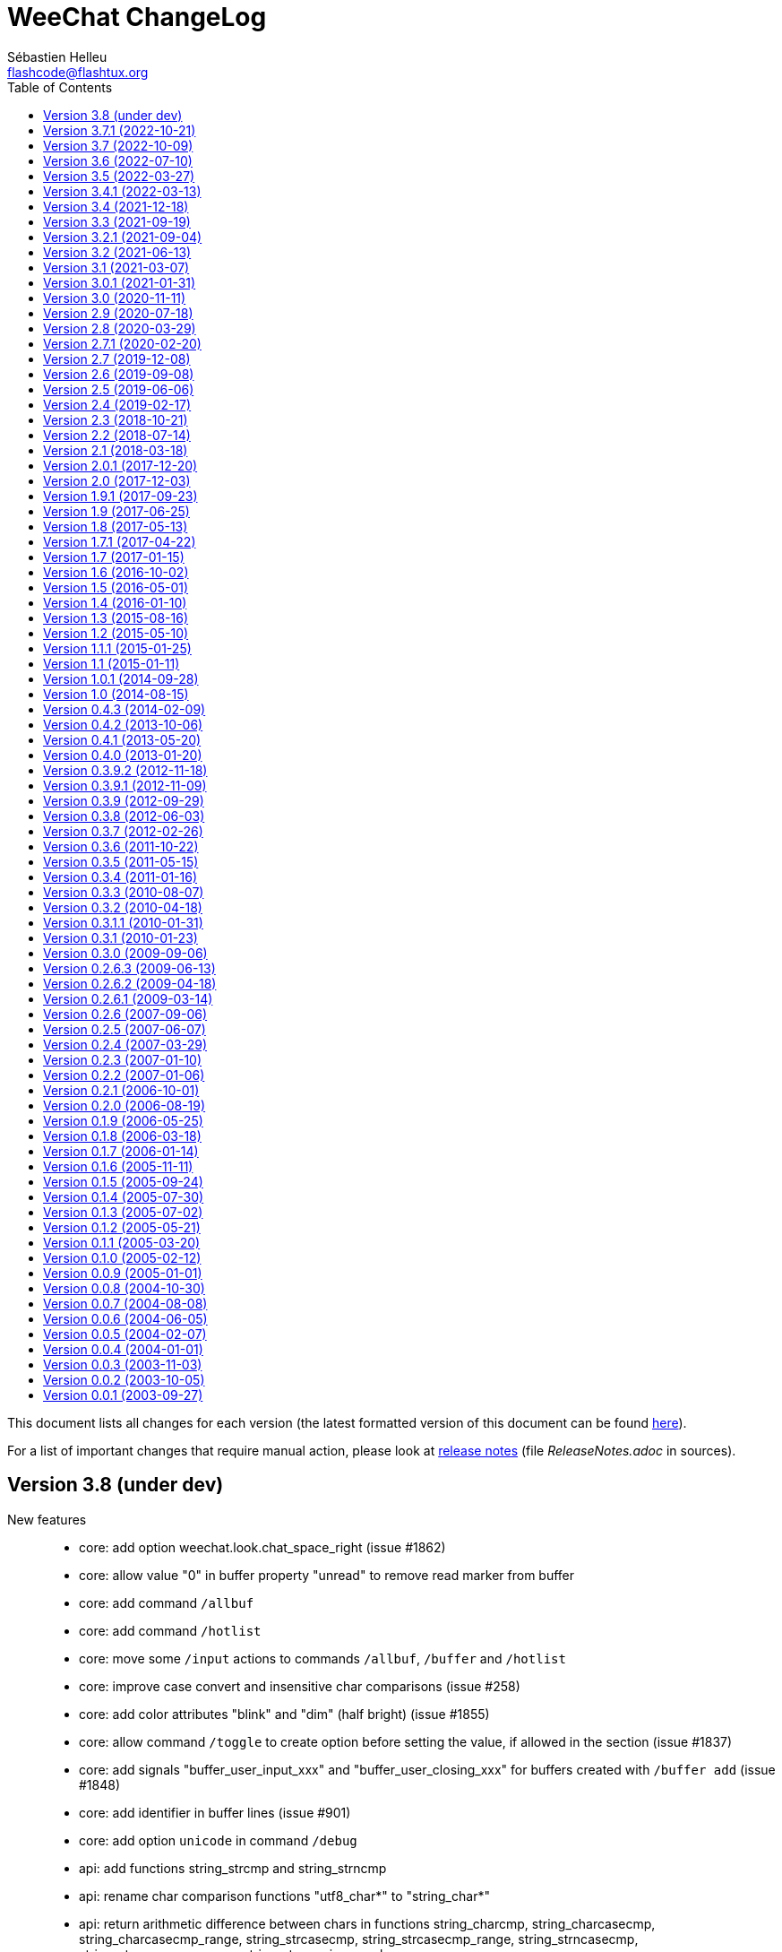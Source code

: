 = WeeChat ChangeLog
:author: Sébastien Helleu
:email: flashcode@flashtux.org
:lang: en
:toc: left
:docinfo1:


This document lists all changes for each version
(the latest formatted version of this document can be found
https://weechat.org/files/changelog/ChangeLog-devel.html[here]).

For a list of important changes that require manual action, please look at
https://weechat.org/files/releasenotes/ReleaseNotes-devel.html[release notes]
(file _ReleaseNotes.adoc_ in sources).


[[v3.8]]
== Version 3.8 (under dev)

New features::

  * core: add option weechat.look.chat_space_right (issue #1862)
  * core: allow value "0" in buffer property "unread" to remove read marker from buffer
  * core: add command `/allbuf`
  * core: add command `/hotlist`
  * core: move some `/input` actions to commands `/allbuf`, `/buffer` and `/hotlist`
  * core: improve case convert and insensitive char comparisons (issue #258)
  * core: add color attributes "blink" and "dim" (half bright) (issue #1855)
  * core: allow command `/toggle` to create option before setting the value, if allowed in the section (issue #1837)
  * core: add signals "buffer_user_input_xxx" and "buffer_user_closing_xxx" for buffers created with `/buffer add` (issue #1848)
  * core: add identifier in buffer lines (issue #901)
  * core: add option `unicode` in command `/debug`
  * api: add functions string_strcmp and string_strncmp
  * api: rename char comparison functions "utf8_char*" to "string_char*"
  * api: return arithmetic difference between chars in functions string_charcmp, string_charcasecmp, string_charcasecmp_range, string_strcasecmp, string_strcasecmp_range, string_strncasecmp, string_strncasecmp_range, string_strcmp_ignore_chars
  * api: return newly allocated string in functions string_tolower and string_toupper
  * api: add function utf8_strncpy
  * trigger: add regex command "y" to translate chars, set default regex command to "s" (regex replace) (issue #1510)

Bug fixes::

  * core: fix color when the delimiter is not followed by a background color (issue #1867)
  * core: display chars the same way in chat and bars, replace tabulations by spaces in bars, display chars < 32 with letter in chat, do not display soft hyphens, zero width spaces and all non-printable chars (issue #1659, issue #1669, issue #1770)
  * core: fix context info in buffers with free content (issue #1832)
  * core: keep terminal title unchanged when option weechat.look.window_title is set to empty value (issue #1835, issue #1836)
  * core: fix crash when setting invalid color in option with null value (issue #1844)
  * api: do not check conditions defined in option weechat.look.hotlist_add_conditions when adding buffer in hotlist with function buffer_set
  * api: fix function strcmp_ignore_chars with case sensitive comparison and wide chars starting with the same byte
  * api: send NULL values to config section callbacks in scripting API (issue #1843)
  * api: fix function string_cut when there are non printable chars in suffix
  * api: do not expect any return value in callbacks "callback_change" and "callback_delete" of function config_new_option (scripting API)
  * irc: do not join channels in server autojoin option after reconnection to the server (issue #560, bug #21529)
  * irc: escape backslashes in raw buffer (issue #1838)
  * trigger: fix variables sent to focus callback (issue #1858)

Tests::

  * gui: add tests on input functions
  * scripts: add tests on config functions

Build::

  * debian: change dependency guile-2.2-dev to guile-3.0-dev
  * python: remove support of Python 2.x
  * ruby: add detection of Ruby 3.2
  * spell: add detection of enchant-2 (issue #1859)

[[v3.7.1]]
== Version 3.7.1 (2022-10-21)

Bug fixes::

  * trigger: execute trigger command on appropriate buffer for hooks command, command_run, line, modifier and print (issue #1841)

[[v3.7]]
== Version 3.7 (2022-10-09)

New features::

  * core: add option `-save` in command `/upgrade` (issue #1630)
  * core: add option weechat.look.highlight_disable_regex and buffer property "highlight_disable_regex" (issue #1798)
  * core: sort filters by name (issue #1695)
  * core: add key kbd:[Alt+Backspace] to delete previous word, change key kbd:[Ctrl+w] to delete previous word until whitespace (issue #559)
  * api: rename function string_build_with_split_string to string_rebuild_split_string, add arguments "index_start" and "index_end"
  * api: add info "uptime_current"
  * api: add function crypto_hash_file
  * api: add support of priority in function hook_line (issue #1821)
  * api: add function string_parse_size
  * api: add function file_compress
  * buflist: add variable `${hotlist_priority_number}` (integer version of `${hotlist_priority}`)
  * irc: display SETNAME command in channels and private buffers, add options irc.color.message_setname and irc.look.smart_filter_setname (issue #1805)
  * irc: add option irc.look.display_pv_nick_change
  * logger: add options to rotate and compress log files: logger.file.rotation_compression_level, logger.file.rotation_compression_type and logger.file.rotation_size_max (issue #314)
  * spell: allow special dict value "-" to disable spell checking on a specific buffer (issue #1699)
  * trigger: add elapsed time for trigger execution on monitor buffer when trigger debug is set, add option trigger.color.identifier (issue #1806)
  * trigger: add variable `${tg_hook_type}` (issue #1765)

Bug fixes::

  * core: fix wrong terminal title on terminal resize (issue #1702)
  * core: fix page scroll in bare display (issue #1830)
  * api: change type of argument remaining_calls in hook_timer callback from string to integer (in scripts)
  * api: change type of argument object_id in upgrade_new callback from string to integer (in scripts)
  * irc: fix duplicated channels in autojoin option when autojoin_dynamic is enabled (issue #1795)
  * irc: fix display of TOPIC and QUIT messages with an empty trailing parameter (issue #1797)
  * irc: fix parsing of messages with trailing spaces and no trailing parameter (issue #1803)
  * irc: add missing tag "irc_numeric" in all numeric IRC commands (issue #1804)
  * irc: display an error message when using command `/dcc` without xfer plugin loaded
  * irc: display ACCOUNT and CHGHOST commands in private buffers
  * irc: fix extract of isupport value when it is last in list and without value (issue #1807)
  * irc: fix target buffer of generic errors when they contain a target nick (issue #1814)
  * irc: fix display of message 350 (whois, gateway) (issue #1815)
  * irc: replace chars "\01" by spaces in CTCP replies (issue #1819)
  * irc: fix message when disconnecting from server in case of high lag when server option autoreconnect is off (issue #1708)
  * irc: set local variable "filter" when doing `/server raw xxx` with raw buffer already opened (issue #1448)
  * guile: fix function hdata_get_string
  * javascript: fix return of long value in functions infolist_time, hdata_long and hdata_time
  * php: fix function hdata_compare
  * relay: fix parsing of IRC messages received from clients (issue #1796)
  * relay: fix refresh of relay buffer after `/upgrade`
  * ruby: fix function hdata_get_string
  * scripts: fix issue with year ≥ 2038 in functions infolist_new_var_time, print_date_tags and print_y_date_tags (plugins: python/lua/tcl/guile/javascript)
  * scripts: fix issue with long interval in function hook_timer (plugins: python/ruby/lua/tcl/guile/javascript/php)
  * trigger: fix error on monitor buffer creation when trigger debug is >= 1 and monitor buffer is closed
  * trigger: escape arguments with double quotes in output of `/trigger input|output|recreate` (issue #190)
  * xfer: fix crash when closing DCC chat buffer
  * xfer: disconnect all active DCC chats and files on `/upgrade`
  * xfer: fix refresh of xfer buffer after `/upgrade`
  * xfer: fix DCC file receive on Termux (issue #1811)

Tests::

  * core: switch from Ubuntu 20.04 to 22.04 in CI
  * core: remove macOS 10.15, add macOS 12 in CI
  * core: add tests on filter functions
  * scripts: add tests on hdata functions
  * scripts: fix run of Guile test script
  * xfer: add tests on file functions

[[v3.6]]
== Version 3.6 (2022-07-10)

New features::

  * core: add command `/item` to create custom bar items (issue #808)
  * core: add bar item "spacer" (issue #1700)
  * core: add case conversion in evaluation of expressions with `lower:string` and `upper:string` (issue #1778)
  * core: move detailed list of hooks from command `/plugin listfull` to `/debug hooks <plugin>`
  * core: allow to remove multiple filters at once with command `/filter del`
  * api: allow to catch multiple signals in functions hook_signal and hook_hsignal (issue #1780)
  * irc: rename option `save` to `apply` in command `/autojoin`
  * irc: add support of RPL_HELPSTART, RPL_HELPTXT and RPL_ENDOFHELP (messages 524, 704, 705, 706) (issue #1772)
  * php: add support of PHP 8.2 (issue #1787)

Bug fixes::

  * core: fix bad window size on startup with some terminals like https://github.com/kovidgoyal/kitty[kitty] (issue #1769)
  * api: run hook_print callback also on empty messages
  * buflist: fix memory leak when reading config and changing option buflist.look.sort
  * irc: remove channel from autojoin option when manually closing a buffer with `/buffer close` or `/close`
  * irc: fix add of channel to autojoin option when joining a channel with a buffer still opened
  * relay: fix save of channels in autojoin option when JOIN and PART commands are received from an IRC relay client (issue #1771)
  * trigger: add `${buffer.notify} > 0` in conditions of default trigger "beep"
  * trigger: fix completion of command `/trigger add` when there are spaces in the following arguments
  * trigger: fix memory leak in command `/trigger addinput`

[[v3.5]]
== Version 3.5 (2022-03-27)

New features::

  * core: search in message tags when tags are displayed with `/debug tags`
  * core: add support of date and tags in messages displayed in buffers with free content, add function printf_y_date_tags (issue #1746)
  * irc: add command `/autojoin`, add server option "autojoin_dynamic"
  * irc: add IRC message tags in messages displayed (issue #1680)
  * relay: add `zstd` (https://facebook.github.io/zstd/[Zstandard]) compression in weechat protocol, remove option `compression` from `init` command, rename option relay.network.compression_level to relay.network.compression
  * trigger: add variables `${tg_tag_irc_xxx}` containing IRC message tags (issue #1680)

Bug fixes::

  * core: fix memory leak when removing a line on a buffer with free content
  * core: remove obsolete option weechat.plugin.debug (issue #1744)
  * core: fix search of commands with UTF-8 chars in name when option weechat.look.command_incomplete is on (issue #1739)
  * core: fix display of hotlist in buflist after changing value of option weechat.look.hotlist_sort (issue #1733)
  * api: add function buffer_new_props (issue #1759)
  * api: fix add of infolist items in hashtable when prefix contains UTF-8 chars in function hashtable_add_from_infolist (issue #1739)
  * guile: remove disabling of guile gmp allocator with Guile ≥ 3.0.8
  * irc: fix completion of channel topic with UTF-8 chars (issue #1739)
  * irc: fix parsing of messages 311, 312, 327 (whois) and 314 (whowas) in case of missing parameters
  * irc: fix parsing of message 223 (m_filter) sent by InspIRCd server (issue #1751)
  * irc: fix parsing of message 338 (whois, host) sent by Rizon server (issue #1737)
  * irc: fix display of message 344 received as whois geo info (issue #1736)
  * irc: fix display of message 901 (you are now logged out) (issue #1758)
  * irc: fix display of IRC numeric messages with no parameters
  * python: fix crash in hook callbacks after script loading failure (issue #1740)
  * scripts: allow NULL in parameters "default_value" and "value" of function config_new_option (issue #1761)
  * scripts: auto-load scripts with supported extensions only (issue #1698)
  * tcl: add constant `$::weechat::WEECHAT_NULL` (issue #1761)
  * trigger: fix search of triggers with UTF-8 chars in name (issue #1739)
  * xfer: fix auto-accept of server/nick when the server name contains UTF-8 chars (issue #1739)

Tests::

  * core: add tests on GUI chat functions
  * core: add build of Debian packages in CI

Build::

  * debian: change dependency libargon2-0-dev to libargon2-dev (debian #1005703)
  * ruby: add detection of Ruby 3.1

[[v3.4.1]]
== Version 3.4.1 (2022-03-13)

Bug fixes::

  * core: set again TLS verification functions after options weechat.network.gnutls_ca_system and weechat.network.gnutls_ca_user are changed (issue #1763, CVE-2022-28352)

[[v3.4]]
== Version 3.4 (2021-12-18)

New features::

  * core: add support of static arrays in hdata
  * core: add command `/toggle`
  * api: add parameters pointers, extra_vars and options in function hdata_search
  * api: add user variables in evaluation of expressions with `define:name,value`
  * api: add IRC message parameters `param1` to `paramN` and `num_params` in output of irc_message_parse
  * irc: allow quotes around IRC message in command `/server fakerecv`
  * trigger: hide key and password in command `/msg nickserv setpass nick key password`
  * trigger: add support of option `-server` when hiding passwords in command `/msg nickserv register`

Bug fixes::

  * core: fix memory leak in evaluated expression `split:number,seps,flags,xxx` when multiple "strip_items" are given
  * core: fix random integer number with large range in evaluation of expressions on GNU/Hurd
  * core: fix access to integer/long/time arrays in hdata
  * api: fix search of option when the section is not given in functions config_search_option and config_search_section_option
  * irc: fix join of channels with long name (issue #1717)
  * irc: fix parsing of parameters in all IRC messages (issue #1666)
  * irc: fix parsing of CAP message when there is no prefix (issue #1707)
  * irc: fix parsing of TAGMSG message when there is a colon before the channel

Documentation::

  * doc: remove tester's guide
  * doc: add dark theme (automatic, following browser/desktop settings)
  * doc: make build reproducible
  * doc: disable web fonts
  * doc: switch from prettify to pygments for syntax highlighting

Tests::

  * core: add build with CMake and Ninja in CI
  * core: add build on macOS 11 in CI

Build::

  * ruby: add detection of Ruby 3.0 (issue #1721, issue #1605)
  * core: add targets "changelog" and "rn" to build HTML version of ChangeLog and release notes (CMake build only)

[[v3.3]]
== Version 3.3 (2021-09-19)

New features::

  * core: change key kbd:[Alt+h] to kbd:[Alt+h], kbd:[Alt+c] (clear hotlist)
  * core: add options `hotlist_remove_buffer`, `hotlist_restore_buffer` and `hotlist_restore_all` in command `/input`, add default keys kbd:[Alt+h], kbd:[Alt+m] (remove buffer), kbd:[Alt+h], kbd:[Alt+r] (restore hotlist in current buffer) and kbd:[Alt+h], kbd:[Alt+Shift+R] (restore hotlist in all buffers)
  * core: add option `certs` in command `/debug`
  * core: add options `-o`, `-ol`, `-i` and `-il` in command `/plugin list`
  * api: add split of string and shell arguments in evaluation of expressions with `split:number,seps,flags,xxx` and `split_shell:number,xxx`
  * api: add `${re:repl_index}` to get the index of replacement in function string_eval_expression (issue #1689)
  * api: add random integer number in evaluation of expressions with `random:min,max`
  * api: add function string_cut
  * api: add function file_copy (issue #1667)
  * api: remember insertion order in hashtables
  * api: add keys/values with tags in output of irc_message_parse_to_hashtable (issue #1654)
  * irc: add option `-parted` in command `/allchan` (issue #1685)
  * irc: allow signals "irc_raw_in" and "irc_in" to eat messages (issue #1657)
  * irc: implement IRCv3.2 SASL authentication, add command `/auth`, reconnect by default to the server in case of SASL authentication failure (issue #413)
  * irc: add support of capability "message-tags" and TAGMSG messages (issue #1654)
  * irc: enable all capabilities by default (if supported by server and WeeChat), change default value of option irc.server_default.capabilities to `*` (issue #320)
  * irc: add options irc.look.display_account_message and irc.look.display_extended_join (issue #320)
  * irc: add command `/setname`, add support of message and capability "setname" (issue #1653)
  * irc: always set realname in nicks even when extended-join capability is not enabled (issue #1653)
  * irc: add support of FAIL/WARN/NOTE messages (issue #1653)
  * irc: drop support of DH-BLOWFISH and DH-AES SASL mechanisms (issue #175)
  * typing: new plugin "typing": display users currently writing messages on IRC channel/private buffers

Bug fixes::

  * core: fix decoding of attributes in basic ANSI colors (issue #1678)
  * api: fix function string_match with joker in the string if multiple words matched in input string
  * irc: fix send of empty JOIN when connecting to a server with only parted channels (issue #1638)
  * irc: fix SASL authentication when AUTHENTICATE message is received with a server name (issue #1679)
  * irc: remove unneeded message about Diffie-Hellman shared secret exchange during SSL connection to server (issue #857)
  * irc: escape/unescape IRC message tags values (issue #1654)
  * irc: set notify level to "private" for received WALLOPS
  * script: fix move of installed script on another filesystem (issue #1667)

Documentation::

  * add Spanish FAQ (issue #1656)
  * add Serbian translations (issue #1655)

Tests::

  * core: switch to PHP 8.0 in CI
  * core: add build on macOS in CI

Build::

  * core: fix build on macOS (issue #1662)
  * lua: add detection of Lua 5.4
  * php: add support of PHP 8.0 and 8.1 (issue #1599, issue #1668)

[[v3.2.1]]
== Version 3.2.1 (2021-09-04)

Bug fixes::

  * relay: fix crash when decoding a malformed websocket frame (CVE-2021-40516)

[[v3.2]]
== Version 3.2 (2021-06-13)

New features::

  * core: use XDG directories by default (config, data, cache, runtime) (issue #1285)
  * core: add option weechat.network.gnutls_ca_system, rename option weechat.network.gnutls_ca_file to weechat.network.gnutls_ca_user (now evaluated), delete and reload certificates when options are changed (issue #972)
  * core: evaluate option weechat.plugin.path, change default value to `${weechat_data_dir}/plugins`
  * core: add options to customize commands executed on system signals received (SIGHUP, SIGQUIT, SIGTERM, SIGUSR1, SIGUSR2) (issue #1595)
  * core: quit WeeChat by default when signal SIGHUP is received in normal run, reload configuration in weechat-headless (issue #1595)
  * core: add signals "cursor_start" and "cursor_end"
  * api: add function crypto_hmac (issue #1628)
  * api: add translated string in evaluation of expressions with `translate:xxx`
  * api: add evaluation of WeeChat directories with `${weechat_xxx_dir}` in evaluated strings
  * api: add optional key "directory" in hashtable options of function/modifier string_eval_path_home
  * api: add supported prefixes `${weechat_xxx_dir}` in function mkdir_home
  * api: add infos "weechat_config_dir", "weechat_data_dir", "weechat_cache_dir" and "weechat_runtime_dir"
  * api: add support of pointer names in function string_eval_expression (direct and in hdata)
  * api: add info "weechat_daemon"
  * buflist: add option buflist.format.tls_version
  * fifo: change default value of option fifo.file.path to `${weechat_runtime_dir}/weechat_fifo_${info:pid}`
  * irc: add support of SASL mechanisms SCRAM-SHA-1, SCRAM-SHA-256 and SCRAM-SHA-512 (issue #1628)
  * irc: add variable `${target}` (target nick) in commands `/kick` and `/kickban`
  * irc: add bar item "tls_version", add options irc.color.item_tls_version_ok, irc.color.item_tls_version_deprecated and irc.color.item_tls_version_insecure (issue #1622)
  * irc: evaluate server options "sasl_key" and "ssl_cert"
  * logger: change default value of option logger.file.path to `${weechat_data_dir}/logs`
  * python: add stub for WeeChat API (issue #1377)
  * relay: evaluate option relay.network.ssl_cert_key, change default value to `${weechat_config_dir}/ssl/relay.pem`
  * script: change default value of option script.scripts.path to `${weechat_cache_dir}/script`
  * trigger: add variables `${tg_shell_argc}` and `${tg_shell_argvN}` in command trigger evaluated strings (issue #1624)
  * xfer: change default value of option xfer.file.download_path to `${weechat_data_dir}/xfer`

Bug fixes::

  * core: split startup commands before evaluating them (issue #1643)
  * core: set server name when connecting to server with TLS (SNI extension) only if it's not an IPV4/IPv6 (issue #1635)
  * core: use function mallinfo2 instead of mallinfo when available (issue #1636)
  * core: display a warning when the file with certificate authorities is not found (option weechat.network.gnutls_ca_file)
  * core: evaluate left/right part of comparison after split on the comparison operator in `${if:xxx}` (issue #1627)
  * core: prevent switching to start of visited buffers when jumping to next (issue #1591, issue #1592)
  * core: recreate buflist and fset bars on `/reload` when WeeChat is started without configuration files (issue #1618)
  * buflist: fix comparison of hotlists in option buflist.look.sort (issue #1621)
  * irc: split server command before evaluating it (issue #1643)
  * xfer: make file transfer fail when option xfer.file.auto_rename is off and file already exists (issue #1633)

Tests::

  * core: switch from Ubuntu 18.04 to 20.04 in CI
  * trigger: add tests on main trigger functions

Build::

  * core: remove build option CA_FILE
  * core: set WeeChat home to empty string by default in CMake and autotools

[[v3.1]]
== Version 3.1 (2021-03-07)

New features::

  * core: add options weechat.look.hotlist_update_on_buffer_switch and weechat.look.read_marker_update_on_buffer_switch (issue #992, issue #993)
  * core: add option sec.crypt.passphrase_command to read passphrase from an external program on startup, remove option sec.crypt.passphrase_file (issue #141)
  * core: improve debug in command `/eval`: display more verbose debug with two `-d`, add indentation and colors
  * core: add options `setvar` and `delvar` in command `/buffer`, rename option `localvar` to `listvar`
  * core: add buffer local variable "completion_default_template" (evaluated) to override the value of option "weechat.completion.default_template" (issue #1600)
  * core: add option `recreate` in command `/filter`
  * core: add raw string in evaluation of expressions with `raw:xxx` (issue #1611)
  * core: add evaluation of conditions in evaluation of expressions with `eval_cond:xxx` (issue #1582)
  * api: add info_hashtable "secured_data"
  * irc: add info "irc_is_message_ignored"
  * irc: add server option "default_chantypes", used when the server does not send them in message 005 (issue #1610)
  * trigger: add variable `${tg_trigger_name}` in command trigger evaluated strings (issue #1580)

Bug fixes::

  * core: fix quoted line in cursor mode (issue #1602)
  * core: fix wrong size of the new window after vertical split (issue #1612)
  * core: do not remove quotes in arguments of command `/eval` as they can be part of the evaluated expression/condition (issue #1601)
  * core: display an error when the buffer is not found with command `/command -buffer`
  * buflist: add option buflist.look.use_items to speed up display of buflist (issue #1613)
  * irc: add bar item "irc_nick_prefix"
  * irc: fix separator between nick and host in bar item "irc_nick_host"
  * irc: fix completion of commands `/halfop` and `/dehalfop`

Documentation::

  * do not build weechat-headless man page if headless binary is disabled (issue #1607)

[[v3.0.1]]
== Version 3.0.1 (2021-01-31)

Bug fixes::

  * exec: fix search of command by identifier
  * spell: fix refresh of bar item "spell_suggest" when the input becomes empty (issue #1586)
  * spell: fix crash with IRC color codes in command line (issue #1589)

[[v3.0]]
== Version 3.0 (2020-11-11)

New features::

  * api: add optional list of colors in infos "nick_color" and "nick_color_name" (issue #1565)
  * api: add argument "bytes" in function string_dyn_concat
  * api: add function string_color_code_size (issue #1547)
  * exec: add option `-oerr` to send stderr to buffer (now disabled by default) (issue #1566)
  * fset: add option fset.look.auto_refresh (issue #1553)
  * irc: add pointer to irc_nick in focus of bar item "buffer_nicklist" (issue #1535, issue #1538)
  * irc: allow to send text on buffers with commands `/allchan`, `/allpv` and `/allserv`
  * irc: evaluate command executed by commands `/allchan`, `/allpv` and `/allserv` (issue #1536)
  * script: add option script.scripts.download_enabled (issue #1548)
  * trigger: add variable "tg_argc" in data set by command trigger (issue #1576)
  * trigger: add variable "tg_trigger_name" in data set by all triggers (issue #1567, issue #1568)

Bug fixes::

  * core: set "notify_level" to 3 if there is a highlight in the line (issue #1529)
  * core: do not add line with highlight and tag "notify_none" to hotlist (issue #1529)
  * irc: remove SASL timeout message displayed by error after successful SASL authentication (issue #1515)
  * irc: send all channels in a single JOIN command when reconnecting to the server (issue #1551)
  * script: do not automatically download list of scripts on startup if the file is too old (issue #1548)
  * spell: properly skip WeeChat and IRC color codes when checking words in input (issue #1547)
  * trigger: fix recursive calls to triggers using regex (issue #1546)
  * trigger: add `${tg_tags} !!- ,notify_none,` in conditions of default trigger "beep" (issue #1529)

Tests::

  * core: add tests on GUI line functions

Build::

  * core: disable debug by default in autotools build
  * tests: fix compilation with CppUTest ≥ 4.0

[[v2.9]]
== Version 2.9 (2020-07-18)

New features::

  * core: add bar option "color_bg_inactive": color for window bars in inactive window (issue #732)
  * core: add Alacritty title escape sequence support (issue #1517)
  * core: display notify level for current buffer with command `/buffer notify` (issue #1505)
  * core: count only visible nicks in bar item "buffer_nicklist_count", add bar items "buffer_nicklist_count_groups" and "buffer_nicklist_count_all" (issue #1506)
  * core: set default size for input bar to 0 (automatic) (issue #1498)
  * core: add default key kbd:[Alt+Enter] to insert a newline (issue #1498)
  * core: add flag "input_multiline" in buffer (issue #984, issue #1063)
  * core: add a scalable WeeChat logo (SVG) (issue #1454, issue #1456)
  * core: add base 16/32/64 encoding/decoding in evaluation of expressions with `base_encode:base,xxx` and `base_decode:base,xxx`
  * core: add case sensitive wildcard matching comparison operator (`+==*+` and `+!!*+`) and case sensitive/insensitive include comparison operators (`+==-+`, `+!!-+`, `+=-+`, `+!-+`) in evaluation of expressions
  * core: add default key kbd:[Alt+Shift+N] to toggle nicklist bar
  * core: add command line option `--stdout` in weechat-headless binary to log to stdout rather than ~/.weechat/weechat.log (issue #1475, issue #1477)
  * core: reload configuration files on SIGHUP (issue #1476)
  * api: add pointer "_bar_window" in hashtable sent to hook focus callback (issue #1450)
  * api: add info_hashtable "focus_info" (issue #1245, issue #1257)
  * api: rename function hook_completion_get_string to completion_get_string and hook_completion_list_add to completion_list_add
  * api: add functions completion_new, completion_search and completion_free
  * api: add hdata "completion_word"
  * buflist: add default key kbd:[Alt+Shift+B] to toggle buflist
  * buflist: add options enable/disable/toggle in command `/buflist`
  * buflist: evaluate option buflist.look.sort so that sort can be customized for each of the three buflist bar items (issue #1465)
  * irc: add support of UTF8MAPPING (issue #1528)
  * irc: display account messages in buffers (issue #1250)
  * python: add WeeChat sharedir python directory to PYTHONPATH (issue #1537)
  * relay: increase default limits for IRC backlog options
  * relay: add command "handshake" in weechat relay protocol and nonce to prevent replay attacks, add options relay.network.password_hash_algo, relay.network.password_hash_iterations, relay.network.nonce_size (issue #1474)
  * relay: add command "completion" in weechat relay protocol to perform a completion on a string at a given position (issue #1484)
  * relay: add option relay.network.auth_timeout
  * relay: update default colors for client status
  * relay: add status "waiting_auth" in irc and weechat protocols (issue #1358)
  * trigger: evaluate arguments of command when the trigger is created (issue #1472)

Bug fixes::

  * core: fix command `/window scroll_beyond_end` when buffer has fewer lines than chat height (issue #1509)
  * core: force buffer property "time_for_each_line" to 0 for buffers with free content (issue #1485)
  * core: don't collapse consecutive newlines in lines displayed before the first buffer is created
  * core: don't remove consecutive newlines when pasting text (issue #1500)
  * core: don't collapse consecutive newlines in bar content (issue #1500)
  * core: fix WEECHAT_SHAREDIR with CMake build (issue #1461)
  * core: fix memory leak in calculation of expression on FreeBSD (issue #1469)
  * core: fix resize of a bar when its size is 0 (automatic) (issue #1470)
  * api: fix use of pointer after free in function key_unbind
  * api: replace plugin and buffer name by buffer pointer in argument "modifier_data" sent to weechat_print modifier callback (issue #42)
  * buflist: add "window" pointer in bar item evaluation only if it's not NULL (if bar type is "window")
  * exec: fix use of same task id for different tasks (issue #1491)
  * fifo: fix errors when writing in the FIFO pipe (issue #713)
  * guile: enable again `/guile` eval (issue #1514)
  * irc: use new default chantypes "#&" when the server does not send it
  * irc: add support of optional server in info "irc_is_nick", fix check of nick using UTF8MAPPING isupport value (issue #1528)
  * irc: fix add of ignore with flags in regex, display full ignore mask in list of ignores (issue #1518)
  * irc: do not remove spaces at the end of users messages received (issue #1513)
  * irc: fix realname delimiter color in WHO/WHOX response (issue #1497)
  * irc: reuse a buffer with wrong type "channel" when a private message is received (issue #869)
  * python: fix crash when invalid UTF-8 string is in a WeeChat hashtable converted to a Python dict (issue #1463)
  * relay: add missing field "notify_level" in message "_buffer_line_added" (issue #1529)
  * relay: fix slow send of data to clients when SSL is enabled
  * trigger: only return trigger's return code when condition evaluates to true (issue #592)
  * trigger: fix truncated trigger command with commands `/trigger` input|output|recreate
  * trigger: do not hide values of options with `/set` command in cmd_pass trigger

Documentation::

  * add includes directory
  * merge 53 auto-generated files into 11 files
  * fix broken literal blocks in Japanese docs with Firefox (issue #1466)

Tests::

  * core: add CI with GitHub Actions, move codecov.io upload to GitHub Actions
  * core: switch to Ubuntu Bionic on Travis CI, use pylint3 to lint Python scripts
  * core: run tests on plugins only if the plugins are enabled and compiled
  * irc: add tests on IRC color and channel functions

Build::

  * javascript: disable build by default and remove Debian packaging of JavaScript plugin (issue #360)
  * core: make GnuTLS a required dependency
  * core: fix build with CMake 3.17.0
  * core: fix build with cygport on Cygwin

[[v2.8]]
== Version 2.8 (2020-03-29)

New features::

  * core: add variable "old_full_name" in buffer, set during buffer renaming (issue #1428)
  * core: add debug option `-d` in command `/eval` (issue #1434)
  * api: add functions crypto_hash and crypto_hash_pbkdf2
  * api: add info "auto_connect" (issue #1453)
  * api: add info "weechat_headless" (issue #1433)
  * buflist: add pointer "window" in bar item evaluation
  * irc: add support of fake servers (no I/O, for testing purposes)
  * relay: accept hash of password in init command of weechat protocol with option "password_hash" (PBKDF2, SHA256, SHA512)
  * relay: reject client with weechat protocol if password or TOTP is received in init command but not set in WeeChat (issue #1435)

Bug fixes::

  * core: fix memory leak in completion
  * core: flush stdout/stderr before forking in hook_process function (issue #1441)
  * core: fix evaluation of condition with nested "if" (issue #1434)
  * irc: split AUTHENTICATE message in 400-byte chunks (issue #1459)
  * irc: copy temporary server flag in command `/server copy`
  * irc: add nick changes in the hotlist (except self nick change)
  * irc: case-insensitive comparison on incoming CTCP command, force upper case on CTCP replies (issue #1439)
  * irc: fix memory leak when the channel topic is changed
  * logger: fix crash when logging is disabled on a buffer and the log file was deleted in the meanwhile, when option logger.file.info_lines is on (issue #1444)
  * php: fix crash when loading script with PHP 7.4 (issue #1452)
  * relay: update buffers synchronization when buffers are renamed (issue #1428)
  * script: fix memory leak in read of script repository file if it has invalid content
  * script: fix unexpected display of scripts list in buffer with command `/script list -i`
  * xfer: send signal "xfer_ended" after the received file has been renamed (issue #1438)

Tests::

  * scripts: fix generation of test scripts with Python 3.8
  * core: add tests on function secure_derive_key
  * core: add tests on functions util_get_time_diff and util_file_get_content
  * irc: add tests on IRC protocol functions and callbacks

Build::

  * core: fix Cygwin build
  * guile: add detection of Guile 3.0.0 (issue #1442)
  * irc: fix build with GnuTLS < 3.1.0 (issue #1431)
  * php: add detection of PHP 7.4
  * ruby: add detection of Ruby 2.7 (issue #1455)

[[v2.7.1]]
== Version 2.7.1 (2020-02-20)

Bug fixes::

  * irc: fix crash when a new message 005 is received with longer nick prefixes (CVE-2020-9760)
  * irc: fix crash when receiving a malformed message 352 (who) (CVE-2020-9759)
  * irc: fix crash when receiving a malformed message 324 (channel mode) (CVE-2020-8955)

[[v2.7]]
== Version 2.7 (2019-12-08)

New features::

  * core: add option weechat.look.nick_color_hash_salt to shuffle nick colors (issue #635)
  * core: add different icons sizes (16x16 to 512x512) (issue #1347)
  * core: add file weechat.desktop
  * core: add reverse of string for screen in evaluation of expressions with `revscr:xxx`
  * core: add length of string (number of chars and on screen) in evaluation of expressions with `length:xxx` and `lengthscr:xxx`
  * core: add calculation of expression in evaluation of expressions with `calc:xxx` (issue #997)
  * core: add optional default path (evaluated) in completion "filename"
  * core: add support of modifiers in evaluation of expressions with `modifier:name,data,string`
  * api: add modifier "color_encode_ansi" (issue #528)
  * api: add modifier "eval_path_home"
  * irc: add filters on raw buffer (issue #1000)
  * irc: add option irc.look.display_pv_warning_address to display a warning in private buffer if the remote nick address has changed (issue #892)
  * irc: add server option "ssl_password" (issue #115, issue #1416)
  * irc: add "user" in output of irc_message_parse (issue #136)
  * irc: add options irc.color.message_kick and irc.color.reason_kick (issue #683, issue #684)
  * logger: add option logger.file.color_lines (issue #528, issue #621)
  * script: add options `-ol` and `-il` in command `/script list` to send translated string with list of scripts loaded, display "No scripts loaded" if no scripts are loaded
  * xfer: add option xfer.file.download_temporary_suffix with default value ".part" (issue #1237)

Bug fixes::

  * core: set buffer name, short name and title only if the value has changed
  * core: fix scrolling up in bare mode when switched to bare mode at the top of the buffer (issue #899, issue #978)
  * core: optimize load of configuration files
  * core: fix window separators not respecting window splits (issue #630)
  * core: fix cursor mode info when prefix_align is none and with words split across lines (issue #610, issue #617, issue #619)
  * core: add support of reverse video in ANSI color codes
  * core: fixed segfault during excessive evaluation in function string_repeat (issue #1400)
  * buflist: fix extra spaces between buffers when conditions are used to hide buffers (regression introduced in version 2.6) (issue #1403)
  * irc: do not automatically open a channel with name "0" (issue #1429)
  * irc: remove option irc.network.channel_encode, add server option "charset_message" to control which part of the IRC message is decoded/encoded to the target charset (issue #832)
  * irc: use path from option xfer.file.upload_path to complete filename in command `/dcc send` (issue #60)
  * logger: fix write in log file if it has been deleted or renamed (issue #123)
  * python: send "bytes" instead of "str" to callbacks in Python 3 when the string is not UTF-8 valid (issue #1389)
  * relay: send message "_buffer_title_changed" to clients only when the title is changed
  * xfer: fix memory leak when a xfer is freed and when the plugin is unloaded

Tests::

  * core: add tests on GUI color functions

Build::

  * core: fix build on Haiku (issue #1420)
  * core: fix build on Alpine
  * core: remove file FindTCL.cmake
  * core: display an error on missing dependency in CMake (issue #916, issue #956)
  * debian: disable Javascript plugin on Debian Sid and Ubuntu Eoan
  * debian: build with Guile 2.2
  * guile: add support of Guile 2.2, disable `/guile eval` (issue #1098)
  * python: add detection of Python 3.8

[[v2.6]]
== Version 2.6 (2019-09-08)

New features::

  * core: add support of 32767 color pairs (issue #1343, issue #1345)
  * core: add option `close` in command `/window` (issue #853)
  * api: add infos "term_colors" and "term_color_pairs"
  * api: add function list_user_data (issue #666)
  * api: add argument "strip_items" in function string_split
  * buflist: add infolist "buflist" with list of buffer pointers (issue #1375)
  * exec: evaluate option exec.command.shell, change default value to `${env:SHELL}` (issue #1356)
  * fset: add filters `h=xxx` and `he=xxx` to filter options by description (translated or in English)
  * irc: make command char optional in server option "command" (issue #615)
  * irc: add variables "user_max_length" and "host_max_length" in server structure (issue #1387)

Bug fixes::

  * core: use fixed-width integer for computing nick and hashtable DJB2 key hashes, add values "djb2_32" and "sum_32" for option weechat.look.nick_color_hash (issue #1394)
  * core: create or update option weechat.notify.xxx when function buffer_set is called with "notify" property (issue #1390)
  * core: fix memory leak in case of error when building content of bar item for display (issue #1384)
  * core: send command line parameter to plugins only if the name starts with the plugin name followed by a colon
  * core: auto disable upgrade process (command line option `--upgrade`) if the file weechat.upgrade is not found
  * core: replace newlines by spaces in argument "completion" of function hook_command (issue #538)
  * core: replace char "," by "~" in color codes to separate foreground from background (issue #1264)
  * alias: remove default aliases `/AME` and `/AMSG` (issue #1355)
  * buflist: use extra variables in option buflist.look.display_conditions (issue #1393)
  * irc: fix parsing of messages 346 (invite list), 348 (exception list), 367 (ban list) and 728 (quiet list) when there is a colon before the timestamp (issue #1396)
  * irc: fix memory leak when removing a server
  * irc: fix length of user/nick/host in split of messages (issue #1387)
  * irc: quote NICK command argument sent to the server only if there's a ":" in the nick (issue #1376, issue #1319)
  * irc: return all arguments in the PONG response to a PING (issue #1369)
  * irc: disable server reconnection when the server buffer is closed (issue #236)
  * irc: strip spaces at beginning/end of addresses in server option "addresses" (issue #195)
  * irc: fix display of enabled/disabled client capabilities received in command CAP ACK (issue #151)
  * ruby: fix conversion of big integers on 32bit architecture (issue #1395)

Tests::

  * irc: add tests on IRC ignore, message and nick functions

Build::

  * core: fix compilation with autotools on FreeBSD 12.0
  * debian: disable Javascript plugin on Debian Buster/Bullseye (issue #1374)
  * python: compile with Python 3 by default
  * python: use pkg-config to detect Python (issue #1382)

[[v2.5]]
== Version 2.5 (2019-06-06)

New features::

  * core: use getopt to parse command line arguments
  * core: add option weechat.look.prefix_same_nick_middle (issue #930, issue #931)
  * core: add option weechat.look.buffer_time_same (issue #1127)
  * core: use seconds by default in `/repeat` interval, allow unit for the interval
  * core: allow text in addition to a command in command `/repeat`
  * core: add option `addreplace` in command `/filter` (issue #1055, issue #1312)
  * api: return allocated string in hook_info callback and function info_get
  * api: replace argument "keep_eol" by "flags" in function string_split (issue #1322)
  * api: add function command_options (issue #928)
  * api: add function string_match_list
  * irc: add bar items "irc_nick", "irc_host" and "irc_nick_host"
  * irc: add variable "host" in server structure
  * relay: add support of UNIX socket (issue #733, issue #1333)
  * relay: add option relay.weechat.commands (issue #928)
  * script: use SHA-512 instead of MD5 for script checksum
  * spell: rename aspell plugin to spell (issue #1299)
  * trigger: add hooks "info" and "info_hashtable"
  * xfer: rename option xfer.network.speed_limit to xfer.network.speed_limit_send, add option xfer.network.speed_limit_recv (issue #269)

Bug fixes::

  * core: don't execute command scheduled by `/repeat` and `/wait` if the buffer does not exist any more
  * core: set max length to 4096 for `/secure passphrase` (issue #1323)
  * core: refilter only affected buffers on filter change (issue #1309, issue #1311)
  * fset: fix slow refresh of fset buffer during `/reload` (issue #1313)
  * irc: fix parsing of MODE command when there are colons after the first mode argument (issue #1296)
  * irc: fix memory leak in infos "irc_server_isupport" and "irc_server_isupport_value"
  * irc: fix length of string for SHA-512, SHA-256 and SHA-1 in help on ssl_fingerprint option
  * irc: display an error with `/allchan -current` or `/allpv -current` if the current buffer is not an irc buffer (issue #1325)
  * irc: fix update of channels modes with arguments when joining a channel (issue #1324)
  * irc: quote NICK command argument sent to the server (issue #1319)
  * php: fix memory leak in functions string_eval_expression, string_eval_path_home, key_bind, hook_process_hashtable, hook_hsignal_send, info_get_hashtable, hdata_update
  * relay: fix crash when a weechat relay client reloads the relay plugin with `/plugin reload relay` (issue #1327)
  * spell: fix detection of nick followed by the nick completer (issue #1306, issue #1307)
  * trigger: fix split of hook arguments (issue #1322)

Tests::

  * core: add tests on function util_signal_search

Build::

  * core: fix value of libdir in file weechat.pc (issue #1341, issue #1342)
  * core: fix generation of man page weechat-headless with autotools
  * core: add CMake option "ENABLE_CODE_COVERAGE" to compile with code coverage options (CMake ≥ 3.0 is now required)
  * core: fix compilation on Mac OS (issue #1308)
  * lua: add detection of Lua 5.3 with autotools
  * ruby: add detection of Ruby 2.6 (issue #1346)
  * tests: fix compilation of tests on FreeBSD

[[v2.4]]
== Version 2.4 (2019-02-17)

New features::

  * core: do not automatically add a space when completing "nick:" at the beginning of command line (the space can be added in option weechat.completion.nick_completer)
  * core: add default keys kbd:[Ctrl+F11]/kbd:[Ctrl+F12] to scroll up/down one page in nicklist (same action as kbd:[F11]/kbd:[F12])
  * core: add command line option `-t` (or `--temp-dir`) to create a temporary WeeChat home (deleted on exit)
  * api: add functions string_base_encode and string_base_decode, remove functions string_encode_base64 and string_decode_base64
  * api: add support of Time-based One-Time Password (TOTP), add infos "totp_generate" and "totp_validate"
  * buflist: add default keys kbd:[Ctrl+F1]/kbd:[Ctrl+F2] to scroll up/down one page in buflist (same action as kbd:[F1]/kbd:[F2])
  * buflist: add variable `${number2}`, always set with the indented buffer number
  * exec: add option exec.command.shell to customize the shell used with `/exec -sh`
  * relay: add support of close frame in websocket connection (issue #1281)
  * relay: add support of Time-based One-Time Password (TOTP) as second authentication factor in weechat protocol

Bug fixes::

  * core: fix compilation of empty regular expression (not allowed on FreeBSD)
  * core: fix forced highlight on messages sent to other buffers (issue #1277)
  * aspell: look for suggestions only if the misspelled word has changed (issue #1175)
  * buflist: add alternate key codes for kbd:[F1]/kbd:[F2] and kbd:[Alt+F1]/kbd:[Alt+F2] (compatibility with terminals)
  * buflist: fix warning displayed when script buffers.pl is loaded (issue #1274)
  * irc: fix parsing of whois messages in notify
  * irc: fix parsing of MODE, 341 (invite) and CHGHOST commands when there are colons (issue #1296)
  * irc: return IRC color code instead of WeeChat color code when decoding a too short ANSI color sequence
  * irc: fix encoding of italic attribute when colors are removed
  * irc: fix parsing of "time" message tag on FreeBSD (issue #1289)
  * relay: fix crash on `/upgrade` when the real IP is not set (issue #1294)
  * relay: fix memory leak in connection of client

Tests::

  * core: fix UTF-8 and evaluation tests on FreeBSD
  * irc: add tests on IRC configuration and protocol functions

Build::

  * core: add C compiler flag "-fsigned--char" to force "char" data type to be always signed (issue #1277)

[[v2.3]]
== Version 2.3 (2018-10-21)

New features::

  * core: add repeat of string in evaluation of expressions with `repeat:count,string` (issue #958)
  * core: allow specifying buffer number/name for `/buffer localvar` (issue #1259)
  * core: allow multiple arguments in command `/buffer close`
  * core: allow multiple options `-r` (or `--run-command`) in command line arguments (issue #1248)
  * core: add command line option `-P` (or `--plugins`) to customize the plugins to load at startup
  * core: allow partial buffer name in command `/buffer close` (issue #1226)
  * api: add function hook_line (issue #66)
  * irc: display a warning when the value of option irc.server.xxx.autojoin is set to an invalid value
  * relay: add real IP in client description (issue #1256)
  * trigger: allow creation of temporary variables with the regex
  * trigger: add hook "line"

Bug fixes::

  * core: fix evaluation of nested ternary operators (issue #1263)
  * core: fix evaluation of condition when the left operand is an empty string
  * core: fix string evaluation with regex replacement when the string is empty
  * core: fix check of tags in lines (command `/filter` and hook_print)
  * core: fix clear of completion item in case of partial completion (issue #1162)
  * core: send signal "key_pressed" for mouse code only if the string is UTF-8 valid (issue #1220)
  * api: fix memory leak in function string_split
  * lua: fix return code of mkdir functions in case of error (issue #1267)
  * scripts: fix duplicated lines in output of script eval (python, perl, ruby, lua and guile)

Tests::

  * core: add tests on line and hook functions

Build::

  * php: add detection of PHP 7.3

[[v2.2]]
== Version 2.2 (2018-07-14)

New features::

  * core: change default value of option weechat.look.hotlist_add_conditions to check connected relay clients via weechat protocol (issue #1206)
  * core: add reverse of string in evaluation of expressions with `rev:xxx` (issue #1200)
  * core: send buffer pointer (when possible) in signal "hotlist_changed" (issue #1133)
  * core: add support of list options in curl (issue #826, issue #219)
  * core: allow merge of buffers by name in command `/buffer` (issue #1108, issue #1159)
  * api: add function hashtable_add_from_infolist
  * api: add function string_format_size in scripting API
  * irc: add nick, host and log tags in message displayed in private buffer when the nick comes back on the server (issue #1221)
  * irc: add support for IRCv3.2 chghost, add options irc.look.smart_filter_chghost and irc.color.message_chghost (issue #640)
  * irc: add support for IRCv3.2 invite-notify (issue #639)
  * irc: add support for IRCv3.2 Client Capability Negotiation (issue #586, issue #623)
  * irc: display current nick on connected servers in output of `/server list|listfull` (issue #1193)
  * irc: add option `-server` in command `/list` (issue #1165)
  * irc: add indexed ban list, add completion for `/unban` and `/unquiet` (issue #597, task #11374, task #10876)
  * relay: add filtering on protocol in info "relay_client_count"
  * trigger: hide password in command `/msg nickserv set password`
  * xfer: add option xfer.network.send_ack (issue #1171)

Bug fixes::

  * core: fix TLS handshake failure on server connection when there are multiple addresses in the server (issue #1196)
  * core: count number of chars instead of bytes for suffix in function string_cut
  * core: fix delete of previous/next word (keys kbd:[Ctrl+w] and kbd:[Alt+d]) (issue #1195)
  * core: fix infinite loop in evaluation of strings (issue #1183)
  * core: change default value of option weechat.look.window_title from "WeeChat ${info:version}" to empty string (issue #1182)
  * buflist: fix crash when setting the option buflist.look.signals_refresh with a list of signals
  * fset: fix memory leak when switching the format with kbd:[Ctrl+x]
  * fset: fix truncation of option values when the length is greater than 4096 (issue #1218)
  * fset: fix crash when applying filters after closing the fset buffer (issue #1204)
  * irc: display message 354 (WHOX) received with missing parameters (issue #1212)
  * irc: always set nick away status on WHO response (sent manually or automatically with server option "away_check")
  * irc: fix a crash when calling the function hdata_string on the "prefix" variable in the nick
  * irc: fix split of messages when server option "split_msg_max_length" is set to 0 (no split) (issue #1173)
  * irc: send whole IRC message including IRCv3 tags in the signals irc_in, irc_in2, irc_raw_in and irc_raw_in2 (issue #787)
  * irc: fix memory leak when receiving a message with IRCv3 tags
  * guile: fix memory leak in 7 functions returning allocated strings
  * lua: fix macros used to return values
  * php: fix return code of functions config_write_option and config_write_line
  * php: fix memory leak in 72 functions returning allocated strings
  * python: fix crash when loading a script with Python ≥ 3.7 (issue #1219)
  * relay: fix socket creation for relay server on OpenBSD (issue #1213)
  * ruby: fix memory leak in 7 functions returning allocated strings
  * script: fix memory leak in case of invalid XML content in list of scripts
  * scripts: fix memory leak in hook_info callback
  * scripts: fix return value of hook_infolist callback (pointer instead of string)
  * scripts: return long integer instead of string in function infolist_time
  * xfer: set option TCP_NODELAY on socket when receiving a file via DCC (issue #1171)

Documentation::

  * core: split man pages weechat and weechat-headless

Tests::

  * core, scripts: add tests on infolists

Build::

  * core: fix build with CMake and Ninja
  * debian: add package weechat-headless with the headless binary and its man page
  * javascript: fix compilation of javascript plugin with autotools on some Linux distributions (issue #1208)
  * python: add detection of Python 3.7

[[v2.1]]
== Version 2.1 (2018-03-18)

New features::

  * core: add binary weechat-headless to run WeeChat without interface, with optional daemon mode (command line option `--daemon`) (issue #1120)
  * core: add options `-newbuffer`, `-free` and `-switch` in command `/print` (issue #1113)
  * core: add option `-y` in command `/print`, add support of buffers with free content
  * core: add option `add` in command `/buffer` (issue #1113)
  * core: add option weechat.completion.partial_completion_templates to force partial completion on specific templates
  * api: add hashtable with variables in plugin structure
  * api: add time in info "date" (WeeChat compilation date/time) (issue #1138)
  * irc: add server option "split_msg_max_length"
  * irc: allow `${irc_server.xxx}` and `${server}` in server evaluated options (issue #1144)
  * logger: add option logger.file.fsync (issue #1145)
  * logger: add option logger.look.backlog_conditions (issue #1132)
  * script: change default value of option script.look.sort from "p,n" to "i,p,n"
  * scripts: add configuration file for each script plugin (_python.conf_, _perl.conf_, ...)
  * scripts: add `eval` option in script commands and info "xxx_eval" (python, perl, ruby, lua and guile) (issue #128)
  * scripts: add infos "xxx_interpreter" and "xxx_version" in script plugins (issue #1075)
  * scripts: add option `version` in script commands (issue #1075)
  * scripts: display the script name in stdout/stderr output from scripts

Bug fixes::

  * core: fix regression on execution of hook_print callbacks (introduced in version 2.0)

Build::

  * ruby: add detection of Ruby 2.5 (issue #1122)

[[v2.0.1]]
== Version 2.0.1 (2017-12-20)

Bug fixes::

  * python: fix arguments status/gnutls_rc/sock in hook_connect callback
  * python: fix argument fd in hook_fd callback

[[v2.0]]
== Version 2.0 (2017-12-03)

New features::

  * core: add flag "input_get_empty" in buffer
  * core: add signals "buffer_filters_enabled" and "buffer_filters_disabled"
  * core: support loading of plugins from path in environment variable "WEECHAT_EXTRA_LIBDIR" (issue #971, issue #979)
  * core: make value optional in command `/buffer set` (issue #746, issue #1088)
  * core: allow floating point and hexadecimal numbers in comparison of evaluated values
  * core: add option weechat.look.save_config_with_fsync (issue #1083)
  * api: add support of prefix "quiet:" in function key_unbind to quietly remove keys
  * api: add argument "recurse_subdirs" in function exec_on_files
  * alias: add infolist "alias_default" (list of default aliases)
  * buflist: add two new bar items ("buflist2" and "buflist3") using the same format configuration options (issue #990)
  * buflist: add option buflist.look.add_newline (issue #1027)
  * fset: new plugin "fset" (fast set of WeeChat and plugins options) (issue #584)
  * php: new plugin "php" (issue #909)
  * script: add local variable "filter" in the script buffer (issue #1037)

Bug fixes::

  * core: do not change the chat prefix size when a filtered line is added (issue #1092)
  * core: fix display of nicks in nicklist when they are in a group with sub-groups (issue #1079)
  * core, plugins: check return code of strftime function
  * core: fix cast of time_t (to "long long" instead of "long") (issue #1051)
  * core: call the config hook when options are renamed or removed
  * api: change type of arguments status/gnutls_rc/sock in hook_connect callback from string to integer (in scripts)
  * api: change type of argument fd in hook_fd callback from string to integer (in scripts)
  * buflist: remove recursive evaluation of extra variables (issue #1060)
  * guile: return integer (0/1) instead of boolean in API functions
  * guile: fix return value of static strings in API functions
  * irc: do not clear nicklist when joining an already joined channel if the option irc.look.buffer_open_before_join is on (issue #1081)
  * irc: fix CTCP PING reply when the option irc.ctcp.ping is set to non-empty value
  * lua: fix boolean return value (as integer) in API functions
  * relay: fix parsing of CAP command without arguments in irc protocol, send ACK only if all capabilities received are OK and NAK otherwise (issue #1040)

Tests::

  * core: display an error if the required locale en_US.UTF-8 is not installed
  * scripts: add scripting API tests (issue #104)

Build::

  * core: fix build with ncurses and separate tinfo (bug #41245, issue #1090)
  * javascript: fix detection of libv8 with autotools on Ubuntu Trusty

[[v1.9.1]]
== Version 1.9.1 (2017-09-23)

Bug fixes::

  * buflist: fix crash in auto-scroll of bar when the buflist item is not the first item in the bar
  * logger: call strftime before replacing buffer local variables (CVE-2017-14727)
  * relay: fix send of "PART" command in backlog (irc protocol)

[[v1.9]]
== Version 1.9 (2017-06-25)

New features::

  * core: improve speed of nicklist bar item callback
  * core: allow index for hdata arrays in evaluation of expressions
  * api: allow update of variables "scroll_x" and "scroll_y" in bar_window with function hdata_update
  * api: add functions config_option_get_string and hdata_compare
  * buflist: add option buflist.look.auto_scroll (issue #332)
  * buflist: add keys kbd:[F1]/kbd:[F2], kbd:[Alt+F1]/kbd:[Alt+F2] to scroll the buflist bar
  * buflist: display a warning when the script "buffers.pl" is loaded
  * buflist: add support of char "~" in option buflist.look.sort for case insensitive comparison
  * buflist: add variable `${format_name}` in bar item evaluation and option buflist.format.name (issue #1020)
  * buflist: add variables `${current_buffer}` and `${merged}` (booleans "0" / "1") in bar item evaluation
  * relay: add option `start` in command `/relay`
  * trigger: add "irc_server" and "irc_channel" pointers in data for IRC signal/modifier hooks

Bug fixes::

  * core: fix bind of keys with space key, like kbd:[Alt+Space] (bug #32133)
  * core: fix infinite loop when the terminal is closed on the secure password prompt (issue #1010)
  * buflist: fix long mouse gestures
  * buflist: fix slow switch of buffer when there are a lot of buffers opened (issue #998)
  * buflist: add option `bar` in command `/buflist`, do not automatically add the "buflist" bar when the option buflist.look.enabled is off (issue #994)
  * buflist: fix crash on drag & drop of buffers
  * irc: don't reset nick properties (prefixes/away/account/realname) on `/names` when the nick already exists (issue #1019)
  * irc: fix memory leak in case of error in "ecdsa-nist256p-challenge" SASL mechanism
  * relay: rebind on address after option relay.network.bind_address is changed
  * relay: fix parsing of CAP command arguments in irc protocol (issue #995)

[[v1.8]]
== Version 1.8 (2017-05-13)

New features::

  * core: add option weechat.completion.nick_case_sensitive (issue #981)
  * core: add wildcard matching operator (`+=*+` and `+!*+`) in evaluation of expressions (issue #611)
  * core: add cut of string in evaluation of expressions with `cut:xxx` (number of chars) and `cutscr:xxx` (number of chars displayed on screen)
  * core: add ternary operator (condition) in evaluation of expressions (`${if:condition?value_if_true:value_if_false}`)
  * core: add resize of window parents with `/window resize [h/v]size` (task #11461, issue #893)
  * core: add hotlist pointer in buffer structure
  * core: add last start date in output of command `/version` after at least one `/upgrade` (issue #903)
  * api: add arraylist functions: arraylist_new, arraylist_size, arraylist_get, arraylist_search, arraylist_insert, arraylist_add, arraylist_remove, arraylist_clear, arraylist_free
  * api: add dynamic string functions: string_dyn_alloc, string_dyn_copy, string_dyn_concat, string_dyn_free
  * api: add special key "__quiet" in hashtable for function key_bind
  * api: add `${re:#}` to get the index of last group captured in function string_eval_expression
  * aspell: add options to control delimiters in suggestions: aspell.color.suggestion_delimiter_{dict|word} and aspell.look.suggestion_delimiter_{dict|word} (issue #940)
  * buflist: new plugin "buflist" (bar item with list of buffers)
  * irc: add option `open` in command `/server` (issue #966)
  * irc: send signal "irc_server_lag_changed" and store the lag in the server buffer (local variable)
  * irc: send multiple masks by message in commands `/ban`, `/unban`, `/quiet` and `/unquiet`, use ban mask default for nicks in `/quiet` and `/unquiet`, display an error if `/quiet` and `/unquiet` are not supported by server (issue #579, issue #15, issue #577)
  * irc: add option `-include` in commands `/allchan`, `/allpv` and `/allserv` (issue #572)
  * irc: don't smart filter modes given to you (issue #530, issue #897)
  * script: remove option script.scripts.url_force_https, use HTTPS by default in option script.scripts.url

Bug fixes::

  * core: fix memory leak in display of mouse event debug info
  * core: fix command `/cursor stop` (do not toggle cursor mode) (issue #964)
  * core: fix delayed refresh when the signal SIGWINCH is received (terminal resized), send signal "signal_sigwinch" after refreshes (issue #902)
  * irc: fix update of server addresses on reconnection when the evaluated content has changed (issue #925)
  * irc: fix crash in case of invalid server reply during SASL authentication with DH-BLOWFISH or DH-AES mechanism
  * irc: fix double decoding of IRC colors in messages sent/displayed by commands `/msg` and `/query` (issue #943)
  * irc: fix parsing of message 324 (modes) when there is a colon before the modes (issue #913)
  * relay: check buffer pointer received in "sync" and "desync" commands (weechat protocol) (issue #936)
  * relay: remove buffer from synchronized buffers when it is closed (fix memory leak)

Build::

  * core: fix compilation on FreeBSD with autotools (issue #276)
  * python: add detection of Python 3.6
  * ruby: add detection of Ruby 2.4 (issue #895)

[[v1.7.1]]
== Version 1.7.1 (2017-04-22)

Bug fixes::

  * irc: fix parsing of DCC filename (CVE-2017-8073)

[[v1.7]]
== Version 1.7 (2017-01-15)

New features::

  * core: add option weechat.look.align_multiline_words (issue #411, issue #802)
  * core: add optional command prefix in completion templates "commands", "plugins_commands" and "weechat_commands"
  * core: add optional arguments in completion template, sent to the callback
  * core: add option `time` in command `/debug`
  * core, xfer: display more information on fork errors (issue #573)
  * core: add a slash before commands completed in arguments of `/command`, `/debug time`, `/key bind`, `/key bindctxt`, `/mute`, `/repeat`, `/wait`
  * core: add a warning in header of configuration files to not edit by hand (issue #851)
  * api: add info "uptime" (WeeChat uptime)
  * api: add info "pid" (WeeChat PID) (issue #850)
  * alias: add a slash before commands completed in arguments of `/alias`
  * exec: add option `-oc` in command `/exec` to execute commands in process output, don't execute commands by default with `-o` (issue #877)
  * fifo: add file fifo.conf and option fifo.file.path to customize FIFO pipe path/filename (issue #850, issue #122)
  * irc: add server option "usermode" (issue #377, issue #820)
  * irc: add tag "self_msg" on self messages (issue #840)
  * irc: evaluate content of server option "ssl_fingerprint" (issue #858)
  * irc: change default value of option irc.network.lag_reconnect from 0 to 300 (issue #818)
  * trigger: do not hide email in command `/msg nickserv register password email` (issue #849)

Bug fixes::

  * core: fix deadlock when quitting after a signal SIGHUP/SIGQUIT/SIGTERM is received (issue #32)
  * core: fix display of empty lines in search mode (issue #829)
  * api: fix crash in function string_expand_home when the HOME environment variable is not set (issue #827)
  * exec: fix memory leak in display of process output
  * irc: fix option `-temp` in command `/server` (issue #880)
  * irc: fix close of server channels which are waiting for the JOIN when the server buffer is closed (issue #873)
  * irc: fix buffer switching on manual join for forwarded channels (issue #876)
  * irc: add missing tags on CTCP message sent
  * lua: fix integers returned in Lua ≥ 5.3 (issue #834)
  * relay: make HTTP headers case-insensitive for WebSocket connections (issue #888)
  * relay: set status to "authentication failed" and close immediately connection in case of authentication failure in weechat and irc protocols (issue #825)
  * script: reload a script after upgrade only if it was loaded, set autoload only if the script was auto-loaded (issue #855)

Build::

  * core, irc, xfer: fix compilation on macOS (add link with resolv) (issue #276)
  * core: add build of xz package with make dist (CMake)
  * tests: fix compilation of tests on FreeBSD 11.0

[[v1.6]]
== Version 1.6 (2016-10-02)

New features::

  * core: add optional argument `lowest`, `highest` or level mask in command `/input hotlist_clear`
  * core: add option `cycle` in command `/buffer`
  * core, irc, xfer: display more information on memory allocation errors (issue #573)
  * api: add "extra" argument to evaluate extra variables in function string_eval_expression (issue #534)
  * api: remove functions printf_date and printf_tags
  * irc: rename server options "default_msg_{kick|part|quit}" to "msg_{kick|part|quit}", evaluate them
  * relay: add option relay.network.allow_empty_password (issue #735)
  * relay: allow escape of comma in command "init" (weechat protocol) (issue #730)
  * trigger: add support for one-time triggers (issue #399, issue #509)

Bug fixes::

  * core, irc, xfer: refresh domain name and name server addresses before connection to servers (fix connection to servers after suspend mode) (issue #771)
  * api: fix return of function string_match when there are multiple masks in the string (issue #812)
  * api: fix crash in function network_connect_to if address is NULL
  * api: fix connection to servers with hook_connect on Windows 10 with Windows subsystem for Linux (issue #770)
  * api: fix crash in function string_split_command when the separator is not a semicolon (issue #731)
  * irc: fix socket leak in connection to server (issue #358, issue #801)
  * irc: fix display of service notice mask (message 008) (issue #429)
  * irc: fix NULL pointer dereference in 734 command callback (issue #738)
  * relay: return an empty hdata when the requested hdata or pointer is not found (issue #767)
  * xfer: fix crash on DCC send if option xfer.file.auto_accept_nicks is set (issue #781)

Documentation::

  * switch to asciidoctor to build docs and man page (issue #722)

Build::

  * python: add detection of Python 3.5

[[v1.5]]
== Version 1.5 (2016-05-01)

New features::

  * core: evaluate content of option "weechat.look.item_time_format" (issue #791)
  * core: change default value of option weechat.look.nick_color_hash to "djb2"
  * core: move nick coloring from irc plugin to core, move options irc.look.nick_color_force, irc.look.nick_color_hash and irc.look.nick_color_stop_chars to core, add info "nick_color" and "nick_color_name", deprecate info "irc_nick_color" and "irc_color_name" (issue #262)
  * core: move irc bar item "away" to core, move options irc.look.item_away_message and irc.color.item_away to core (issue #692)
  * api: add support of functions in hook_process
  * api: add pointer in callbacks used in scripting API (issue #406)
  * irc: add option irc.network.sasl_fail_unavailable (issue #600, issue #697)
  * irc: add multiple targets and support of `-server` in command `/ctcp` (issue #204, issue #493)
  * trigger: add "recover" in default triggers cmd_pass/msg_auth, and "regain" in default trigger "msg_auth" (issue #511)

Internationalization::

  * add Portuguese translations

Bug fixes::

  * core: fix nick coloring when stop chars and a forced color are used: first remove chars then look for forced color
  * core: check that pointers received in arguments are not NULL in buffers and windows functions
  * core: fix truncation of buffer names in hotlist (issue #668)
  * core: fix update of window title under Tmux (issue #685)
  * api: fix number of arguments returned by function string_split when keep_eol is 2 and the string ends with separators
  * irc: fix first message displayed in raw buffer when the message is modified by a modifier (issue #719)
  * irc: add missing completion "*" for target in command `/msg`
  * irc: fix `/msg` command with multiple targets including "*"
  * lua: fix crash when a lua function doesn't return a value and a string was expected (issue #718)
  * relay: do not execute any command received in a PRIVMSG message from an irc relay client (issue #699)
  * relay: fix the max number of clients connected on a port, allow value 0 for "no limit" (issue #669)
  * relay: fix decoding of multiple frames in a single websocket message, send PONG on PING received in a websocket frame (issue #675)
  * relay: fix command "input" received from clients with only spaces in content of message (weechat protocol) (issue #663)
  * script: force refresh of scripts buffer after download of scripts list (issue #693)
  * xfer: fix DCC file received when the terminal is resized (issue #677, issue #680)

Build::

  * python: fix detection of Python shared libraries (issue #676)
  * ruby: add detection of Ruby 2.3 (issue #698)

[[v1.4]]
== Version 1.4 (2016-01-10)

New features::

  * core: add a parent name in options, display inherited values if null in `/set` output, add option weechat.color.chat_value_null (issue #629)
  * core: add tag "term_warning" in warnings about wrong $TERM on startup
  * core: add option weechat.look.paste_auto_add_newline (issue #543)
  * core: display a more explicit error when a filter fails to be added (issue #522)
  * api: add function string_hex_dump
  * api: add argument "length" in function utf8_is_valid
  * alias: display completion in `/alias list` (issue #518)
  * fifo: add `/fifo` command
  * irc: track real names using extended-join and WHO (issue #351)
  * irc: add support of SNI (Server Name Indication) in SSL connection to IRC server (issue #620)
  * irc: add support of "cap-notify" capability (issue #182, issue #477)
  * irc: add command `/cap` (issue #8)
  * irc: add hex dump of messages in raw buffer when debug is enabled for irc plugin (level 2 or more)
  * irc: evaluate content of server option "addresses"
  * irc: move option irc.network.alternate_nick into servers (irc.server.xxx.nicks_alternate) (issue #633)
  * irc: use current channel and current server channels first in completions "irc_server_channels" and "irc_channels" (task #12923, issue #260, issue #392)
  * logger: display system error when the log file can not be written (issue #541)
  * relay: add option relay.irc.backlog_since_last_message (issue #347)
  * script: add option script.scripts.download_timeout
  * script: add completion with languages and extensions, support search by language/extension in `/script search`

Bug fixes::

  * core: fix execution of empty command name ("/" and "/ " are not valid commands)
  * core: fix memory leak when using multiple `-d` or `-r` in command line arguments
  * core: don't complain any more about "tmux" and "tmux-256color" $TERM values when WeeChat is running under Tmux (issue #519)
  * core: fix truncated messages after a word with a length of zero on screen (for example a zero width space: U+200B) (bug #40985, issue #502)
  * api: fix handle of invalid escape in function string_convert_escaped_chars
  * alias: do not allow slashes and spaces in alias name (issue #646)
  * irc: fix channel forwarding when option irc.look.buffer_open_before_{autojoin|join} is on (issue #643)
  * irc: add a missing colon before the password in PASS message, if the password has spaces or begins with a colon (issue #602)
  * irc: fix charset decoding in incoming private messages (issue #520)
  * irc: display the arrow before server name in raw buffer
  * irc: fix display of messages sent to server in raw buffer
  * irc: fix display of invalid UTF-8 chars in raw buffer
  * relay: display the arrow before client id and protocol in raw buffer
  * ruby: fix load of scripts requiring "uri" (issue #433)

Documentation::

  * add Czech man page and quickstart guide (issue #490)

Tests::

  * core: add a test to check if all plugins are loaded
  * core: fix locale used to execute tests (issue #631)

Build::

  * core: add scripts version.sh and build-debian.sh, separate stable from devel Debian packaging
  * ruby: fix Ruby detection when pkg-config is not installed

[[v1.3]]
== Version 1.3 (2015-08-16)

New features::

  * core: add completion "colors" (issue #481)
  * core: start/stop search in buffer at current scroll position by default, add key kbd:[Ctrl+q] to stop search and reset scroll (issue #76, issue #393)
  * core: add option weechat.look.key_grab_delay to set the default delay when grabbing a key with kbd:[Alt+k]
  * core: add option weechat.look.confirm_upgrade (issue #463)
  * core: add signal "signal_sighup"
  * core: allow kbd:[Ctrl+c] to exit WeeChat when the passphrase is asked on startup (issue #452)
  * core: allow pointer as list name in evaluation of hdata (issue #450)
  * api: add support of evaluated sub-strings and current date/time in function string_eval_expression and command `/eval`
  * api: add function string_eval_path_home
  * alias: add options `add`, `addcompletion` and `del` in command `/alias`, remove command `/unalias` (issue #458)
  * irc: add option irc.network.channel_encode (issue #218, issue #482)
  * irc: add option irc.color.topic_current (issue #475)
  * irc: evaluate content of server option "nicks"
  * logger: evaluate content of option logger.file.path (issue #388)
  * script: rename option script.scripts.dir to script.scripts.path, evaluate content of option (issue #388)
  * relay: display value of HTTP header "X-Real-IP" for websocket connections (issue #440)
  * xfer: evaluate content of options xfer.file.download_path and xfer.file.upload_path (issue #388)

Bug fixes::

  * core: flush stdout/stderr after sending text directly on them (fix corrupted data sent to hook_process callback) (issue #442)
  * core: allow execution of command `/input return` on a buffer which is not displayed in a window
  * core: allow jump from current to previous buffer with default keys kbd:[Alt+j], kbd:[01..99] (issue #466)
  * core: fix crash if a file descriptor used in hook_fd is too high (> 1024 on Linux/BSD) (issue #465)
  * core: fix display of invalid UTF-8 chars in bars
  * core: fix bar item "scroll" after `/buffer clear` (issue #448)
  * core: fix display of time in bare display when option weechat.look.buffer_time_format is set to empty string (issue #441)
  * api: add missing function infolist_search_var in script API (issue #484)
  * api: add missing function hook_completion_get_string in script API (issue #484)
  * api: fix type of value returned by functions strcasestr, utf8_prev_char, utf8_next_char, utf8_add_offset and util_get_time_string
  * api: fix type of value returned by function strcasestr
  * fifo: fix send error on Cygwin when something is received in the pipe (issue #436)
  * irc: fix update of lag item when the server lag changes
  * irc: do not allow command `/query` with a channel name (issue #459)
  * irc: decode/encode only text in IRC messages and not the headers (bug #29886, issue #218, issue #451)
  * irc: fix crash with commands `/allchan`, `/allpv` and `/allserv` if the executed command closes buffers (issue #445)
  * irc: do not open auto-joined channels buffers when option "-nojoin" is used in command `/connect` (even if the option irc.look.buffer_open_before_autojoin is on)
  * irc: fix errors displayed on WHOX messages received (issue #376)
  * xfer: fix crash if the DCC file socket number is too high (> 1024 on Linux/BSD) (issue #465)
  * xfer: fix parsing of DCC chat messages (handle "\r\n" at the end of messages) (issue #425, issue #426)

Documentation::

  * replace PREFIX with CMAKE_INSTALL_PREFIX in CMake instructions (issue #354)

Build::

  * lua: add detection of Lua 5.3
  * ruby: add detection of Ruby 2.2

[[v1.2]]
== Version 1.2 (2015-05-10)

New features::

  * core: add signals "signal_sigterm" and "signal_sigquit" (issue #114)
  * core: use environment variable WEECHAT_HOME on startup (issue #391)
  * core: add options weechat.look.quote_{nick_prefix|nick_suffix|time_format} to customize quoted messages in cursor mode (issue #403)
  * core: add a welcome message on first WeeChat run (issue #318)
  * core: add options weechat.look.word_chars_{highlight|input} (issue #55, task #9459)
  * core: remove WeeChat version from config files (issue #407)
  * core: display a warning on startup if the locale can not be set (issue #373)
  * core: allow "*" as plugin name in command `/plugin reload` to reload all plugins with options
  * core: add option `-s` in command `/eval` to split expression before evaluating it (no more split by default) (issue #324)
  * core: add priority in plugins to initialize them in order
  * api: add support of environment variables in function string_eval_expression and command `/eval`
  * api: add support of full color option name in functions color and string_eval_expression and in command `/eval`
  * api: add "_chat_line" (line pointer) in hashtable of hook_focus
  * irc: add support of "account-notify" capability (issue #11, issue #246)
  * irc: add support of "ecdsa-nist256p-challenge" SASL mechanism (issue #251)
  * irc: display a warning when the option irc.look.display_away is set to "channel"
  * irc: optimize search of a nick in nicklist (up to 3x faster)
  * irc: add support of SHA-256 and SHA-512 algorithms in server option "ssl_fingerprint" (issue #281)
  * irc: add option `-noswitch` in command `/query` (issue #394)
  * irc: format message 008 (RPL_SNOMASK) (issue #144)
  * irc: remove server "freenode" from default config file (issue #309)
  * javascript: new script plugin for JavaScript

Bug fixes::

  * core: add missing completions in command `/input`
  * guile: fix value returned in case of error in functions: config_option_reset, config_color, config_color_default, config_write, config_read, config_reload, hook_command, buffer_string_replace_local_var, command
  * irc: fix color of new nick in nick changes messages when option irc.look.color_nicks_in_server_messages is off
  * irc: fix crash when setting an invalid regex with `/list -re` during a `/list` server response (issue #412)
  * irc: fix display of PART messages on channels with +a (anonymous flag) (issue #396)
  * irc: remove useless rename of channel buffer on JOIN received with different case (issue #336)
  * irc: fix completion of commands `/allchan` and `/allpv`
  * lua: fix wrong argument usage in functions nicklist_remove_group, nicklist_remove_nick and nicklist_remove_all (issue #346)
  * lua: fix value returned in case of error in functions: config_option_reset, config_string, config_string_default, config_color, config_color_default, config_write, config_read, config_reload, hook_modifier_exec, buffer_string_replace_local_var, nicklist_group_set, nicklist_nick_set, command, upgrade_read, upgrade_close
  * relay: fix up/down keys on relay buffer (issue #335)
  * relay: remove v4-mapped addresses in `/help relay.network.allowed_ips` (issue #325)
  * perl: fix value returned in case of error in functions: config_option_reset, config_color, config_color_default, config_write, config_read, config_reload, buffer_string_replace_local_var, command
  * python: fix value returned in case of error in functions: config_option_reset, config_color, config_color_default, config_write, config_read, config_reload, config_is_set_plugin, buffer_get_string, buffer_string_replace_local_var, nicklist_group_get_string, nicklist_nick_get_string, command, hdata_time
  * python: fix name of function "bar_update" in case of error
  * python: fix restore of old interpreter when a function is not found in the script
  * ruby: fix crash on `/plugin reload` (issue #364)
  * ruby: fix value returned in case of error in functions: config_option_reset, config_color, config_color_default, config_write, config_read, config_reload, buffer_string_replace_local_var, command
  * script: fix state of script plugins when list of scripts has not been downloaded
  * scripts: reset current script pointer when load of script fails in python/perl/ruby/lua/tcl plugins
  * scripts: fix return code of function bar_set in python/perl/ruby/lua/tcl/guile plugins
  * scripts: fix type of value returned by function hdata_time (from string to long integer) in perl/ruby/lua/tcl/guile plugins
  * tcl: fix value returned in case of error in functions: mkdir_home, mkdir, mkdir_parents, config_option_reset, config_color, config_color_default, config_write, config_read, config_reload, print_date_tags, buffer_string_replace_local_var, command, infolist_new_item, infolist_new_var_integer, infolist_new_var_string, infolist_new_var_pointer, infolist_new_var_time, upgrade_write_object, upgrade_read, upgrade_close
  * trigger: do not hook anything if the trigger is disabled (issue #405)

Documentation::

  * add Russian man page

[[v1.1.1]]
== Version 1.1.1 (2015-01-25)

Bug fixes::

  * core: fix crash when a root bar has conditions different from active/inactive/nicklist (issue #317)
  * irc: don't close channel buffer on second `/part` when option irc.look.part_closes_buffer is off (issue #313)
  * irc: fix `/join` on a channel buffer opened with autojoin but which failed to join
  * irc: send QUIT to server and no PART for channels when the server buffer is closed (issue #294)
  * irc: fix order of channel buffers opened when option irc.look.server_buffer is set to "independent", irc.look.buffer_open_before_autojoin to "on" and irc.look.new_channel_position to "near_server" (issue #303)
  * irc: fix crash in buffer close when server name is the same as a channel name (issue #305)

Build::

  * core: fix random error when creating symbolic link weechat-curses on make install with CMake (bug #40313)

[[v1.1]]
== Version 1.1 (2015-01-11)

New features::

  * core: add option weechat.completion.command_inline (task #12491)
  * core: add bar item "mouse_status", new options weechat.look.item_mouse_status and weechat.color.status_mouse (issue #247)
  * core: add signals "mouse_enabled" and "mouse_disabled" (issue #244)
  * core: add hide of chars in string in evaluation of expressions
  * core: add arraylists, improve speed of completions (about 50x faster)
  * core: allow incomplete commands if unambiguous, new option weechat.look.command_incomplete (task #5419)
  * core: check bar conditions in root bars and on each update of a bar item
  * core: fully evaluate commands bound to keys in cursor and mouse contexts
  * core: move bar item "scroll" between buffer name and lag in default bar items of status bar
  * api: add regex replace feature in function string_eval_expression
  * api: send value returned by command callback in function command, remove WeeChat error after command callback if return code is WEECHAT_RC_ERROR
  * api: use microseconds instead of milliseconds in functions util_timeval_diff and util_timeval_add
  * irc: add option `reorder` in command `/server` (issue #229)
  * irc: open channel buffers before the JOIN is received from server (autojoin and manual joins), new options irc.look.buffer_open_before_{autojoin|join} (issue #216)
  * irc: add server option "sasl_fail" (continue/reconnect/disconnect if SASL fails) (issue #265, task #12204)
  * irc: add support for color codes 16-99 in IRC messages (issue #228), add infolist "irc_color_weechat"
  * irc: add support of "extended-join" capability (issue #143, issue #212)
  * irc: display own nick changes in server buffer (issue #188)
  * irc: disable creation of temporary servers by default with command `/connect`, new option irc.look.temporary_servers
  * irc: disable SSLv3 by default in server option "ssl_priorities" (issue #248)
  * irc: automatically add current channel in command `/samode` (issue #241)
  * irc: add tag "nick_xxx" in invite messages
  * relay: add options `stop` and `restart` in command `/relay`
  * relay: add option relay.network.ssl_priorities (issue #234)
  * relay: add host in sender for IRC backlog PRIVMSG messages sent to clients
  * script: add option script.scripts.url_force_https (issue #253)
  * trigger: evaluate and replace regex groups at same time, new format for regex option in triggers (incompatible with version 1.0) (issue #224)
  * trigger: add option `restore` in command `/trigger`
  * trigger: add `${tg_displayed}` in conditions of default trigger "beep"

Bug fixes::

  * core: fix display bug when scrolling in buffer on a filtered line (issue #240)
  * core: send mouse code only one time to terminal with command `/mouse enable|disable|toggle`
  * core: fix buffer property "lines_hidden" when merging buffers or when a line is removed from a buffer (issue #226)
  * core: display time in bare display only if option weechat.look.buffer_time_format is not an empty string
  * core: fix translation of message displayed after `/upgrade`
  * api: fix truncated process output in hook_process (issue #266)
  * api: fix crash when reading config options with NULL value (issue #238)
  * irc: defer the auto-connection to servers with a timer (issue #279, task #13038)
  * irc: add missing server options "sasl_timeout" and "notify" in output of `/server listfull`
  * irc: use option irc.look.nick_mode_empty to display nick prefix in bar item "input_prompt"
  * irc: remove IRC color codes from buffer title in channels (issue #237)
  * irc: fix completion of commands `/msg`, `/notice` and `/query`
  * irc: fix translation of CTCP PING reply (issue #137)
  * relay: wait for message CAP END before sending join of channels and backlog to the client (issue #223)
  * relay: send messages "_buffer_localvar_*" and "_buffer_type_changed" with sync "buffers" (issue #191)
  * relay: don't remove relay from config when the binding fails (issue #225)
  * relay: use comma separator in option relay.irc.backlog_tags, check the value of option when it is changed with `/set`
  * relay: remove "::ffff:" from IPv4-mapped IPv6 client address (issue #111)
  * trigger: fix memory leak when allocating a new trigger with several regex
  * xfer: fix freeze when accepting DCC (issue #160, issue #174)
  * xfer: bind to wildcard address when sending (issue #173)

Build::

  * core: fix compilation of man pages with autotools in source directory
  * core: fix compilation of plugins with CMake ≥ 3.1 (issue #287)
  * lua: add detection of Lua 5.2
  * python: fix Python detection with Homebrew (issue #217)
  * tests: fix compilation of tests with clang (issue #275)

[[v1.0.1]]
== Version 1.0.1 (2014-09-28)

Bug fixes::

  * core: fix crash on buffer close when option weechat.look.hotlist_remove is set to "merged" (issue #199)
  * core: fix highlight of IRC action messages when option irc.look.nick_mode is set to "action" or "both" (issue #206)
  * core: fix compilation of plugin API functions (macros) when compiler optimizations are enabled (issue #200)
  * core: fix window/buffer pointers used in command `/eval`
  * core: fix modifier "weechat_print": discard only one line when several lines are displayed in same message (issue #171)
  * api: fix bug in function hdata_move when absolute value of count is greater than 1
  * aspell: fix crash with command `/aspell addword` if no word is given (issue #164, issue #165)
  * irc: fix display of channel exception list (348) with 6 arguments (date missing)
  * irc: fix type of value stored in hashtable when joining a channel (issue #211)
  * relay: fix send of signals "relay_client_xxx" (issue #214)
  * script: fix crash on `/script update` if a script detail is displayed in buffer (issue #177)
  * trigger: do not allow any changes on a trigger when it is currently running (issue #189)
  * trigger: fix regex used in default triggers to hide passwords ("\S" is not supported on *BSD) (issue #172)

Tests::

  * core: fix memory leak in tests launcher

Build::

  * aspell: fix compilation with Enchant < 1.6.0 (issue #192)
  * guile: fix compilation with Guile < 2.0.4 (issue #198)
  * perl: fix detection of Perl ≥ 5.20 with autotools
  * tests: fix build of tests when the build directory is outside source tree (issue #178)

[[v1.0]]
== Version 1.0 (2014-08-15)

New features::

  * core: display a warning on startup if $TERM does not start with "screen" under Screen/Tmux
  * core: add option weechat.color.status_nicklist_count (issue #109, issue #110)
  * core: add option `env` in command `/set` (manage environment variables)
  * core: add bar item "buffer_short_name" (task #10882)
  * core: add option `send` in command `/input` (send text to a buffer)
  * core: add support of negated tags in filters (with "!") (issue #72, issue #74)
  * core: add hidden buffers, add options hide/unhide in command `/buffer`
  * core: add default key kbd:[Alt+-] (toggle filters in current buffer) (issue #17)
  * core: add non-active merged buffers with activity in hotlist (if another merged buffer is zoomed) (task #12845)
  * core: add text search in buffers with free content (task #13051)
  * core: add buffer property "clear"
  * core: add option weechat.look.hotlist_add_conditions, remove option weechat.look.hotlist_add_buffer_if_away
  * core: add option weechat.look.hotlist_remove (issue #99)
  * core: add options `-beep` and `-current` in command `/print`
  * core: add bare display mode for easy text selection and click on URLs, new key: kbd:[Alt+l] (`L`), new option "bare" in command `/window`, new options: weechat.look.bare_display_exit_on_input and weechat.look.bare_display_time_format
  * core: add signals "key_combo_{default|search|cursor}"
  * core: add terabyte unit for size displayed
  * core: display a warning in case of inconsistency between the options weechat.look.save_{config|layout}_on_exit
  * core: add option `-mask` in command `/unset` (issue #112)
  * core: set option weechat.look.buffer_search_where to prefix_message by default
  * core: mute all buffers by default in command `/mute` (replace option -all by -core)
  * api: allow value "-1" for property "hotlist" in function buffer_set (to remove a buffer from hotlist)
  * api: add option "buffer_flush" in function hook_process_hashtable
  * api: add support of case insensitive search and search by buffer full name in function buffer_search (bug #34318)
  * api: add option "detached" in function hook_process_hashtable
  * api: add option "signal" in function hook_set to send a signal to the child process
  * api: add support of nested variables in function string_eval_expression and command `/eval` (issue #35)
  * api: add support of escaped strings with format `${esc:xxx}` or `${\xxx}` in function string_eval_expression and command `/eval`
  * api: add functions hashtable_dup, string_replace_regex, string_split_shell, string_convert_escaped_chars
  * api: add integer return code for functions hook_{signal|hsignal}_send
  * api: add argument "flags" in function hdata_new_list
  * api: allow wildcard "*" inside the mask in function string_match
  * api: allow negative value for y in function printf_y
  * alias: add default alias `msgbuf` (send text to a buffer)
  * exec: add exec plugin: new command `/exec` and file exec.conf
  * irc: add bar item "irc_nick_modes" (issue #71)
  * irc: add support of message 324 (channel modes) in option irc.look.display_join_message (issue #75)
  * irc: add option irc.look.join_auto_add_chantype (issue #65)
  * irc: add tag with host ("host_xxx") in IRC messages displayed (task #12018)
  * irc: add option irc.color.item_nick_modes (issue #47)
  * irc: add support of "away-notify" capability (issue #12)
  * irc: add command `/remove` (issue #91)
  * irc: add command `/unquiet` (issue #36)
  * irc: add command `/allpv` (task #13111)
  * irc: display locally away status changes in private buffers (in addition to channels) (issue #117)
  * irc: allow many fingerprints in server option ssl_fingerprint (issue #49)
  * irc: rename option irc.look.item_channel_modes_hide_key to irc.look.item_channel_modes_hide_args, value is now a string (task #12070, task #12163, issue #48)
  * irc: add value "+" for option irc.look.smart_filter_mode to use modes from server prefixes (this is now the default value) (issue #90)
  * irc: allow "$ident" in option irc.network.ban_mask_default (issue #18)
  * irc: evaluate content of server options "username" and "realname"
  * irc: set option irc.network.autoreconnect_delay_max to 600 by default, increase max value to 604800 seconds (7 days)
  * irc: set option irc.network.whois_double_nick to "off" by default
  * relay: add messages "_buffer_cleared", "_buffer_hidden" and "_buffer_unhidden"
  * relay: add info "relay_client_count" with optional status name as argument
  * relay: add signals "relay_client_xxx" for client status changes (issue #2)
  * relay: add option relay.network.clients_purge_delay
  * rmodifier: remove plugin (replaced by trigger)
  * script: set option script.scripts.cache_expire to 1440 by default
  * trigger: add trigger plugin: new command `/trigger` and file trigger.conf

Bug fixes::

  * core: fix zero-length malloc of an hashtable item with type "buffer"
  * core: fix memory leak on `/upgrade` when file signature in upgrade file is invalid
  * core: fix memory leak in completion of config options values
  * core: fix memory leak when removing script files
  * core: fix result of hash function (in hashtables) on 32-bit systems
  * core: fix insert of mouse code in input line after a partial key combo (issue #130)
  * core: check code point value in UTF-8 check function (issue #108)
  * core: fix socks5 proxy for curl downloads (issue #119)
  * core: display curl error after a failed download
  * core: do not display content of passphrase on `/secure` buffer
  * core: fix potential memory leak with infolists not freed in plugins (debian #751108)
  * core: fix color display of last terminal color number + 1 (issue #101)
  * core: add option "-buffer" in command `/command` (issue #67)
  * core: fix restoration of core buffer properties after `/upgrade`
  * core: fix `/buffer clear` with a name (don't clear all merged buffers with same number)
  * core: fix evaluation of expression with regex: when a comparison char is in the regex and don't evaluate the regex itself (issue #63)
  * core: close .upgrade files before deleting them after `/upgrade`
  * core: fix refresh of bar item "buffer_zoom" on buffer switch
  * core: fix reset of attributes in bars when "resetcolor" is used (issue #41)
  * core: fix alignment of lines in merged buffers when options weechat.look.prefix_align and weechat.look.prefix_buffer_align are set to "none" (issue #43)
  * core: quit WeeChat on signal SIGHUP, remove signal "signal_sighup"
  * core: fix add of filter on macOS when regex for message is empty (filter regex ending with "\t")
  * core: check validity of buffer pointer when data is sent to a buffer (command/text from user and API function command)
  * core: fix crash when buffer is closed during execution of multiple commands (issue #27)
  * core: fix compilation on SmartOS (bug #40981, issue #23)
  * core: add missing \0 at the end of stderr buffer in function hook_process
  * core: fix highlight problem with "(?-i)" and upper case letters in option weechat.look.highlight (issue #24)
  * core: fix detection of terminated process in function hook_process
  * core: fix `/window scroll -N` on a buffer with free content
  * core: fix recursive calls to function eval_expression
  * core: save and restore mute state in command `/mute` (bug #41748)
  * core: fix memory leak when removing a hdata
  * core: fix memory leak in evaluation of sub-conditions
  * core: fix memory leak in function gui_key_add_to_infolist (in case of insufficient memory)
  * core: fix use of invalid pointer in function gui_bar_window_content_alloc (in case of insufficient memory)
  * core: fix uninitialized value in function string_decode_base64
  * core: fix memory leak and use of invalid pointer in split of string (in case of insufficient memory)
  * core: fix potential NULL pointer in function gui_color_emphasize
  * core: use same return code and message in all commands when arguments are wrong/missing
  * core: allow empty arguments for command `/print`
  * core: fix freeze/crash in GnuTLS (bug #41576)
  * api: fix function string_decode_base64
  * api: fix function string_format_size on 32-bit systems
  * api: change type of arguments displayed/highlight in hook_print callback from string to integer (in scripts)
  * alias: change default command for alias `/beep` to `/print -beep`
  * guile: fix module used after unload of a script
  * irc: fix memory leak in CTCP answer
  * irc: fix duplicate sender name in display of wallops (issue #142, issue #145)
  * irc: fix extract of channel in parser for JOIN/PART messages when there is a colon before the channel name (issue #83)
  * irc: fix duplicate sender name in display of notice (issue #87)
  * irc: fix refresh of buffer name in bar items after join/part/kick/kill (issue #86)
  * irc: display message 936 (censored word) on channel instead of server buffer
  * irc: make reason optional in command `/kill`
  * irc: add alias `whois` for target buffer of messages 401/402 (issue #54)
  * irc: fix truncated read on socket with SSL (bug #41558)
  * irc: display output of CAP LIST in server buffer
  * irc: fix colors in message with CTCP reply sent to another user
  * irc: fix read of MODES server value when in commands `/op`, `/deop`, `/voice`, `/devoice`, `/halfop`, `/dehalfop`
  * irc: fix parsing of nick in host when "!" is not found (bug #41640)
  * lua: fix interpreter used after unload of a script
  * perl: fix context used after unload of a script
  * python: fix read of return value for callbacks returning an integer in Python 2.x (issue #125)
  * python: fix interpreter used after unload of a script
  * relay: fix memory leak during handshake on websocket
  * relay: fix memory leak when receiving commands from client (weechat protocol)
  * relay: fix crash when an IRC "MODE" command is received from client without arguments
  * relay: fix number of bytes sent/received on 32-bit systems
  * relay: fix crash when closing relay buffers (issue #57, issue #78)
  * relay: check pointers received in hdata command to prevent crashes with bad pointers (WeeChat protocol)
  * relay: remove warning on `/reload` of relay.conf when ports are defined
  * relay: fix client disconnection on empty websocket frames received (PONG)
  * relay: add support of Internet Explorer websocket (issue #73)
  * relay: fix crash on `/upgrade` received from a client (weechat protocol)
  * relay: fix freeze after `/upgrade` when many disconnected clients still exist
  * relay: fix NULL pointer when reading buffer lines for irc backlog
  * ruby: fix crash when trying to load a directory with `/ruby load`
  * script: fix display of curl errors
  * script: fix scroll on script buffer in the detailed view of script (issue #6)
  * scripts: fix crash when a signal is received with type "int" and NULL pointer in signal_data
  * xfer: fix problem with option xfer.file.auto_accept_nicks when the server name contains dots
  * xfer: fix freeze/problems when sending empty files with DCC (issue #53)
  * xfer: fix connection to remote host in DCC receive on macOS (issue #25)
  * xfer: remove bind on xfer.network.own_ip (issue #5)

Build::

  * core: fix CMake warning CMP0007 on "make uninstall" (bug #41528)
  * core: use glibtoolize on macOS (autotools) (issue #22)
  * ruby: add detection of Ruby 2.1

Tests::

  * core: add unit tests using CppUTest (issue #104)

[[v0.4.3]]
== Version 0.4.3 (2014-02-09)

New features::

  * core: add signals "signal_sighup" and "signal_sigwinch" (terminal resized)
  * core: add command `/print`, add support of more escaped chars in command `/input insert`
  * core: add option weechat.look.tab_width
  * core: add completion "plugins_installed"
  * core: add option weechat.look.window_auto_zoom, disable automatic zoom by default when terminal becomes too small for windows
  * core: use "+" separator to make a logical "and" between tags in command `/filter`, option weechat.look.highlight_tags and buffer property "highlight_tags"
  * core: add options weechat.look.buffer_auto_renumber and weechat.look.buffer_position, add option `renumber` in command `/buffer`, add bar item "buffer_last_number" (task #12766)
  * core: add signal "buffer_cleared"
  * core: add buffer property "day_change" to hide messages for the day change in specific buffers
  * core: add option "libs" in command `/debug`
  * core: add infos "term_width" and "term_height"
  * core: add bar item "buffer_zoom", add signals "buffer_{zoomed|unzoomed}" (patch #8204)
  * core: add default keys kbd:[Alt+Home] / kbd:[Alt+End] (`meta2-1;3H` / `meta2-1;3F`) and kbd:[Alt+F11] / kbd:[Alt+F12] (`meta2-23;3~` / `meta2-24;3~`) for xterm
  * core: add support of italic text (requires ncurses ≥ 5.9 patch 20130831)
  * core: add options to customize default text search in buffers: weechat.look.buffer_search_{case_sensitive|force_default|regex|where}
  * core: add support of UTF-8 chars in horizontal/vertical separators (options weechat.look.separator_{horizontal|vertical})
  * core: add support of logical and/or for argument "tags" in function hook_print
  * core: rename buffer property "highlight_tags" to "highlight_tags_restrict", new behavior for buffer property "highlight_tags" (force highlight on tags), rename option irc.look.highlight_tags to irc.look.highlight_tags_restrict
  * core: rename options save/reset to store/del in command `/layout`
  * core: replace default key kbd:[Ctrl+c], kbd:[r] by kbd:[Ctrl+c], kbd:[v] for reverse video in messages
  * core: replace default key kbd:[Ctrl+c], kbd:[u] by kbd:[Ctrl+c], kbd:[_] for underlined text in messages
  * core: rename option weechat.look.set_title to weechat.look.window_title, value is now a string (evaluated)
  * core: set option weechat.look.paste_bracketed to "on" by default
  * core: use one date format when day changes from day to day+1
  * api: add function infolist_search_var
  * api: add stdin options in functions hook_process_hashtable and hook_set to send data on stdin of child process, add function hook_set in script API (task #10847, task #13031)
  * api: add hdata "buffer_visited"
  * api: add support of infos with format `${info:name,arguments}` in function string_eval_expression and command `/eval`
  * api: add support for C++ plugins
  * alias: add default alias `/beep` -> `/print -stderr \a`
  * irc: add server option "ssl_fingerprint" (task #12724)
  * irc: add option irc.look.smart_filter_mode (task #12499)
  * irc: add option irc.network.ban_mask_default (bug #26571)
  * irc: add option irc.network.lag_max
  * irc: add option irc.look.notice_welcome_tags
  * irc: add server option "default_msg_kick" to customize default kick/kickban message (task #12777)
  * irc: use MONITOR instead of ISON for `/notify` when it is available on server (task #11477)
  * relay: send backlog for irc private buffers
  * xfer: add support of IPv6 for DCC chat/file (patch #7992)
  * xfer: add option xfer.file.auto_check_crc32 (patch #7963)

Bug fixes::

  * core: fix hotlist problems after apply of a layout (bug #41481)
  * core: fix crash when creating two bars with same name but different case (bug #41418)
  * core: fix display of read marker when all buffer lines are unread and that option weechat.look.read_marker_always_show is on
  * core: fix memory leak in regex matching when evaluating expression
  * core: fix crash in `/eval` when config option has a NULL value
  * core: fix crash with hdata_update on shared strings, add hdata type "shared_string" (bug #41104)
  * core: fix text emphasis with wide chars on screen like Japanese (patch #8253)
  * core: remove option on `/unset` of plugin description option (plugins.desc.xxx) (bug #40768)
  * core: fix random crash when closing a buffer
  * core: fix crash on `/buffer close core.weechat`
  * core: apply color attributes when clearing a window (patch #8236)
  * core: fix truncated text when pasting several long lines (bug #40210)
  * core: create .conf file with default options only if the file does not exist (and not on read error with existing file)
  * core: fix highlight on action messages: skip the nick at beginning to prevent highlight on it (bug #40516)
  * core: fix bind of keys in cursor/mouse context when key starts with "@" (remove the warning about unsafe key)
  * core: fix truncated prefix when filters are toggled (bug #40204)
  * api: fix read of arrays in hdata functions hdata_<type> (bug #40354)
  * aspell: fix detection of nicks with non-alphanumeric chars
  * guile: disable guile gmp allocator (fix crash on unload of relay plugin) (bug #40628)
  * irc: clear the GnuTLS session in all cases after SSL connection error
  * irc: do not display names by default when joining a channel (task #13045)
  * irc: display PONG answer when resulting from manual `/ping` command
  * irc: fix time parsed in tag of messages on Cygwin
  * irc: use statusmsg from message 005 to check prefix char in status notices/messages
  * irc: remove display of channel in channel notices, display "PvNotice" for channel welcome notices
  * irc: fix ignore on a host without nick
  * irc: use color code 0x1F (`ctrl-_`) for underlined text in input line (same code as messages) (bug #40756)
  * irc: use color code 0x16 (`ctrl-v`) for reverse video in messages
  * irc: use option irc.network.colors_send instead of irc.network.colors_receive when displaying messages sent by commands `/away`, `/me`, `/msg`, `/notice`, `/query`
  * irc: fix memory leak when checking the value of ssl_priorities option in servers
  * irc: fix memory leak when a channel is deleted
  * irc: fix groups in channel nicklist when reconnecting to a server that supports more nick prefixes than the previously connected server
  * irc: fix auto-switch to channel buffer when doing `/join channel` (without "#")
  * logger: fix memory leaks in backlog
  * logger: replace backslashs in name by logger replacement char under Cygwin (bug #41207)
  * lua: fix crash on calls to callbacks during load of script
  * python: fix load of scripts with Python ≥ 3.3
  * relay: fix memory leak on unload of relay plugin
  * ruby: fix ruby init with Ruby ≥ 2.0 (bug #41115)
  * scripts: fix script interpreter used after register during load of script in python/perl/ruby/lua/guile plugins (bug #41345)
  * xfer: use same infolist for hook and signals (patch #7974)

Documentation::

  * add French developer's guide and relay protocol
  * add Japanese plugin API reference and developer's guide
  * add Polish man page and user's guide

Build::

  * core: fix installation of weechat-plugin.h with autotools (patch #8305)
  * core: fix compilation on Android (bug #41420, patch #8301, bug #41434)
  * lua: fix detection of Lua 5.2 in autotools (patch #8270)
  * ruby: add detection and fix compilation with Ruby 2.0 (patch #8209)

[[v0.4.2]]
== Version 0.4.2 (2013-10-06)

New features::

  * core: display day change message dynamically (do not store it as a line in buffer), split option weechat.look.day_change_time_format into two options weechat.look.day_change_message_{1date|2dates}, new option weechat.color.chat_day_change (task #12775)
  * core: add syntax "@buffer:item" in bar items to force the buffer used when displaying the bar item (task #12717)
  * core: add search of regular expression in buffer, don't reset search type on a new search, select where to search (messages/prefixes), add keys in search context: kbd:[Alt+c] (case (in)sensitive search), kbd:[Tab] (search in messages/prefixes)
  * core: add text emphasis in messages when searching text in buffer, new options: weechat.look.emphasized_attributes, weechat.color.emphasized, weechat.color.emphasized_bg
  * core: add secured data (encryption of passwords or private data): add new command `/secure` and new file sec.conf (task #7395)
  * core: rename binary and man page from "weechat-curses" to "weechat" (task #11027)
  * core: add option `-o` in command `/color`
  * core: add option `scroll_beyond_end` for command `/window` (task #6745)
  * core: add options weechat.look.hotlist_prefix and weechat.look.hotlist_suffix (task #12730)
  * core: add option weechat.look.key_bind_safe
  * core: add option weechat.network.proxy_curl (task #12651)
  * core: add "proxy" infolist and hdata
  * core: add infolist "layout" and hdata "layout", "layout_buffer" and "layout_window"
  * core: reduce memory used by using shared strings for nicklist and lines in buffers
  * core: change color format for options weechat.look.buffer_time_format and weechat.look.prefix_{action|error|join|network|quit} from `${xxx}` to `${color:xxx}`
  * core: optimize the removal of lines in buffers (a lot faster to clear/close buffers with lot of lines)
  * core: set options weechat.look.color_inactive_{buffer|window} to "on" by default
  * api: return hashtable item pointer in functions hashtable_set and hashtable_set_with_size
  * api: add "callback_free_key" in hashtable
  * api: add support of colors with format `${color:xxx}` in function string_eval_expression and command `/eval`
  * api: add argument "options" in function string_eval_expression, add option `-c` in command `/eval` (to evaluate a condition)
  * api: add new function strlen_screen
  * aspell: rename option aspell.look.color to aspell.color.misspelled, add option aspell.color.suggestions
  * aspell: add support of enchant library (patch #6858)
  * irc: add option irc.look.notice_welcome_redirect to automatically redirect channel welcome notices to the channel buffer
  * irc: add support of wildcards in commands (de)op/halfop/voice, split IRC message sent if number of nicks is greater than server MODES (from message 005) (task #9221)
  * irc: add option irc.look.pv_tags
  * irc: add support of special variables $nick/$channel/$server in commands `/allchan` and `/allserv`
  * irc: add option irc.look.nick_color_hash: hash algorithm to find nick color (patch #8062)
  * logger: add option `flush` in command `/logger`
  * plugins: remove the demo plugin
  * relay: add command "ping" in weechat protocol (task #12689)
  * rmodifier: add option "missing" in command `/rmodifier`
  * script: add info about things defined by script (like commands, options, ...) in the detailed view of script (`/script show`)
  * scripts: add hdata with script callback
  * xfer: add option xfer.look.pv_tags

Bug fixes::

  * core: clear whole line before displaying content instead of clearing after the end of content (bug #40115)
  * core: fix time displayed in status bar (it was one second late) (bug #40097)
  * core: fix memory leak on unhook of a print hook (if using tags)
  * core: fix computation of columns in output of `/help` (take care about size of time/buffer/prefix)
  * core: fix random crash on `/buffer close` with a buffer number (or a range of buffers)
  * core: fix priority of logical operators in evaluation of expression (AND takes precedence over the OR) and first evaluate sub-expressions between parentheses
  * core: remove gap after read marker line when there is no bar on the right (bug #39548)
  * core: use "/dev/null" for stdin in hook_process instead of closing stdin (bug #39538)
  * core: fix char displayed at the intersection of three windows (bug #39331)
  * core: fix crash in evaluation of expression when reading a string in hdata with a NULL value (bug #39419)
  * core: fix display bugs with some UTF-8 chars that truncates messages displayed (for example U+26C4) (bug #39201)
  * core: remove extra space after empty prefix (when prefix for action, error, join, network or quit is set to empty string) (bug #39218)
  * core: fix random crash on mouse actions (bug #39094)
  * core: fix line alignment when option weechat.look.buffer_time_format is set to empty string
  * api: change type of hashtable key hash to unsigned long
  * api: use pointer for infolist "hook" to return only one hook
  * aspell: fix detection of word start/end when there are apostrophes or minus chars before/after word
  * irc: fix reconnection to server using IPv6 (bug #38819, bug #40166)
  * irc: replace default prefix modes "qaohvu" by the standard ones "ov" when PREFIX is not sent by server (bug #39802)
  * irc: use 6697 as default port for SSL servers created with URL "ircs://" (bug #39621)
  * irc: display number of ops/halfops/voices on channel join only for supported modes on server (bug #39582)
  * irc: fix self nick color in server messages after nick is changed with `/nick` (bug #39415)
  * irc: fix error message on `/invite` without arguments (bug #39272)
  * irc: fix multiple nicks in command `/query` (separated by commas): open one buffer per nick
  * lua: fix interpreter used in API functions (bug #39470)
  * relay: fix decoding of websocket frames when there are multiple frames in a single message received (only the first one was decoded)
  * relay: fix binding to an IP address (bug #39119)

Documentation::

  * update man page and add translations (in French, German, Italian, and Japanese)

Build::

  * core: add CA_FILE option in CMake and configure to setup default value of option weechat.network.gnutls_ca_file (default is "/etc/ssl/certs/ca-certificates.crt") (task #12725)
  * core: disable build of doc by default, add CMake option ENABLE_MAN to compile man page (off by default)
  * xfer: fix compilation on OpenBSD (bug #39071)

[[v0.4.1]]
== Version 0.4.1 (2013-05-20)

New features::

  * core: make nick prefix/suffix dynamic (not stored in the line): move options irc.look.nick_{prefix|suffix} to weechat.look.nick_{prefix|suffix} and options irc.color.nick_{prefix|suffix} to weechat.color.chat_nick_{prefix|suffix}, add new options weechat.look.prefix_align_more_after, weechat.look.prefix_buffer_align_more_after, logger.file.nick_{prefix|suffix} (bug #37531)
  * core: add support of multiple layouts (task #11274)
  * core: add signals nicklist_{group|nick}_removing and hsignals nicklist_{group|nick}_{added|removing|changed}
  * core: add count for groups, nicks, and total in nicklist
  * core: add option `dirs` in command `/debug`
  * core: add signal "window_opened" (task #12464)
  * core: allow read of array in hdata without using index
  * api: add new function hdata_search
  * api: add property "completion_freeze" for function buffer_set: do not stop completion when command line is updated
  * aspell: add completion "aspell_dicts" (list of aspell installed dictionaries)
  * aspell: add info "aspell_dict" (dictionaries used on a buffer)
  * aspell: optimization on spellers to improve speed (save state by buffer)
  * irc: add support of DH-AES SASL mechanism (patch #8020)
  * irc: add support of UHNAMES (capability "userhost-in-names") (task #9353)
  * irc: add tag "irc_nick_back" for messages displayed in private buffer when a nick is back on server (task #12576)
  * irc: add option irc.look.display_join_message (task #10895)
  * irc: add option irc.look.pv_buffer: automatically merge private buffers (optionally by server) (task #11924)
  * irc: hide passwords in commands or messages sent to nickserv (`/msg nickserv`) with new modifiers "irc_command_auth" and "irc_message_auth", remove option irc.look.hide_nickserv_pwd, add option irc.look.nicks_hide_password (bug #38346)
  * irc: unmask smart filtered join if nick speaks in channel some minutes after the join, new option irc.look.smart_filter_join_unmask (task #12405)
  * irc: rename option irc.network.lag_disconnect to irc.network.lag_reconnect, value is now a number of seconds
  * relay: add message "_nicklist_diff" (differences between old and current nicklist)
  * relay: add support of multiple servers on same port for irc protocol (the client must send the server in the "PASS" command)
  * relay: add WebSocket server support (RFC 6455) for irc and weechat protocols, new option relay.network.websocket_allowed_origins
  * relay: add options "buffers" and "upgrade" in commands sync/desync (weechat protocol)
  * rmodifier: rename default rmodifier "nickserv" to "command_auth" (with new modifier "irc_command_auth"), add default rmodifier "message_auth" (modifier "irc_message_auth")
  * script: add option script.scripts.autoload, add options "autoload", "noautoload" and "toggleautoload" for command `/script`, add action "A" (kbd:[Alt+a]) on script buffer (toggle autoload) (task #12393)
  * xfer: add option xfer.file.auto_accept_nicks (patch #7962)

Bug fixes::

  * core: fix display of long lines without time (message beginning with two tabs)
  * core: reset scroll in window before zooming on a merged buffer (bug #38207)
  * core: fix refresh of item "completion": clear it after any action that is changing content of command line and after switch of buffer (bug #38214)
  * core: fix structures before buffer data when a buffer is closed
  * core: fix refresh of line after changes with hdata_update (update flag "displayed" according to filters)
  * core: fix hidden lines for messages without date when option weechat.history.max_buffer_lines_minutes is set (bug #38197)
  * core: use default hash/comparison callback for keys of type integer/pointer/time in hashtable
  * api: do not display a warning by default when loading a script with a license different from GPL
  * api: fix connection to servers with hook_connect on macOS (bug #38496)
  * api: fix bug in function string_match when mask begins and ends with "*"
  * api: allow hashtable with keys that are not strings in function hashtable_add_to_infolist
  * api: fix function string_mask_to_regex: escape all special chars used in regex (bug #38398)
  * guile: fix crash in function hdata_move
  * guile: fix arguments given to callbacks (separate arguments instead of one list with arguments inside), Guile ≥ 2.0 is now required (bug #38350)
  * guile: fix crash on calls to callbacks during load of script (bug #38343)
  * irc: fix name of server buffer after `/server rename` (set name "server.name" instead of "name")
  * irc: fix uncontrolled format string when sending unknown irc commands (if option irc.network.send_unknown_commands is on)
  * irc: fix uncontrolled format string when sending ison command (for nicks monitored by `/notify`)
  * irc: fix refresh of nick in input bar when joining a new channel with op status (bug #38969)
  * irc: fix display of CTCP messages that contain bold attribute (bug #38895)
  * irc: fix duplicate nick completion when someone rejoins the channel with same nick but a different case (bug #38841)
  * irc: fix crash on command `/allchan /close`
  * irc: fix default completion (like nicks) in commands `/msg`, `/notice`, `/query` and `/topic`
  * irc: fix prefix color for nick when the prefix is not in irc.color.nick_prefixes: use default color (key "*")
  * irc: fix display of malformed CTCP (without closing char) (bug #38347)
  * irc: fix memory leak in purge of hashtables with joins (it was done only for the first server in the list)
  * irc: add color in output of `/names` when result is on server buffer (channel not joined) (bug #38070)
  * lua: remove use of functions for API constants
  * lua: fix crash on stack overflow: call lua_pop for values returned by lua functions (bug #38510)
  * perl: simplify code to load scripts
  * python: fix crash when loading scripts with Python 3.x (patch #8044)
  * relay: fix uncontrolled format string in redirection of irc commands
  * relay: rename compression "gzip" to "zlib" (compression is zlib, not gzip)
  * relay: fix commands sync/desync in weechat protocol (bug #38215)
  * ruby: fix crash in function hdata_move
  * ruby: fix crash with Ruby 2.0: use one array for the last 6 arguments of function config_new_option (bug #31050)
  * script: create "script" directory on each action, just in case it has been removed (bug #38472)
  * scripts: create directories (language and language/autoload) on each action (install/remove/autoload), just in case they have been removed (bug #38473)
  * scripts: do not allow empty script name in function register
  * xfer: fix freeze of DCC file received: use non-blocking socket after connection to sender and ensure the ACK is properly sent (bug #38340)

Build::

  * core: install icon file (patch #7972)
  * core: fix detection of iconv with CMake on macOS (bug #38321)
  * guile: fix compilation with Guile 2.0
  * python: fix detection of Python on Ubuntu Raring
  * script: fix compilation on GNU/Hurd (patch #7977)

[[v0.4.0]]
== Version 0.4.0 (2013-01-20)

New features::

  * core: add buffer pointer in arguments for signals "input_search", "input_text_changed" and "input_text_cursor_moved"
  * core: add option `diff` in command `/set` (list options with changed value)
  * core: add color support in options weechat.look.prefix_{action|error|join|network|quit} (task #9555)
  * core: display default values for changed config options in output of `/set`
  * core: add command `/eval`, use expression in conditions for bars
  * core: add option `-quit` in command `/upgrade` (save session and quit without restarting WeeChat, for delayed restoration)
  * core: add incomplete mouse events "event-down" and "event-drag" (task #11840)
  * api: allow return code WEECHAT_RC_OK_EAT in callbacks of hook_signal and hook_hsignal (stop sending the signal immediately)
  * api: allow creation of structure with hdata_update (allowed for hdata "history")
  * api: use hashtable "options" for command arguments in function hook_process_hashtable (optional, default is a split of string with command)
  * api: add new function string_eval_expression
  * api: connect with IPv6 by default in hook_connect (with fallback to IPv4), shuffle list of hosts for a same address, add argument "retry" for hook_connect, move "sock" from hook_connect arguments to callback of hook_connect (task #11205)
  * aspell: add signal "aspell_suggest" (sent when new suggestions are displayed)
  * aspell: add bar items "aspell_dict" (dictionary used on current buffer) and "aspell_suggest" (suggestions for misspelled word at cursor), add option aspell.check.suggestions (task #12061)
  * irc: add tags "irc_nick1_xxx" and "irc_nick2_yyy" in message displayed for command "NICK"
  * irc: return git version in CTCP VERSION and FINGER by default, add "$git" and "$versiongit" in format of CTCP replies
  * irc: read local variable "autorejoin" in buffer to override server option "autorejoin" (task #12256)
  * irc: add option `-auto` in command `/connect` (task #9340)
  * irc: add support of "server-time" capability (task #12255)
  * irc: add support of tags in messages
  * irc: add command `/quiet`, fix display of messages 728/729 (quiet list, end of quiet list) (task #12278)
  * irc: add option irc.network.alternate_nick to disable dynamic nick generation when all nicks are already in use on server (task #12281)
  * irc: add option irc.network.whois_double_nick to double nick in command `/whois`
  * irc: add option `-noswitch` in command `/join` (task #12275)
  * perl: display script filename in error messages
  * relay: add backlog and server capability "server-time" for irc protocol, add new options relay.irc.backlog_max_minutes, relay.irc.backlog_max_number, relay.irc.backlog_since_last_disconnect, relay.irc.backlog_tags, relay.irc.backlog_time_format (task #12076)
  * relay: add support of IPv6, new option relay.network.ipv6, add support of "ipv4." and/or "ipv6." before protocol name, to force IPv4/IPv6 (task #12270)
  * xfer: display remote IP address for DCC chat/file (task #12289)

Bug fixes::

  * core: fix infinite loop when a regex gives an empty match (bug #38112)
  * core: fix click in item "buffer_nicklist" when nicklist is a root bar (bug #38080)
  * core: fix line returned when clicking on a bar (according to position and filling) (bug #38069)
  * core: fix refresh of bars when applying layout (bug #37944, bug #37952)
  * core: fix scroll to bottom of window (default key: kbd:[Alt+End]) when line displayed is bigger than chat area
  * core: fix scroll in buffer after enabling/disabling some filters (if scroll is on a hidden line) (bug #37885)
  * core: fix memory leak in case of error when building content of bar item for display
  * core: fix detection of command in input: a single command char is considered as a command (API function string_input_for_buffer)
  * core: search for a fallback template when a no template is matching command arguments
  * core: fix refresh of windows after split (fix bug with horizontal separator between windows) (bug #37874)
  * core: fix stuck mouse (bug #36533)
  * core: fix default mouse buttons actions for script buffer (focus the window before executing action)
  * core: fix scroll of one page down when weechat.look.scroll_page_percent is less than 100 (bug #37875)
  * core: disable paste detection and confirmation if bar item "input_paste" is not used in a visible bar (task #12327)
  * core: use high priority (50000) for commands `/command` and `/input` so that an alias will not take precedence over these commands (bug #36353)
  * core: execute command with higher priority when many commands with same name are found with different priorities
  * core: fix display of combining chars (bug #37775)
  * core: fix display of zoomed/merged buffer (with number ≥ 2) after switching to it (bug #37593)
  * core: fix display problem when option weechat.look.prefix_same_nick is set (problem with nick displayed in first line of screen) (bug #37556)
  * core: fix wrapping of words with wide chars (the break was made before the correct position)
  * api: do not call shell to execute command in hook_process (fix security problem when a plugin/script gives untrusted command) (bug #37764)
  * alias: give higher priority to aliases (2000) so that they take precedence over an existing command
  * aspell: ignore self and remote nicks in private buffers
  * aspell: fix creation of spellers when number of dictionaries is different between two buffers
  * guile: fix bad conversion of shared strings (replace calls to scm_i_string_chars by scm_to_locale_string) (bug #38067)
  * irc: fix display of actions (`/me`) when they are received from a relay client (in channel and private buffers) (bug #38027)
  * irc: fix memory leak when updating modes of channel
  * irc: fix crash on `/upgrade` (free channels before server data when a server is destroyed) (bug #37736)
  * irc: fix crash when decoding IRC colors in strings (bug #37704)
  * irc: fix refresh of bar item "away" after command `/away` or `/disconnect`
  * irc: send whois on self nick when `/whois` is done without argument on a channel (task #12273)
  * irc: remove local variable "away" in server/channels buffers after server disconnection (bug #37582)
  * irc: fix crash when message 352 has too few arguments (bug #37513)
  * irc: remove unneeded server disconnect when server buffer is closed and server is already disconnected
  * perl: fix calls to callbacks during load of script when multiplicity is disabled (bug #38044)
  * relay: fix duplicated messages sent to irc clients (when messages are redirected) (bug #37870)
  * relay: fix memory leak when adding hdata to a message (weechat protocol)
  * relay: fix crash after `/upgrade` when a client is connected
  * relay: add missing "ssl." in output of `/relay listrelay`
  * script: fix scroll with mouse when window with script buffer is not the current window (do not force a switch to script buffer in current window)
  * xfer: fix memory leak when refreshing xfer buffer
  * xfer: add missing tags in DCC chat messages: nick_xxx, prefix_nick_ccc, logN
  * xfer: limit bytes received to file size (for DCC file received), fix crash when displaying a xfer file with pos greater than size

Build::

  * core: add git version in build, display it in `weechat-curses --help` and `/version`
  * core: stop CMake if gcrypt lib is not found (bug #37671)
  * guile: fix detection of Guile in configure
  * script: fix compilation on macOS

[[v0.3.9.2]]
== Version 0.3.9.2 (2012-11-18)

Bug fixes::

  * core: do not call shell to execute command in hook_process (fix security problem when a plugin/script gives untrusted command) (bug #37764, CVE-2012-5534)

[[v0.3.9.1]]
== Version 0.3.9.1 (2012-11-09)

Bug fixes::

  * irc: fix crash when decoding IRC colors in strings (bug #37704, CVE-2012-5854)

[[v0.3.9]]
== Version 0.3.9 (2012-09-29)

New features::

  * core: add signals for plugins loaded/unloaded
  * core: add default key kbd:[Alt+x] (zoom on merged buffer) (task #11029)
  * core: add mouse bindings kbd:[Ctrl] + wheel up/down to scroll horizontally buffers with free content
  * core: add option weechat.startup.sys_rlimit to set system resource limits for WeeChat process
  * core: add option `swap` in command `/buffer` (task #11373)
  * core: add hdata "hotlist"
  * core: add support of arrays in hdata variables
  * core: add command line option `-r` (or `--run-command`) to run command(s) after startup of WeeChat
  * core: add function hook_set in plugin API, add "subplugin" in hooks (set by script plugins), display subplugin in `/help` on commands (task #12049)
  * core: add option weechat.look.jump_smart_back_to_buffer (jump back to initial buffer after reaching end of hotlist, on by default, which is old behavior)
  * core: add default key kbd:[Alt+s] (toggle aspell)
  * core: add callback "nickcmp" in buffers
  * core: add horizontal separator between windows, new options weechat.look.window_separator_{horizontal|vertical}
  * core: add options weechat.look.color_nick_offline and weechat.color.chat_nick_offline{_highlight|_highlight_bg} to use different color for offline nicks in prefix (task #11109)
  * api: allow update for some variables of hdata, add new functions hdata_update and hdata_set
  * api: add info "locale" for info_get (locale used to translate messages)
  * api: add new function util_version_number
  * aspell: add option aspell.check.enabled, add options enable/disable/toggle for command `/aspell` (rename options enable/disable/dictlist to setdict/deldict/listdict), display aspell status with `/aspell` (task #11988)
  * irc: generate alternate nicks dynamically when all nicks are already in use (task #12209)
  * irc: add bar item "buffer_modes", remove option irc.look.item_channel_modes (task #12022)
  * irc: add option irc.look.ctcp_time_format to customize reply to CTCP TIME (task #12150)
  * irc: move options from core to irc plugin: weechat.look.nickmode to irc.look.nick_mode (new type: integer with values: none/prefix/action/both) and weechat.look.nickmode_empty to irc.look.nick_mode_empty
  * logger: add tags in backlog lines displayed when opening buffer
  * logger: add messages "Day changed to" in backlog (task #12187)
  * relay: add support of SSL (for irc and weechat protocols), new option relay.network.ssl_cert_key (task #12044)
  * relay: add option relay.color.client
  * relay: add object type "arr" (array) in WeeChat protocol
  * script: new plugin "script" (script manager, replacing scripts weeget.py and script.pl)
  * scripts: add signals for scripts loaded/unloaded/installed/removed
  * scripts: add hdata with list of scripts for each language

Bug fixes::

  * core: fix display bug when end of a line is displayed on top of chat (last line truncated and MORE(0) in status bar) (bug #37203)
  * core: fix IP address returned by hook_connect (return IP really used, not first IP for hostname)
  * core: display spaces at the end of messages in chat area (bug #37024)
  * core: fix infinite loop in display when chat area has width of 1 with a bar displayed on the right (nicklist by default) (bug #37089)
  * core: fix display of "bar more down" char when text is truncated by size_max in bars with vertical filling (bug #37054)
  * core: fix color of long lines (displayed on more than one line on screen) under FreeBSD (bug #36999)
  * core: return error string to callback of hook_connect if getaddrinfo fails in child process
  * core: scroll to bottom of window after reaching first or last highlight with keys kbd:[Alt+p] / kbd:[Alt+n]
  * core: fix refresh of bar items when switching window
  * core: fix refresh of bar items "buffer_filter" and "scroll" in root bars (bug #36816)
  * core: allow again names beginning with "#" for bars, proxies and filters
  * core: escape special chars (`#[\`) in configuration files for name of options (bug #36584)
  * aspell: add missing dictionaries (ast/grc/hus/kn/ky)
  * charset: do not allow "UTF-8" in charset decoding options (useless because UTF-8 is the internal WeeChat charset)
  * fifo: ignore read failing with error EAGAIN (bug #37019)
  * guile: fix crash when unloading a script without pointer to interpreter
  * irc: fix rejoin of channels with a key, ignore value "*" sent by server for key (bug #24131)
  * irc: fix SASL mechanism "external" (bug #37274)
  * irc: fix parsing of message 346 when no nick/time are given (bug #37266)
  * irc: switch to next address after a timeout when connecting to server (bug #37216)
  * irc: fix bug when changing server option "addresses" with less addresses (bug #37215)
  * irc: add network prefix in irc (dis)connection messages
  * irc: fix split of received IRC message: keep spaces at the end of message
  * irc: fix bug with prefix chars which are in chanmodes with a type different from "B" (bug #36996)
  * irc: fix format of message "USER" (according to RFC 2812) (bug #36825)
  * irc: fix parsing of user modes (ignore everything after first space) (bug #36756, bug #31572)
  * irc: fix freeze when reading on socket with SSL enabled (use non-blocking sockets) (bug #35097)
  * irc: allow again names beginning with "#" for servers
  * lua: fix crash when unloading a script without pointer to interpreter
  * python: fix crash when unloading a script without pointer to interpreter
  * relay: fix freeze when writing on relay socket (use non-blocking sockets in relay for irc and weechat protocols) (bug #36655)
  * scripts: fix deletion of configuration files when script is unloaded (bug #36977)
  * scripts: fix function unhook_all: delete only callbacks of hooks and add missing call to unhook
  * scripts: ignore call to register (with a warning) if script is already registered
  * xfer: fix DCC transfer error (bug #37432)

Documentation::

  * add Japanese user's guide (patch #7827), scripting guide and tester's guide

Build::

  * core: move the set of CMake policy CMP0003 in directory src (so it applies to all plugins) (bug #37311)
  * core: fix names of cache variables in configure.in (bug #36971)
  * core: add CMake option "MANDIR" (bug #36776)
  * guile: fix path of Guile include dirs in CMake build (patch #7790)
  * lua: add support of Lua 5.2
  * python: fix detection of Python (first try "python2.x" and then "python") (bug #36835)
  * ruby: add detection of Ruby 1.9.3

[[v0.3.8]]
== Version 0.3.8 (2012-06-03)

New features::

  * core: add option weechat.look.prefix_same_nick (hide or change prefix on messages whose nick is the same as previous message) (task #11965)
  * core: convert tabs to spaces in text pasted (bug #25028)
  * core: add a connection timeout for child process in hook_connect (bug #35966)
  * core: add support of terminal "bracketed paste mode", new options weechat.look.paste_bracketed and weechat.look.paste_bracketed_timer_delay (task #11316)
  * core: support lines of 16 Kb long in configuration files (instead of 1 Kb)
  * core: convert options weechat.look.prefix_align_more and weechat.look.prefix_buffer_align_more from boolean to string (task #11197)
  * core: follow symbolic links when writing configuration files (.conf) (task #11779)
  * api: add list "gui_buffer_last_displayed" in hdata "buffer"
  * irc: add option `fakerecv` in command `/server` to simulate a received IRC message (not documented, for debug only)
  * irc: add option `-pending` in command `/disconnect` (cancel auto-reconnection on servers currently reconnecting) (task #11985)
  * irc: add signals and tags in messages for irc notify (task #11887)
  * irc: add support of "external" SASL mechanism (task #11864)
  * irc: allow more than one nick in command `/invite`
  * logger: add colors for backlog lines and end of backlog, new options: logger.color.backlog_line and logger.color.backlog_end (task #11966)
  * relay: add signals "upgrade" and "upgrade_ended" in WeeChat protocol
  * relay: add "date_printed" and "highlight" in signal "_buffer_line_added" (WeeChat protocol)
  * rmodifier: add default rmodifier "quote_pass" to hide password in command `/quote pass` (bug #36250)
  * rmodifier: add default rmodifier "server" to hide passwords in commands `/server` and `/connect` (task #11993)
  * rmodifier: add option "release" in default rmodifier "nickserv" (used to hide passwords in command `/msg nickserv`) (bug #35705)

Bug fixes::

  * core: fix crash in focus hook for nicklist (bug #36271)
  * core: fix truncated configuration files (zero-length) after system crash (bug #36383)
  * core: fix display bugs and crashes with small windows (bug #36107)
  * core: fix display bug with prefix when length is greater than max and prefix is ending with a wide char (bug #36032)
  * core: fix lost scroll when switching to a buffer with a pending search
  * core: fix display of wide chars on last column of chat area (patch #7733)
  * api: display warning in scripts when invalid pointers (malformed strings) are given to plugin API functions (warning displayed if debug for plugin is ≥ 1)
  * scripts: fix type of argument "rc" in callback of hook_process (from string to integer)
  * guile: fix crash on ARM when loading guile plugin (bug #36479)
  * guile: add missing function hook_process_hashtable in API
  * irc: update channel modes by using chanmodes from message 005 (do not send extra command "MODE" to server), fix parsing of modes (bug #36215)
  * irc: hide everything after "identify" or "register" in messages to nickserv when option irc.look.hide_nickserv_pwd is on (bug #36362)
  * irc: set user modes only if target nick is self nick in message 221 (patch #7754)
  * irc: force the clear of nicklist when joining a channel (nicklist was not sync after znc reconnection) (bug #36008)
  * irc: do not send command "MODE #channel" on manual `/names` (do it only when names are received on join of channel) (bug #35930)
  * irc: do not allow the creation of two servers with same name but different case (fix error when writing file irc.conf) (bug #35840)
  * irc: update away flag for nicks on manual `/who`
  * irc: display privmsg messages to "@#channel" and "+#channel" in channel buffer (bug #35331)
  * irc: fix redirection of message when message is queued for sending on server
  * irc: check notify immediately when adding a nick to notify list, improve first notify message for a nick (bug #35731)
  * irc: fix display of color in hostname (join/part/quit messages)
  * irc: compute hash to find nick color for nick in server message when nick is not in nicklist
  * irc: close server buffer when server is deleted
  * irc: add search for lower case nicks in option irc.look.nick_color_force
  * logger: fix charset of lines displayed in backlog when terminal charset is different from UTF-8 (bug #36379)
  * perl: fix crash on quit on macOS
  * relay: keep spaces in beginning of "input" received from client (WeeChat protocol)
  * relay: fix crash on `/upgrade` when client is connected using WeeChat protocol
  * relay: redirect some irc messages from clients to hide output (messages: mode, ison, list, names, topic, who, whois, whowas, time, userhost) (bug #33516)
  * tcl: add missing function hdata_char in API
  * tcl: fix pointer sent to function hook_signal_send when type of data is a pointer

Documentation::

  * add Japanese FAQ (patch #7781)

Build::

  * perl: fix compilation on macOS (bug #30701)

[[v0.3.7]]
== Version 0.3.7 (2012-02-26)

New features::

  * core: add support of flags in regular expressions and highlight options
  * core: add type "hashtable" for hdata
  * core: add signals "buffer_line_added" and "window_switch"
  * core: add default keys kbd:[Ctrl+Left] / kbd:[Ctrl+Right] (`meta2-1;5D` / `meta2-1;5C`) for gnome-terminal
  * core: add option `hooks` in command `/debug`
  * core: add option weechat.look.scroll_bottom_after_switch (if enabled, restore old behavior before fix of bug #25555 in version 0.3.5)
  * core: add new option weechat.completion.base_word_until_cursor: allow completion in middle of words (enabled by default) (task #9771)
  * core: add option `jump_last_buffer_displayed` in command `/input` (key: kbd:[Alt+/]) (task #11553)
  * core: add option weechat.history.max_buffer_lines_minutes: maximum number of minutes in history per buffer (task #10900), rename option weechat.history.max_lines to weechat.history.max_buffer_lines_number
  * core: add optional arguments for command `/plugin load/reload/autoload`
  * core: use extended regex in filters (task #9497, patch #7616)
  * api: add modifier "input_text_for_buffer" (bug #35317)
  * api: add support of URL in hook_process / hook_process_hashtable (task #10247)
  * api: add new functions strcasecmp_range, strncasecmp_range, string_regex_flags, string_regcomp, hashtable_map_string, hook_process_hashtable, hdata_check_pointer, hdata_char, hdata_hashtable and nicklist_get_next_item
  * alias: add default alias `/umode` -> `/mode $nick`
  * irc: add option "capabilities" in servers to enable client capabilities on connection
  * irc: add signal "irc_server_opened"
  * irc: add signal "xxx,irc_out1_yyy" and modifier "irc_out1_xxx" (outgoing message before automatic split to fit in 512 bytes)
  * irc: add alias "ctcp" for target buffer of CTCP messages
  * irc: add options irc.look.highlight_{server|channel|pv} to customize or disable default nick highlight (task #11128)
  * irc: use redirection to get channel modes after update of modes on channel, display output of `/mode #channel`, allow `/mode` without argument (display modes of current channel or user modes on server buffer)
  * irc: add optional server in info "irc_is_channel" (before channel name) (bug #35124), add optional server in info_hashtable "irc_message_parse"
  * irc: add case insensitive string comparison based on casemapping of server (rfc1459, strict-rfc1459, ascii) (bug #34239)
  * irc: add option irc.color.mirc_remap to remap mirc colors in messages to WeeChat colors
  * irc: allow URL "irc://" in command `/connect`
  * irc: use extended regex in commands `/ignore` and `/list`
  * guile: new script plugin for scheme (task #7289)
  * python: add support of Python 3.x (task #11704)
  * relay: add WeeChat protocol for remote GUI
  * xfer: display origin of xfer in core and xfer buffers (task #10956)

Internationalization::

  * add Japanese translations

Bug fixes::

  * core: fix expand of path `~` to home of user in function string_expand_home (`~/xxx` was OK, but not `~`)
  * core: fix memory leak when closing buffer
  * core: fix memory leak in function util_search_full_lib_name
  * core: automatically add newline char after last pasted line (when pasting many lines with confirmation) (task #10703)
  * core: fix bug with layout: assign layout number in buffers when doing `/layout save`
  * core: do not auto add space after nick completer if option weechat.completion.nick_add_space is off
  * core: fix signal "buffer_switch": send it only once when switching buffer (bug #31158)
  * core: move option `scroll_unread` from command `/input` to `/window`
  * core: save current mouse state in option weechat.look.mouse (set option when mouse state is changed with command `/mouse`)
  * core: apply filters after full reload of configuration files (with `/reload`) (bug #31182)
  * core: allow list for option weechat.plugin.extension (makes weechat.conf portable across Un*x and Windows) (task #11479)
  * core: display error in command `/buffer` if arguments are wrong (bug #34180)
  * core: fix help on plugin option when config_set_desc_plugin is called to set help on newly created option
  * core: enable background process under Cygwin to connect to servers, fix reconnection problem (bug #34626)
  * aspell: fix URL detection (do not check spelling of URLs) (bug #34040)
  * irc: fix memory leak in SASL DH-BLOWFISH authentication
  * irc: fix memory leak when a server is deleted
  * irc: fix self-highlight when using `/me` with an IRC bouncer like znc (bug #35123)
  * irc: use low priority for MODE sent automatically by WeeChat (when joining channel)
  * irc: do not use option irc.look.nick_color_stop_chars for forced nick colors (bug #33480)
  * irc: reset read marker of current buffer on manual `/join`
  * irc: fix crash when signon time in message 317 (whois, idle) is invalid (too large) (bug #34905)
  * irc: do not delete servers added in irc.conf on `/reload` (bug #34872)
  * irc: remove autorejoin on channels when disconnected from server (bug #32207)
  * irc: display messages kick/kill/mode/topic even if nick is ignored (bug #34853)
  * irc: display channel voice notices received in channel buffer (bug #34762), display channel/op notices sent in channel buffer
  * irc: auto-connect to servers created with "irc://" on command line but not other servers if `-a` (`--no-connect`) is given
  * perl: increment count of hash returned by API (fix crash when script tries to read hash without making a copy)
  * relay: do not create relay if there is a problem with socket creation (bug #35345)
  * ruby: fix crash when reloading ruby plugin (bug #34474)

Documentation::

  * add developer's guide (task #5416)

Build::

  * core: add library "pthread" in CMake file for link on OpenBSD
  * core: add WEECHAT_HOME option in CMake and configure to setup default WeeChat home (default is "~/.weechat") (task #11266)
  * core: fix compilation under OpenBSD 5.0 (lib utf8 not needed any more) (bug #34727)
  * core: fix compilation error with "pid_t" on macOS (bug #34639)

[[v0.3.6]]
== Version 0.3.6 (2011-10-22)

New features::

  * core: add color attribute "|" (keep attributes) and value "resetcolor" for function color in plugin API (used by irc plugin to keep bold/reverse/underlined in message when changing color) (bug #34550)
  * core: add new option weechat.look.color_basic_force_bold, off by default: bold is used only if terminal has less than 16 colors (patch #7621)
  * core: add default key kbd:[F5] (`meta2-[E`) for Linux console
  * core: add "inactive" colors for inactive windows and lines in merged buffers, new options: weechat.look.color_inactive_window, weechat.look.color_inactive_buffer, weechat.look.color_inactive_message, weechat.look.color_inactive_prefix, weechat.look.color_inactive_prefix_buffer, weechat.look.color_inactive_time, weechat.color.chat_inactive_line, weechat.color.chat_inactive_window, weechat.color.chat_prefix_buffer_inactive_line
  * core: do automatic zoom on current window when terminal becomes too small for windows
  * core: add new options weechat.look.bar_more_left/right/up/down
  * core: add new option weechat.look.item_buffer_filter
  * core: allow name of buffer for command `/buffer clear` (task #11269)
  * core: add new command `/repeat` (execute a command several times)
  * core: save and restore layout for buffers and windows on `/upgrade`
  * core: add option `-all` in command `/buffer unmerge`
  * core: add number in windows (add optional argument `-window` so some actions for command `/window`)
  * core: allow buffer name in `/buffer close`
  * core: add support of mouse: new command `/mouse`, new key context "mouse", new options weechat.look.mouse and weechat.look.mouse_timer_delay (task #5435)
  * core: add command `/cursor` (free movement of cursor on screen), with key context "cursor"
  * core: automatic scroll direction in `/bar scroll` (x/y is now optional)
  * core: add optional delay for key grab (commands `/input grab_key` and `/input grab_key_command`, default is 500 milliseconds)
  * core: allow plugin name in command `/buffer name`
  * core: add context "search" for keys (to define keys used during search in buffer with kbd:[Ctrl+r])
  * core: add new option weechat.look.separator_vertical, rename option weechat.look.hline_char to weechat.look.separator_horizontal
  * core: add local variable "highlight_regex" in buffers
  * core: add "hdata" (direct access to WeeChat/plugin data)
  * core: add option weechat.look.eat_newline_glitch (do not add new line at end of each line displayed)
  * core: add options `infolists`, `hdata` and `tags` for command `/debug`
  * core: add horizontal scrolling for buffers with free content (command `/window scroll_horiz`) (task #11112)
  * core: change default value of option weechat.network.gnutls_ca_file to "/etc/ssl/certs/ca-certificates.crt"
  * api: add info "cursor_mode"
  * api: add new functions key_bind, key_unbind, hook_focus, hdata_new, hdata_new_var, hdata_new_list, hdata_get, hdata_get_var_offset, hdata_get_var_type, hdata_get_var_type_string, hdata_get_var_hdata, hdata_get_var, hdata_get_var_at_offset, hdata_get_list, hdata_move, hdata_integer, hdata_string, hdata_pointer, hdata_time, hdata_get_string
  * irc: allow reason for command `/disconnect`
  * irc: allow server name for commands `/die` and `/restart`
  * irc: add new info_hashtable "irc_message_split"
  * irc: add prefix "#" for all channels on join (if no prefix given)
  * irc: improve split of privmsg message (keep ctcp), add split of ison, join, notice, wallops, 005, 353 (bug #29879, bug #33448, bug #33592)
  * logger: add option logger.file.flush_delay (task #11118)

Bug fixes::

  * core: fix freeze when calling function util_file_get_content with a directory instead of a filename
  * core: display timeout for hook_process command only if debug for core is enabled (task #11401)
  * core: bufferize lines displayed before core buffer is created, to display them in buffer when it is created
  * core: fix display of background color in chat area after line feed
  * core: fix paste detection (problem with end of lines)
  * core: fix display of paste multi-line prompt with a root input bar (bug #34305)
  * core: replace deprecated GnuTLS function gnutls_certificate_client_set_retrieve_function by new function gnutls_certificate_set_retrieve_function (GnuTLS ≥ 2.11.0)
  * core: use dynamic buffer size for calls to vsnprintf
  * core: fix memory leak in unhook of hook_connect
  * core: fix memory leak in display of empty bar items
  * core: fix input of wide UTF-8 chars under Cygwin (bug #34061)
  * core: fix bugs with automatic layout (bug #26110), add support of merged buffers in layout (task #10893)
  * core: fix crash when invalid UTF-8 chars are inserted in command line (bug #33471)
  * core: stop horizontal bar scroll at the end of content (for bars with horizontal filling) (bug #27908)
  * core: fix crash when building hashtable string with keys and values
  * core: replace buffer name by window number in `/bar scroll`
  * core: fix bugs with key "^" (bug #32072, bug #21381)
  * core: fix bugs with bar windows: do not create bar windows for hidden bars
  * core: fix completion bug when two words for completion are equal but with different case
  * core: fix completion for command arguments when same command exists in many plugins (bug #33753)
  * core: fix freeze when hook_fd is called with a bad file/socket (bug #33619)
  * core: fix bug with option weechat.look.hotlist_count_max (value+1 was used)
  * api: use arguments for infolist "window" to return only one window by number
  * api: fix bug with function config_set_desc_plugin (use immediately description for option when function is called)
  * scripts: fix crash with scripts not auto-loaded having a buffer opened after `/upgrade` (input/close callbacks for buffer not set properly)
  * irc: fix display of items "away" and "lag" in root bars, refresh all irc bar items on signal "buffer_switch" (bug #34466)
  * irc: fix crash on malformed irc notice received (without message after target)
  * irc: add missing messages for whois: 223, 264, 343
  * irc: use high priority queue for sending modes and wallchops messages
  * irc: rename info_hashtable "irc_parse_message" to "irc_message_parse"
  * irc: use color "default" for any invalid color in option weechat.color.chat_nick_colors
  * irc: send WHO command to check away nicks only if channel was not parted
  * irc: fix crash when malformed IRC message 352 (WHO) is received (bug #33790)
  * irc: fix crash when command `/buffer close` is used in a server command to close server buffer during connection (bug #33763)
  * irc: fix crash when `/join` command is executed on a non-irc buffer (bug #33742)
  * irc: fix bug with comma in irc color code: do not strip comma if it is not followed by a digit (bug #33662)
  * irc: switch to buffer on `/join #channel` if channel buffer already exists
  * irc: set host for nick on each channel message and nick change (if not already set)
  * irc: update host of nicks on manual `/who`
  * irc: fix memory leak on plugin unload (free ignores)
  * irc: fix memory leak in message parser (when called from other plugins like relay) (bug #33387)
  * relay: fix bug with self nick when someone changes its nick on channel (bug #33739)
  * relay: fix memory leak (free some parsed messages) (bug #33387)
  * relay: fix memory leak on plugin load (free raw messages)
  * perl: replace calls to SvPV by SvPV_nolen (patch #7436)

Build::

  * core: fix compilation error (INSTALLPREFIX undeclared) on macOS and when compiling with included gettext (bug #26690)

[[v0.3.5]]
== Version 0.3.5 (2011-05-15)

New features::

  * core: add buffer to hotlist if away is set on buffer (even if buffer is displayed), new option weechat.look.hotlist_add_buffer_if_away (task #10948)
  * core: add option `balance` in command `/window` (key: kbd:[Alt+w], kbd:[Alt+b])
  * core: add option `swap` in command `/window` (key: kbd:[Alt+w], kbd:[Alt+s]) (task #11001)
  * core: add option weechat.look.hotlist_buffer_separator
  * core: add messages counts in hotlist for each buffer, new options: weechat.look.hotlist_count_max, weechat.look.hotlist_count_min_msg and weechat.color.status_count_{msg|private|highlight|other}
  * core: add tag "notify_none" (line with this tag will not update hotlist)
  * core: add optional bar name in command `/bar default`
  * core: add new option weechat.look.highlight_tags (force highlight on tags)
  * core: allow list of buffers in command `/filter` (exclusion with prefix "!") (task #10880)
  * core: allow relative size for command `/window resize`
  * core: add some default keys for gnome-terminal (kbd:[Home] / kbd:[End], kbd:[Ctrl+Up] / kbd:[Ctrl+Down], kbd:[Alt+PgUp] / kbd:[Alt+PgDn])
  * core: add option `memory` in command `/debug`
  * core: add option weechat.look.read_marker_string
  * core: add some chars after cursor when scrolling input line: new option weechat.look.input_cursor_scroll (bug #21391)
  * core: add color "gray"
  * core: add attributes for colors ("*": bold, "!": reverse, "_": underline)
  * core: dynamically allocate color pairs (extended colors can be used without being added with command `/color`), auto reset of color pairs with option weechat.look.color_pairs_auto_reset
  * core: allow background for nick colors (using ":")
  * core: remember scroll position for all buffers in windows (bug #25555)
  * core: improve display of commands lists in `/help` (add arguments -list and -listfull) (task #10299)
  * core: improve arguments displayed in `/help` of commands
  * api: add new function config_set_desc_plugin (task #10925)
  * api: add new functions buffer_match_list and window_search_with_buffer
  * aspell: add section "option" in aspell.conf for speller options (task #11083)
  * irc: add new options irc.color.topic_old and irc.color.topic_new
  * irc: add option "ssl_priorities" in servers (task #10106, debian #624055)
  * irc: add modifier "irc_in2_xxx" (called after charset decoding)
  * irc: add new options irc.look.buffer_switch_autojoin and irc.look.buffer_switch_join (task #8542, task #10506)
  * irc: add new option irc.look.smart_filter_nick
  * irc: add new options irc.look.color_nicks_in_nicklist and irc.look.color_nicks_in_names
  * irc: replace options irc.color.nick_prefix_{op|halfop|voice|user} by a single option irc.color.nick_prefixes (task #10888)

Bug fixes::

  * core: fix scroll in windows with `/window scroll` (skip lines "Day changed to")
  * core: recalculate buffer_max_length when buffer short name is changed (patch #7441)
  * core: do not update hotlist during upgrade
  * core: apply new value of option weechat.look.buffer_notify_default to all opened buffers
  * core: prohibit names beginning with "#" for bars, proxies, filters and IRC servers (bug #33020)
  * core: create default bars only if no bar is defined in configuration file
  * core: fix bug with repeat of last completion ("%*"), which failed when many templates are used in completion
  * core: reload file with certificate authorities when option weechat.network.gnutls_ca_file is changed
  * core: rebuild bar content when items are changed in an hidden bar
  * core: fix verification of SSL certificates by calling GnuTLS verify callback (patch #7459, CVE-2011-1428)
  * core: fix crash when using column filling in bars with some empty items (bug #32565)
  * core: fix terminal title when $TERM starts with "screen"
  * plugins: fix memory leaks when setting buffer callbacks after `/upgrade` (plugins: irc, relay, xfer, scripts)
  * aspell: fix spellers used after switch of window (bug #32811)
  * irc: fix parsing of message 332 when no topic neither colon are found (bug with bip proxy)
  * irc: fix nick color in private when option irc.look.nick_color_force is changed
  * irc: fix tags for messages sent with `/msg` command (bug #33169)
  * irc: fix memory leak when copying or renaming server
  * irc: do not rejoin channels where `/part` has been issued before reconnection to server (bug #33029)
  * irc: use nick color for users outside the channel
  * irc: update short name of server buffer when server is renamed
  * irc: fix local variable "away" on server buffer (set/delete it each time away is set or removed on server)
  * irc: ignore join if nick is not self nick and if channel buffer does not exist (bug #32667)
  * irc: fix crash when setting wrong value in option irc.server.xxx.sasl_mechanism (bug #32670)
  * irc: fix crash when completing `/part` command on a non-irc buffer (bug #32402)
  * irc: add many missing commands for target buffer (options irc.msgbuffer.xxx) (bug #32216)
  * lua: fix crash when many scripts are executing callbacks at same time
  * perl: fix memory leak when calling Perl functions (bug #32895)
  * relay: fix crash on `/upgrade` when nick in irc client is not yet set
  * relay: allow colon in server password received from client
  * relay: do not send join for private buffers to client
  * rmodifier: fix reload of file rmodifier.conf
  * rmodifier: fix crash when adding rmodifier with invalid regex
  * xfer: do not close chat buffers when removing xfer from list (bug #32271)

Build::

  * tcl: fix Tcl detection on some 64-bits systems (bug #32915)

[[v0.3.4]]
== Version 0.3.4 (2011-01-16)

New features::

  * core: add 256 colors support, new command `/color`, new section "palette" in weechat.conf (task #6834)
  * core: add info "weechat_upgrading", signal "upgrade_ended", display duration of upgrade
  * core: add new option weechat.look.highlight_regex and function string_has_highlight_regex in plugin API (task #10321)
  * core: add new option weechat.look.hotlist_unique_numbers (task #10691)
  * core: add property "hotlist_max_level_nicks" in buffers to set max hotlist level for some nicks in buffer
  * core: add new options weechat.look.input_share and weechat.look.input_share_overwrite (task #9228)
  * core: add new option weechat.look.prefix_align_min (task #10650)
  * core: replace the 10 nick color options and number of nick colors by a single option weechat.color.chat_nick_colors (comma separated list of colors)
  * core: add color support in option weechat.look.buffer_time_format
  * api: add priority for hooks (task #10550)
  * api: add new functions: list_search_pos, list_casesearch_pos, hashtable_get_string, hashtable_set_pointer, hook_info_hashtable, info_get_hashtable, hook_hsignal, hook_hsignal_send, hook_completion_get_string, nicklist_group_get_integer, nicklist_group_get_string, nicklist_group_get_pointer, nicklist_group_set, nicklist_nick_get_integer, nicklist_nick_get_string, nicklist_nick_get_pointer, nicklist_nick_set
  * irc: add option `-server` in command `/join` (task #10837)
  * irc: add option `-switch` in commands `/connect` and `/reconnect`
  * irc: add command `/notify`, new options irc.look.notify_tags_ison, irc.look.notify_tags_whois, irc.network.notify_check_ison, irc.network.notify_check_whois, new option "notify" in servers, new infolist "irc_notify" (task #5441)
  * irc: add new option irc.look.nick_color_force (task #7374)
  * irc: add command redirection with hsignals irc_redirect_pattern and irc_redirect_command (task #6703)
  * irc: add new options irc.color.nick_prefix and irc.color.nick_suffix
  * irc: add new option irc.look.item_away_message
  * irc: add tag "nick_xxx" in user messages
  * irc: move options from network section to server section: connection_timeout, anti_flood_prio_high, anti_flood_prio_low, away_check, away_check_max_nicks, default_msg_part, default_msg_quit (task #10664, task #10668)
  * irc: display old channel topic when topic is unset (task #9780)
  * irc: add new info_hashtable "irc_parse_message"
  * irc: add signal "irc_input_send"
  * irc: rename options irc.look.open_channel_near_server and irc.look.open_pv_near_server to irc.look.new_channel_position and irc.look.new_pv_position with new values (none, next or near_server)
  * rmodifier: new plugin "rmodifier": alter modifier strings with regular expressions (bug #26964)
  * relay: beta version of IRC proxy, now relay plugin is compiled by default
  * python: add info "python2_bin" (path to Python 2.x interpreter)

Bug fixes::

  * core: fix scroll problem on buffers with free content and non-allocated lines (bug #32039)
  * core: call to function hook_config when config option is created
  * core: fix infinite loop on GnuTLS handshake when connecting with SSL to server on wrong port or server with SSL problems (bug #27487)
  * core: fix data sent to callback of hook_process (some data was sometimes missing), use a 64KB buffer for child output and send data to callback only when buffer is full
  * core: fix crash when displaying groups in buffer nicklist
  * core: fix bug with message "day changed to", sometimes displayed several times wrongly
  * core: fix default value of bar items options (bug #31422)
  * core: fix bug with buffer name in `/bar scroll` command
  * core: optimize incremental search in buffer: do not search any more when chars are added to a text not found (bug #31167)
  * core: fix memory leaks when removing item in hashtable and when setting highlight words in buffer
  * core: use similar behavior for keys bound to local or global history (bug #30759)
  * alias: complete with alias value for second argument of command `/alias`
  * irc: differentiate notices from messages in private buffer (bug #31980)
  * irc: update nick modes with message 221 (bug #32038)
  * irc: fix bug with charset decoding on private buffers (decoding was made for local nick instead of remote nick) (bug #31890)
  * irc: allow command `/reconnect` on servers that are not currently connected (bug #30726)
  * irc: fix topic completion in command `/topic` when channel topic starts with channel name
  * irc: improve nick prefixes, all modes (even unknown) are used with PREFIX value from message 005
  * irc: fix crash/bug when option "addresses" for a server is unset or changed when WeeChat is connected to this server (bug #31268)
  * irc: switch to next server address when IRC error is received after TCP connection but before message 001 (bug #30884)
  * irc: fix bug with hostmasks in command `/ignore` (bug #30716)
  * relay: split of messages sent to clients of irc proxy
  * scripts: add missing function infolist_reset_item_cursor in API (bug #31057)
  * lua: fix crash when unloading script
  * xfer: fix dcc chat buffer name (use irc server in name) (bug #29925)
  * xfer: fix dcc file transfer for large files (more than 4 GB) on 32-bit systems (bug #31531)
  * xfer: fix bug at end of file sent, sometimes transfer is still active although file was successfully sent

Build::

  * core: add support of Python 2.7 in CMake and configure (debian #606989)
  * ruby: fix compilation with Ruby 1.9.2 (patch #7316)

[[v0.3.3]]
== Version 0.3.3 (2010-08-07)

New features::

  * core: use "!" to reverse a regex in a filter (to keep lines matching regex and hide other lines) (task #10032)
  * core: add keys for undo/redo changes on command line (default: kbd:[Ctrl+pass:none[_]] and kbd:[Alt+pass:none[_]]) (task #9483)
  * core: add new option weechat.look.align_end_of_lines
  * core: add new option weechat.look.confirm_quit
  * core: add new option weechat.color.status_name_ssl (task #10339)
  * core: add hashtables with new functions in plugin API
  * api: add function string_expand_home, fix bug with replacement of home in paths
  * irc: add new option irc.look.nick_color_stop_chars
  * irc: add new options irc.look.display_host_join/join_local/quit and irc.color.reason_quit
  * irc: add command `/wallchops`, fix bug with display of notice for ops (task #10021, bug #29932)
  * irc: add isupport value in servers (content of IRC message 005), with new infos: irc_server_isupport and irc_server_isupport_value
  * irc: add message in private buffer when nick is back on server after a `/quit`
  * irc: add new options irc.network.autoreconnect_delay_growing and irc.network.autoreconnect_delay_max (task #10338)
  * irc: add missing commands 346, 347 (channel invite list)
  * irc: improve lag indicator: two colors (counting and finished), update item even when pong has not been received, lag_min_show is now in milliseconds
  * irc: move options weechat.color.nicklist_prefix to irc plugin
  * logger: use tag "no_log" to prevent a line from being written in log file

Bug fixes::

  * core: fix bug with scroll_unread: do not scroll to a filtered line (bug #29991)
  * core: fix crash with hook_process (when timer is called on a deleted hook process)
  * core: fix display bug with special chars (ascii value below 32) (bug #30602)
  * core: fix display bug with attributes like underlined in bars (bug #29889)
  * api: fix bug with replacement char in function string_remove_color (bug #30296)
  * irc: fix bug in parser when no argument is received after command, no callback was called, and message was silently ignored (bug #30640)
  * irc: fix import of certificates created by OpenSSL ≥ 1.0.0 (bug #30316)
  * irc: fix display of local SSL certificate when it is sent to server (patch #7218)
  * irc: use empty real name by default in config, instead of reading real name in /etc/passwd (bug #30111)
  * irc: fix bug with command line option "irc://" (bug #29990), new format for port and channels
  * irc: fix display of messages 330 and 333 on some servers
  * irc: fix bug with nick prefix "*" (chan founder) on some IRC servers (bug #29890)
  * irc: fix bug with option irc.network.lag_check when value is 0 (zero)
  * irc: try other nick when connecting to server and receiving message 437 (nick unavailable)
  * irc: set buffer local variable "away" when opening new channel (bug #29618)
  * fifo: fix bug with fifo pipe when setting fifo option to "on"
  * xfer: fix bug with double quotes in DCC filenames (bug #30471)

[[v0.3.2]]
== Version 0.3.2 (2010-04-18)

New features::

  * core: add new options for command `/key`: `listdefault`, `listdiff` and `reset`
  * core: add new command `/mute`
  * core: add command line option `-s` (or `--no-script`) to start WeeChat without loading any script
  * core: improve plugins autoload (option weechat.plugin.autoload): allow to use "*" as wildcard and "!" to prevent a plugin from being autoloaded (task #6361)
  * core: add option "switch_active_buffer_previous" in command `/input` (task #10141)
  * core: add new option weechat.look.time_format to customize default format for date/time displayed (localized date by default), add function util_get_time_string in plugin API (patch #6914)
  * core: add new option weechat.look.command_chars, add functions string_is_command_char and string_input_for_buffer in plugin and script API
  * core: add new option weechat.look.read_marker_always_show
  * api: add "version_number" for function info_get to get WeeChat version as number
  * api: add "irc_is_nick" for function info_get to check if a string is a valid IRC nick name (patch #7133)
  * api: add functions string_encode_base64 and string_decode_base64, fix bug with base64 encoding
  * api: add functions string_match, string_has_highlight and string_mask_to_regex in script plugin API
  * api: add description of arguments for functions hook_info and hook_infolist
  * api: add signals "day_changed", "nicklist_group_added/removed", "nicklist_nick_added/removed"
  * alias: add custom completion for aliases (task #9479)
  * scripts: allow script commands to reload only one script
  * irc: add SASL authentication, with PLAIN and DH-BLOWFISH mechanisms (task #8829)
  * irc: add new option irc.look.part_closes_buffer to close buffer when `/part` is issued on channel (task #10295)
  * irc: add option `-open` in command `/connect`
  * irc: add option irc.network.connection_timeout (timeout between TCP connection to server and reception of message 001)
  * irc: add options irc.look.smart_filter_join and irc.look.smart_filter_quit
  * irc: add option irc.look.item_channel_modes_hide_key to hide channel key in channel modes (bug #23961)
  * irc: add option irc.look.item_nick_prefix
  * irc: add command `/map`
  * irc: add missing commands 276, 343
  * logger: allow date format in logger options path and mask (task #9430)
  * xfer: add signal "xfer_ended" (patch #7081)

Bug fixes::

  * core: remove unneeded space after time on each line if option weechat.look.buffer_time_format is set to empty value (bug #28751)
  * core: use arguments for infolist "nicklist" to return only one nick or group
  * core: fix bug with writing of configuration files when disk is full (bug #29331)
  * core: fix infinite loop with `/layout apply` and bug when applying layout, sometimes many `/layout apply` were needed (bug #26110)
  * gui: refresh screen when exiting WeeChat (to display messages printed after `/quit`)
  * gui: fix bug with global history, reset pointer to last entry after each user input (bug #28754)
  * gui: fix bug with bar background after text with background color (bug #28157)
  * gui: fix bug with cursor when position is last char of terminal
  * api: add missing infos in functions buffer_get_{integer|string} and in buffer infolist
  * api: fix function color in Lua script API
  * api: fix "inactivity" value when no key has been pressed since WeeChat started (bug #28930)
  * api: return absolute path for info_get of "weechat_dir" (bug #27936)
  * scripts: fix bug with callbacks when loading a script already loaded
  * perl: fix crash when multiplicity is disabled
  * perl: fix crash when callbacks are called during script initialization (bug #29018)
  * perl: fix crash on `/quit` or unload of plugin under FreeBSD and Cygwin (bug #29467)
  * perl: fix bug with script filename when multiplicity is disabled (bug #29530)
  * irc: fix crash with SSL connection if option ssl_cert is set (bug #28752)
  * irc: fix bug with SSL connection (fails sometimes when ssl_verify is on) (bug #28741)
  * irc: fix bug with nicks on reconnection: try all nicks in list, even if nick used was not the first in list of nicks
  * irc: fix command `/list`: send channel and server name given as argument, and use separate option `-re` to allow a regex
  * irc: fix PART message received on Undernet server (bug #28825)
  * irc: fix bug with `/away -all`: set or unset future away for disconnected servers (bug #29022)
  * irc: fix bug with prefix "!" for mode "a" (channel admin) (bug #29109)
  * irc: do not send signals "irc_in" and "irc_in2" when messages are ignored, add new signals "irc_raw_in" and "irc_raw_in2"
  * irc: apply smart filter only on channels, not private buffers (bug #28841)
  * xfer: fix crash when purging old xfer chats (bug #28764)

Build::

  * irc: fix compilation with old GnuTLS versions (bug #28723)

[[v0.3.1.1]]
== Version 0.3.1.1 (2010-01-31)

Bug fixes::

  * irc: fix crash with SSL connection if option ssl_cert is set (bug #28752)
  * irc: fix bug with SSL connection (fails sometimes when ssl_verify is on) (bug #28741)
  * xfer: fix crash when purging old xfer chats (bug #28764)

Build::

  * irc: fix compilation with old GnuTLS versions (bug #28723)

[[v0.3.1]]
== Version 0.3.1 (2010-01-23)

New features::

  * core: add option "grab_key_command" in command `/input` (bound by default to kbd:[Alt+k])
  * alias: new expansions for alias arguments ($n, $-m, $n-, $n-m, $*, $~) (patch #6917)
  * alias: allow use of wildcards for `/alias list` (patch #6925)
  * alias: allow `/unalias` to remove multiple aliases (patch #6926)
  * irc: add new commands `/allchan` and `/allserv` with excluding option, commands `/ame` and `/amsg` are now aliases, new aliases `/aaway` and `/anick`
  * irc: add options to customize target buffer for messages (task #7381)
  * irc: add new output queue for messages with low priority (like automatic CTCP replies), high priority is given to user messages or commands
  * irc: use self-signed certificate to auto identify on IRC server (CertFP) (task #7492, debian #453348)
  * irc: check SSL certificates (task #7492)
  * irc: add option "autorejoin_delay" for servers (task #8771)
  * irc: add option to use same nick color in channel and private (task #9870)
  * irc: add missing command 275 (patch #6952)
  * irc: add commands `/sajoin`, `/samode`, `/sanick`, `/sapart`, `/saquit` (task #9770)
  * irc: add options for CTCP, to block/customize CTCP reply (task #9693)
  * irc: add missing CTCP: clientinfo, finger, source, time, userinfo (task #7270)
  * irc: add all server options for commands `/server` and `/connect`
  * irc: add arguments for command `/rehash`
  * irc: improve mask used by command `/kickban`
  * xfer: add color for nicks in chat
  * xfer: add missing command `/me` (bug #28658)
  * gui: add color "darkgray", add support for background with light color

Bug fixes::

  * core: fix bug with script installation on BSD/macOS (patch #6980)
  * core: fix compilation under Cygwin (patch #6916)
  * core: fix plural form in translation files (bug #27430)
  * core: fix terminal title bug: do not reset it when option weechat.look.set_title is off (bug #27399)
  * core: fix buffer used by some input functions called via plugin API with buffer pointer (bug #28152)
  * alias: fix bug with buffer for execution of alias, when called from plugin API with function command (bug #27697)
  * alias: fix bug with arguments (bug #27440)
  * irc: improve error management on socket error (recv/send)
  * irc: fix nick color for nicks with wide chars (bug #28547)
  * irc: fix autorejoin on channels with key
  * irc: fix command `/connect` (options -ssl, -ipv6 and -port) (bug #27486)
  * xfer: add missing charset decoding/encoding for IRC DCC chat (bug #27482)
  * fifo: remove old pipes before creating new pipe
  * gui: fix color "black" (bug #23882, debian #512957)
  * gui: fix message "Day changed to", sometimes displayed at wrong time (bug #26959)
  * gui: fix bug with URL selection in some terminals (caused by horizontal lines) (bug #27700)
  * gui: use default auto completion for arguments of unknown commands
  * gui: fix alignment problem for buffer name when a merged buffer is closed (bug #27617)
  * gui: update hotlist when a buffer is closed (bug #27470), remove buffer from hotlist when buffer is cleared (bug #27530)
  * gui: fix `/input history_global_next`: reset input content when last command in history is reached
  * api: fix function bar_set for python/lua/ruby (patch #6912)

Build::

  * core: fix CMake directories: let user customize lib, share, locale and include directories (patch #6922)
  * ruby: add support of Ruby ≥ 1.9.1 (patch #6989)

[[v0.3.0]]
== Version 0.3.0 (2009-09-06)

New features::

  * core: add group support in nicklist
  * core: add `/reload` command to reload WeeChat and plugins config files (signal SIGHUP is caught to reload config files)
  * core: add new `/layout` command and save_layout_on_exit config option, to save/restore windows and buffers order (task #5453)
  * core: add new options for completion, optional stop instead of cycling with words found (task #5909)
  * core: new name for configuration files (*.conf instead of *.rc)
  * core: improve `/set` command, new command `/unset` (task #6085)
  * core: add new input action "set_unread_current_buffer" to set unread marker for current buffer only (task #7286)
  * core: remove key functions, replaced by `/input` command
  * core: add argument with buffer number/range for command `/buffer close` (task #9390, task #7239)
  * core: add new command `/wait` (schedule a command execution in future)
  * core: improve main loop: higher timeout in select, less CPU usage
  * gui: new display engine, with prefix and message for each line
  * gui: add new type of buffer, with free content
  * gui: add tags for lines and custom filtering by tags or regex (task #7674)
  * gui: add buffer merging (task #7404)
  * gui: add custom bars, with custom items
  * gui: add key to zoom a window (task #7470)
  * gui: add keys to move into last visited buffers: kbd:[Alt+<] and kbd:[Alt+>]
  * gui: come back to last visited buffer when closing a buffer
  * gui: add new option scroll_page_percent to choose percent of height to scroll with kbd:[PgUp] and kbd:[PgDn] keys (task #8702)
  * gui: add number of lines remaining after last line displayed in "-MORE-" indicator (task #6702)
  * network: add support for more than one proxy, with proxy selection for each IRC server (task #6859)
  * aspell: improve plugin: use of many dictionaries, global dictionary, real time checking (optional), fix bugs with utf-8
  * irc: add irc plugin (replaces old IRC code in core) (task #6217)
  * irc: add smart join/part/quit message filter (task #8503)
  * irc: use of many addresses for servers (auto-switch when a connection fails), nicks are now set with one option "nicks" (task #6088)
  * irc: add some colors in messages from server (for text and nicks) (task #8926)
  * irc: add color decoding in title for IRC channels (task #6030)
  * irc: add missing commands (328, 369)
  * logger: add logger plugin with new features: backlog, level for messages to log (task #8592), level by buffer (task #6687), filename mask by buffer, option "name_lower_case" (bug #19522)
  * relay: add relay plugin (network communication between WeeChat and remote application)
  * xfer: add speed limit for DCC files sending (task #6178)
  * xfer: add new option xfer.file.use_nick_in_filename for Xfer files (task #7140)
  * plugins: add some other plugins: alias, demo, fifo, tcl, xfer
  * scripts: new scripts: weeget.py (script manager), jabber.py (jabber/XMPP protocol), go.py (quick jump to buffers), buffers.pl (sidebar with list of buffers), iset.pl (set options interactively), weetris.pl (tetris-like game), mastermind.pl, ...
  * api: add hooks: command, timer, file descriptor, process, connection, print, signal, config, completion, modifier, info, infolist
  * api: new plugin API with many new functions: hooks, buffer management and nicklist, bars, configuration files, network, infos/infolists, lists, upgrade

Internationalization::

  * add Polish translations

Bug fixes::

  * core: fix nick completion bug (missing space after nick)
  * gui: fix completion with non-latin nicks (bug #18993)
  * gui: fix display bug with some weird UTF-8 chars (bug #19687)
  * gui: fix bug with wide chars in input (bug #16356)
  * gui: fix bug when switching window, scrollback is now preserved (task #7680)
  * network: fix network connection for hostnames resolving to several IPs: try all IPs in list until one succeeds (bug #21473, debian #498610)
  * alias: fix bug with alias, use current buffer to run commands (bug #22876)
  * irc: fix lock with SSL servers when connection fails, and when disconnecting during connection problem (bug #17584)
  * irc: command `/whois` is now authorized in private without argument (task #7482)
  * irc: fix private buffer name with Irssi proxy (bug #26589)
  * irc: remove kernel info in CTCP VERSION reply (task #7494)
  * irc: fix mode parsing when receiving modes with arguments (bug #26793)
  * scripts: do not auto-load hidden files (bug #21390)

[[v0.2.6.3]]
== Version 0.2.6.3 (2009-06-13)

Bug fixes::

  * fix GnuTLS detection (use pkg-config instead of libgnutls-config) (bug #26790)

[[v0.2.6.2]]
== Version 0.2.6.2 (2009-04-18)

Bug fixes::

  * fix bug with charset decoding (for example with iso2022jp) (bug #26228)

[[v0.2.6.1]]
== Version 0.2.6.1 (2009-03-14)

Bug fixes::

  * fix crash with some special chars in IRC messages (bug #25862, CVE-2009-0661)

[[v0.2.6]]
== Version 0.2.6 (2007-09-06)

New features::

  * add new option `deloutq` to `/server` command to delete all servers messages out queues (task #7221)
  * add string length limit for setup file options
  * add option to align text of messages (except first lines) (task #7246)
  * add paste detection, new options look_paste_max_lines and col_input_actions (task #5442)
  * add support of channel mode +u (channel user) (bug #20717)
  * improve `/connect` command to connect to a host by creating a temporary server, add option to `/server` to create temporary server (task #7095)
  * add `copy`, `rename` and `keep` options to `/server` command
  * allow clear of multiple selected buffers with `/clear` (patch #6112)
  * add key for setting unread marker on all buffers (default: kbd:[Ctrl+s], kbd:[Ctrl+u]) (task #7180)
  * improve command `/server` ant its output
  * add 3 default new keys: kbd:[Ctrl+b] (left), kbd:[Ctrl+f] (right), kbd:[Ctrl+d] (delete)
  * add "buffer_move" event handler to plugins API (task #6708)
  * add key function "jump_previous_buffer" to jump to buffer previously displayed (new key: kbd:[Alt+j], kbd:[Alt+p]) (task #7085)
  * add "%*" to completion template, to repeat last completion
  * add `-nojoin` option for `/connect` and `/reconnect` commands (task #7074)
  * add `scroll` option to `/buffer` command
  * down key now saves input to history and clears input line (task #7049)
  * command `/away` allowed when not connected to server (internally stored and AWAY command is sent when connecting to server) (task #7003)
  * add argument for `/upgrade` command (path to binary)
  * add hotlist sort with new option "look_hotlist_sort" (task #5870)

Bug fixes::

  * fix bug with log of plugin messages (option log_plugin_msg)
  * fix display bug with some special chars in messages (some words were truncated on screen) (bug #20944)
  * fix UTF-8 bug with color encoding/decoding
  * fix crash when searching text in buffer with kbd:[Ctrl+r] (bug #20938)
  * fix bug with flock when home is on NFS filesystem (bug #20913)
  * fix user modes in nicklist when ban and nick mode are received in the same MODE message (bug #20870)
  * fix IRC message 333: silently ignore message if error when parsing it
  * fix server option "command_delay": does not freeze WeeChat any more
  * fix bug with highlight and UTF-8 chars around word (bug #20753)
  * fix nick prefix display on servers that doesn't support all prefixes (bug #20025)
  * fix terminal encoding detection when NLS is disabled (bug #20646)
  * fix crash when sending data to channel or pv on disconnected server (bug #20524)
  * fix bugs with IRC color in messages, now color codes are inserted in command line with kbd:[Ctrl+c], kbd:[Ctrl+b].. instead of %C,%B,.. (bug #20222, task #7060)
  * fix bug with smart nick completion (last speakers first) when a nick is changed
  * fix charset bug with channel names in status bar (bug #20400)
  * fix log file when channel name contains "/" (bug #20072)
  * fix bug with `/topic` when channel not open and topic not defined (bug #20141)

Documentation::

  * add Swedish quickstart guide

[[v0.2.5]]
== Version 0.2.5 (2007-06-07)

New features::

  * add missing IRC commands (327, 378, 379) (bug #20091)
  * add "%M" for completion with nicks of current server (nicks on open channels) (task #6931)
  * improve key bindings: now possible to bind a key on many commands, separated by semicolon (task #5444)
  * improve IRC long message split: use word boundary (task #6685)
  * add protocol priority for GnuTLS (patch #5915)
  * add channel admin mode "!" for some IRC servers
  * add `/reconnect` command (task #5448)
  * add `-all` option for `/connect` and `/disconnect` commands (task #6232)
  * improve nick completion: completion with last speakers first and self nick at the end; add option look_nick_completion_smart, enabled by default (task #5896)
  * add color for input text not found in buffer history

Bug fixes::

  * fix `/quote` command: now allowed when socket is OK (even if IRC connection to server is not OK) (bug #20113)
  * fix hotlist when exiting search mode: current buffer is removed from hotlist
  * remove ":" for unknown IRC commands before arguments (bug #19929)
  * fix "%C" completion: now completes with all channels of all servers
  * fix bug with `/buffer query_name`, add server and channel completion for `/buffer` command (bug #19928)
  * fix IRC mode parsing when receiving modes with arguments (bug #19902)
  * fix crash with IRC JOIN malformed message (bug #19891)
  * fix bug with nick prefixes on some IRC servers (bug #19854)
  * improve setup file save: now writes temporary file, then rename it (task #6847)
  * fix bug with $nick/$channel/$server variables in commands
  * forget current nick when user manually disconnects from server
  * fix nick display in input window
  * fix bug with erroneous nickname when connecting to server (bug #19812)
  * fix display bugs in IRC error messages
  * fix bug with iso2022jp locale (bug #18719)
  * fix string format bug when displaying string through plugin script API
  * fix nick completion in command arguments (bug #19590)
  * fix possible crash with nick completion when a nick leaves channel (bug #19589)
  * fix USER message when connecting to IRC server (patch #5835)

Build::

  * add CMake for weechat compilation (patch #5943)

[[v0.2.4]]
== Version 0.2.4 (2007-03-29)

New features::

  * rename log file for DCC chat (now <server>.dcc.<nick>.weechatlog)
  * add current buffer in hotlist when scrolling up in buffer (task #6664)
  * improve password hiding, code cleanup (bug #19229)
  * add new return code in plugin API to force highlight (for message handlers only)
  * add `call` option to `/key` command, add new key function "insert" to insert text on command line (task #6468)
  * add event handler to plugin API
  * add numeric argument for `/clear` command (buffer number) (patch #5372)
  * add new key (kbd:[Ctrl+r]) for interactive and incremental search in buffer history (task #6628)

Bug fixes::

  * fix color bug with IRC messages displayed by plugins (bug #19442)
  * fix topic charset, now using channel charset if defined (bug #19386)
  * fix crash when closing a pv if a DCC chat is open on same nick (bug #19147)
  * fix bug with channel topic after reconnection (not erased) (bug #19384)
  * fix bug with explode_string / free_exploded_string when max_items > 0
  * fix `/topic` completion when no topic set on current channel (bug #19322)
  * fix bug with server buffer when "look_one_server_buffer" is ON and server buffer is moved to any number > 1 (bug #19219)
  * fix `/help` command: displays plugin help for redefined commands (bug #19166)
  * prefix "/" disabled in commands (patch #5769)
  * fix completion of redefined commands removed by plugins (bug #19176)
  * fix memory leaks in perl and python plugins (bug #19163)
  * fix permissions on "dcc" and "logs" directories (bug #18978)
  * fix crash when `/away` command is issued with no server connection (bug #18839)
  * fix crash when closing a buffer opened on many windows
  * fix freeze with SSL server when disconnecting after connection loss (bug #18735)

Documentation::

  * add Scots quickstart guide

[[v0.2.3]]
== Version 0.2.3 (2007-01-10)

Bug fixes::

  * fix display bugs with nicklist at top/bottom when look_nicklist_separator is OFF (bug #18737)
  * fix iconv problem, causing truncated words when using iso locale
  * fix topic scroll when topic has multi-bytes chars
  * fix bugs with charset: now decodes/encodes nicks and channels in IRC messages (bug #18716)

Build::

  * fix compilation problem with iconv under FreeBSD

[[v0.2.2]]
== Version 0.2.2 (2007-01-06)

New features::

  * add anti-flood option (irc_anti_flood) (task #5442)
  * plugins: "add_message_handler" now accepts "*" for all IRC messages
  * add keys (kbd:[F9] / kbd:[F10]) to scroll topic (task #6030)
  * add auto completion with channels and filenames (task #5423)
  * add option "look_nicklist_separator" (task #5437)
  * add "irc_send_unknown_commands" option to send unknown commands to IRC server (OFF by default) (task #5947)
  * `/charset` command and charset conversions now made by "charset" plugin
  * add filename completion (task #5425)
  * add "modifier" in plugins API
  * improve `/plugin` command
  * add date in plugin function get_buffer_data
  * add more values for config boolean values: y/true/t/1 and n/false/f/0

Bug fixes::

  * fix bug with status bar (missing refresh) when closing a buffer
  * fix bug with use of first buffer for a channel if not connected to server (now allowed only for a server buffer)
  * fix refresh bug with private buffer title
  * fix bug with nick completion in command arguments (now uses option look_nick_completion_ignore)
  * fix display bug with color for first line on screen (bug #17719)
  * fix bug with set_config function in plugins API (bug #18448)
  * fix memory leak in keyboard input
  * fix refresh bug when changing config options if window is split
  * add space between chat and nicklist when position is "right" (bug #17852)
  * fix bug with DCC SEND when filename begins with "~"
  * fix display bug in status bar, wrong length when using UTF-8
  * fix bug with ignore: now any IRC command is allowed
  * fix crash with kbd:[Ctrl+t] (transpose) and one char on line (bug #18153)
  * fix bug on ignore with "mode" IRC command (bug #18058)
  * fix crash when loading ruby script if file does not exist, with Ruby ≥ 1.9 only (bug #18064)
  * mode changes with `/op`, `/deop`, `/voice`, `/devoice`, `/halfop`, `/dehalfop` are now sent in one mode command to server (task #5968)
  * fix bug with `/alias` and arguments (like $1), now text after argument(s) is used (bug #17944)
  * fix minor display bug with special chars on some arch like PPC

Build::

  * fix some portability bugs (patch #5271)
  * fix iconv detection for BSD (patch #5456)
  * fix typo in configure.in (bash specific test) (patch #5450)

[[v0.2.1]]
== Version 0.2.1 (2006-10-01)

New features::

  * command `/away -all` now allowed when not connected to current server
  * new signals handled: SIGTERM and SIGHUP (received when terminal is closed): clean WeeChat quit (send quit to irc servers then quit WeeChat)
  * add some new default key bindings for existing keys (for some OS)
  * command `/key` now OK with one argument (key name): display key if found
  * add current channel completion for `/ctcp` command
  * values yes/no accepted (as on/off) for config boolean values (task #5454)
  * add server default notify level (set by `/buffer notify` on server buffer) (task #5634)
  * add special vars $nick/$channel/$server for server_command, alias and plugin command handlers
  * add arguments $1,$2,..,$9 and $* for alias (task #5831)
  * add hotlist in session file when using `/upgrade` command (task #5449)

Bug fixes::

  * fix crash for DCC receiver when resuming a file (bug #17885)
  * fix DCC error for sender when receiver cancels DCC (bug #17838)
  * fix random crash with `/upgrade` command (error when loading buffers)
  * fix buffer search by server/channel: now if only channel is specified, a channel of another server can be found
  * fix highlight for DCC, invite and notice: when a window is displaying buffer, there's no highlight
  * fix bug with CTCP VERSION sent on channels (bug #17547)
  * fix bugs in get_buffer_data which breaks the retrieval of buffer content (perl, lua)
  * fix nicklist display bug when top/bottom (not enough lines) (bug #17537)
  * fix bug with auto-rejoin of keyed channels (bug #17534)
  * add default nick completion when line starts with "//" (bug #17535)
  * fix crashes with `/buffer` and `/charset` commands when not connected to any server (bug #17525)
  * fix nick refresh problem with unrealircd specific modes: chan owner (~) and chan admin (&) (bug #17340)

[[v0.2.0]]
== Version 0.2.0 (2006-08-19)

New features::

  * add "C"lear option on IRC raw buffer
  * IRC raw buffer now uses join/part prefix with color to display messages
  * add send of "quit" message to server when using `/disconnect`
  * add "%m" for completion with self nick (on current server)
  * add missing IRC commands (310, 326, 329, 338)
  * improve DCC speed (up to x5 on LAN) by forking for DCC files and a new option "dcc_fast_send" (does not wait for ACK) (task #5758)
  * add "look_save_on_exit" option (patch from Emanuele Giaquinta)
  * add new functions in plugin/script API: get window info, get buffer info, get buffer content
  * add color encoding for some commands like `/me`
  * add aspell plugin

Bug fixes::

  * fix "wallops" command when received, now displayed by WeeChat (bug #17441)
  * fix `/wallops` command (now many words are correctly sent)
  * fix command 348 (channel exception list, received by `/mode #chan e`)
  * add missing modes (channel & user), now all modes are allowed (bug #16606)
  * fix DCC restore after `/upgrade` (order is now correctly saved)
  * fix away after server disconnection (now away is set again when reconnecting) (bug #16359)
  * fix DCC file connection problem (connection from receiver to sender)
  * fix crash when purging DCC with high number of DCC (> window size)
  * fix completion for command handlers (now empty completion_template means nick completion, "-" string means no completion at all)
  * fix nick alignment problem when look_nickmode is off
  * add generic function for incoming numeric IRC commands (bug #16611)
  * fix crash when doing `/part something` on a server buffer (bug #17201)
  * charsets are now checked when set by `/charset` command
  * fix crash on DCC buffer under Darwin 8 (bug #17115)
  * fix bug with spaces in script names (bug #16957)
  * fix random crash when "MODE #chan -l" is received
  * fix bug in IRC parser (random crash with malformed IRC messages)
  * fix refresh bugs when terminal is resized: too many refreshes, display bug with split windows
  * case ignored for channel names in charset options (bug #16858)
  * fix crash when setting look_one_server_buffer to ON (bug #16932)
  * fix display bug with special char (bug #16732)
  * rename plugins names (remove "lib" prefix in name)
  * fix crash when closing DCC/raw buffer if 2 are open (bug #16808)
  * fix crashes with DCC chat remove/purge on DCC view (bug #16775)
  * fix bug with connection to bnc (bug #16760)
  * command `/save` now writes plugins options (~/.weechat/plugins.rc)
  * fix crash with register function in plugin scripts (bug #16701)
  * fix random crash at exit (`/quit` or `/upgrade`) with split windows

Documentation::

  * add Polish, Russian and Czech quickstart guide

Build::

  * add configure option for doc XSL prefix (bug #16991)

[[v0.1.9]]
== Version 0.1.9 (2006-05-25)

New features::

  * add backtrace when WeeChat crashes, log file automatically renamed
  * add new key to find previous completion (kbd:[Shift+Tab] by default)
  * add missing IRC commands (006, 007, 290, 292, 310, 379, 437, 974)
  * add new option to customize input prompt
  * add nick modes
  * add hostnames associated to nicks (available for `/ban` completion)
  * add "+p" mode for channels, fix mode display in status bar
  * add nick alignment options
  * add keyboard handler to plugin API
  * improve script plugin loader
  * add hostname/IP option for connection to server
  * add `/setp` command (set plugin options)
  * aliases are executed before WeeChat/IRC commands, add `/builtin` command
  * add `/cycle` command, `/part` command does close buffer any more

Internationalization::

  * add Russian translations (thanks to Pavel Shevchuk)

Bug fixes::

  * fix `/squery` command (message sent to server, now OK with more than two arguments)
  * fix `/alias` command (with an alias name, display content)
  * add lock for log file (~/.weechat/weechat.log), only one WeeChat process can use this file (bug #16382)
  * fix crash with malformed UTF-8 strings
  * fix crash with ncurses color when too many colors defined in ncurses (bug #16556)
  * fix bug with long outgoing IRC messages (> 512 bytes) (bug #16358)
  * fix Ruby crash when handler does not return OK or KO (bug #16552)
  * fix UTF-8 display bug with chars using more than one cell on screen (bug #16356)
  * fix display bug with DCC file size when > 1 GB
  * fix refresh bug (deadlock in curses) when terminal is resized (bug #16542)
  * fix nicklist sort bug
  * fix crash when multiple pv have same name: now it's forbidden and pv buffer is not renamed (when a nick changes) if another exists with same name (bug #16369)
  * command `/clear [-all]` now clears hotlist
  * fix crash after `/upgrade` if a line in history is empty (bug #16379)
  * fix many crashes with DCC chat (bug #16416)
  * fix commands 332, 333 (`/topic` now OK when channel is not opened)
  * remove color encoding and charset conversion for commands (only allowed in text sent to channel/private)
  * fix `/names` command: now displays result when not on a channel
  * fix refresh bug (too many refresh) when terminal is resized
  * fix nicklist display bugs when on top or bottom of chat window
  * fix high CPU usage when running under a Screen that has been killed

Documentation::

  * add German doc (thanks to Frank Zacharias)

Build::

  * fix --disable-plugins option in configure script
  * improve Lua detection (bug #16574)

[[v0.1.8]]
== Version 0.1.8 (2006-03-18)

New features::

  * improve alias completion (now uses target command for completion)
  * add missing IRC command (487)
  * add inactivity time, available for plugins via get_info("inactivity")
  * add keys kbd:[Alt+Home] / kbd:[Alt+End] to scroll top/bottom, kbd:[Alt+F11] / kbd:[Alt+F12] to scroll nicklist top/bottom
  * add special names for plugin message handlers: weechat_pv, weechat_highlight, weechat_ctcp, weechat_dcc
  * add IRC raw data buffer (new key: kbd:[Alt+j], kbd:[Alt+r])
  * add new plugins functions: add_timer_handler, remove_timer_handler, remove_infobar
  * plugin messages handlers now called when message is ignored (by `/ignore`)
  * new behavior for messages ignored by a message handler: now WeeChat executes standard handler, treating message as "ignored"
  * many commands allowed for aliases
  * many commands allowed when connecting to server
  * add Lua script plugin
  * add functions in plugins API: get_server_info, free_server_info, get_channel_info, free_channel_info, get_nick_info, free_nick_info
  * add option "look_nick_complete_first" (patch from Gwenn)
  * add option "look_open_near_server" (patch from Gwenn)
  * add new scroll keys for a few lines up/down (default: kbd:[Alt+PgUp] / kbd:[Alt+PgDn]) (patch from Pistos)
  * add new option "irc_away_check_max_nicks" to disable away check on channels with high number of nicks (patch from Gwenn)
  * add new command line argument for setting WeeChat home dir (-d or --dir) (patch from Gwenn)
  * add option "irc_show_away_once", to show away message only once in pv

Internationalization::

  * add partial Hungarian translations

Bug fixes::

  * improve Ruby plugin
  * fix `/set` command when internal server name contains one or many dots
  * fix get_info plugin API function when no server at all is opened
  * fix display bug when top of buffer is displayed and first line is removed (according to "history_max_lines" setting)
  * fix `/mode` command output
  * fix completion problem in private with nicks
  * script plugins now load scripts in WeeChat system share directory
  * `/msg` command does not open any buffer any more
  * fix crash when using global history (when older entry is removed)
  * fix display bug with `/kill` command
  * fix bug with `/upgrade` and servers buffer
  * fix bug with get_dcc_info plugin interface function
  * fix bug with charset in infobar highlights
  * fix bug with buffer detection in plugins/scripts commands
  * fix bug with `/history` command

[[v0.1.7]]
== Version 0.1.7 (2006-01-14)

New features::

  * remove "irc_default_msg_away" setting, for RFC 2812 conformity (`/away` command without argument only removes away status), new values for "irc_display_away" (off, local, channel)
  * add color for window separators (when split)
  * add completion system for plugins/scripts commands
  * add charset by server and channel, new command: `/charset`
  * add Ruby script plugin
  * add `/upgrade` command
  * add ETA (Estimated Time of Arrival) for DCC files
  * `/nick` command is now allowed when not connected to server
  * add server/channel argument to `/buffer` command for jumping to buffer
  * add new keys for switching to other windows: kbd:[Alt+w], kbd:[Alt+Arrow]
  * add new keys for scrolling to previous/next highlight: kbd:[Alt+p] / kbd:[Alt+n]
  * add "read marker": an indicator for first unread line in a server or channel buffer (new key kbd:[Alt+u] to scroll to marker)
  * new window management: custom size for windows, auto resize when terminal is resized
  * add `/history` command

Bug fixes::

  * fix msg command (now allowed in private buffer with "*" as target)
  * fix refresh bug with Solaris when term size is changed
  * fix plugins autoload
  * fix display bug in chat window when a message length equals to window width
  * fix infinite loop when resizing term to small size

Build::

  * replace Texinfo doc by XML Docbook

[[v0.1.6]]
== Version 0.1.6 (2005-11-11)

New features::

  * new color management system, IRC colors are now correctly displayed and can be removed by new options irc_colors_receive and irc_colors_send
  * add setting for having one server buffer for all servers (look_one_server_buffer)
  * add setting for ignoring some chars when completing nicks
  * signal SIGPIPE is now ignored
  * add partial match for highlights
  * add dcc_own_ip and dcc_port_range settings
  * full UTF-8 support, auto-detection of UTF-8 usage (locale)
  * add "Day changed to [date]" message when day changes
  * new plugin interface, rewritten from scratch: now loads dynamic C library, and perl/python are script plugins
  * log options (for server/channel/private) can now be set while WeeChat is running
  * add channel modes +e and +f
  * add some missing IRC commands, fix command 367
  * add colors for input buffer and current channel of status bar
  * add online help for config options (with `/set` full_option_name)
  * enhanced "smart" hotlist, with names (new options: look_hotlist_names_{count|level|length})

Bug fixes::

  * fix scroll problem when one line is bigger than screen size
  * fix IRC message parser bug

[[v0.1.5]]
== Version 0.1.5 (2005-09-24)

New features::

  * add `/ame` command (send CTCP action to all channels of all connected servers)
  * add setting "irc_notice_as_pv" to see notices as pv
  * add nicks colors in setup file
  * add some missing IRC commands
  * add `/ignore` and `/unignore` commands
  * signal SIGQUIT is now ignored
  * jump to next server now saves current channel buffer for each server
  * add keys kbd:[Ctrl+Up] / kbd:[Ctrl+Down] to call previous/next command in global history (common to all buffers)

Bug fixes::

  * fix DCC bug: delete failed file only if really empty (on disk)
  * fix IRC message parser bug
  * fix scroll problem (screen moving when scrolling and new line displayed)
  * fix infinite loop when scrolling back and displaying long lines
  * fix crash when closing a buffer used by more than one window
  * fix DCC display bug (now decodes string according to charset)
  * fix bug with strings comparison (str[n]casecmp) and some locales (like Turkish), now using ASCII comparison (thanks to roktas)
  * fix refresh bug when one line is bigger than screen size
  * fix look_nicklist_min_size and look_nicklist_max_size options
  * fix refresh bug when changing channel modes

[[v0.1.4]]
== Version 0.1.4 (2005-07-30)

New features::

  * join and part/quit prefixes (arrows) now displayed with different colors
  * add "irc_highlight" setting, to get highlight with any word
  * add `/amsg` command (send text to all channels of all connected servers)
  * add color for private in hotlist (different than color for highlight)
  * add DCC resume and timeout
  * add function for Perl/Python to get DCC list
  * new keyboard management: keys are setup in config file, add new command `/key`, add some new default keys, kbd:[Alt+k] is used to grab key (useful for `/key` command)
  * add seconds in infobar time (optional thanks to new setting)
  * add auto-prefix with "#" for channels (if no prefix found), with `/join` command

Bug fixes::

  * fix auto-rejoin for channels with key
  * fix `/ctcp` command (now any command/data allowed)
  * fix SIGSEGV handler (now write a core file by aborting program)
  * fix statusbar & infobar background refresh problem with some systems
  * fix FIFO pipe (command now authorized on a buffer not connected to an IRC server)
  * topic completion now decodes UTF-8 string
  * fix bug with IRC URL on command line (irc://)
  * fix some curses refreshes

[[v0.1.3]]
== Version 0.1.3 (2005-07-02)

New features::

  * proxy support (http, socks4, socks5) with authentication (http, socks5) and ipv6 support (client to proxy)
  * add completion for config option (with `/set` command)
  * commands from users outside channel now authorized (if special user or channel without "n" flag)
  * add IPv6 support
  * kill command now received and displayed
  * add SSL support
  * channel notify levels are saved in config file (new option "server_notify_levels" for server sections)
  * part message now accepts %v (replaced by WeeChat version), like quit message

Bug fixes::

  * errors while loading perl scripts are now displayed in server buffer (instead of current buffer)
  * in python scripts, all messages written in stdin and stderr are redirected in server buffer
  * fix a filename error while loading a python script manually
  * fix plugins print and prnt functions: now OK for writing on server buffers
  * fix color problem with new libcurses version
  * fix crash when using kbd:[Alt+s] or kbd:[Alt+x] on DCC buffer (kbd:[Alt+d])
  * fix startup crash when config file (~/.weechat/weechat.rc) is not found

Build::

  * improve Perl/Python libs detection for ./configure script

[[v0.1.2]]
== Version 0.1.2 (2005-05-21)

New features::

  * add Python plugin support, improve Perl interface (and now Perl/Python libraries are checked by configure script)
  * add nicklist scroll keys (kbd:[Alt+Home] / kbd:[Alt+End] / kbd:[Alt+PgUp] / kbd:[Alt+PgDn] or kbd:[F11] / kbd:[F12])
  * add transfer rate for DCC files
  * add `-all` option for `/nick` command
  * buffers timestamp can now be changed (new option in config file)
  * add missing IRC commands (307, 341, 485, 671)

Bug fixes::

  * fix nicklist sort
  * fix crash when purging old DCC
  * fix crash with 64-bits arch (like AMD64) when converting UTF-8

Build::

  * WeeChat now OK under *BSD and macOS

[[v0.1.1]]
== Version 0.1.1 (2005-03-20)

New features::

  * add nicks count for channel buffers
  * add FIFO pipe for remote control
  * add crash dump when WeeChat receives SIGSEGV (Segmentation fault)
  * add new display engine: doesn't cut words at end of lines
  * add DCC send and DCC chat
  * add `/halfop` and `/dehalfop` commands, fix halfop display bug in nicklist
  * add `/ban`, `/unban` and `/kickban` commands
  * add --irc-commands and --weechat-commands command line options
  * connection to IRC server is now made by child process (non blocking)
  * add support for UnrealIrcd ("~" for chan owner, "&" for chan admin)
  * new key for window switch (now: kbd:[F5] / kbd:[F6] = switch buffer, kbd:[F7] / kbd:[F8] = switch window)
  * on server buffer, only server messages are logged
  * improve `/help` command output
  * plugins messages are logged with new config option (log_plugin_msg)

Internationalization::

  * add Spanish translations

Bug fixes::

  * fix `/kick` command
  * fix `/invite` command (and now invite requests are displayed)
  * fix `/buffer close` command (now OK when disconnected from server)
  * fix display bugs when many windows are opened

[[v0.1.0]]
== Version 0.1.0 (2005-02-12)

New features::

  * improve `/window` command: now split and merge are OK
  * away nicks are now displayed with another color (new option: "irc_away_check")
  * add away indicator in status bar
  * add lag indicator (and auto-disconnect after a delay if important lag)
  * improve completion: now completes commands arguments (IRC and internal), when only one completion matches, completion mechanism is stopped (to complete command argument for example)
  * improve `/set` command: empty strings are allowed, new colors, server options can be changed while WeeChat is running
  * add default away/part/quit messages in config file
  * new [irc] section in config file, move option "look_display_away" to "irc_display_away"
  * server messages & errors are all prefixed (by 3 chars, like "-@-")
  * add new options for charset (UTF-8 support): look_charset_decode, look_charset_encode and look_charset_internal

Bug fixes::

  * fix many memory leaks
  * fix colors bug: remove "gray" color (replaced by "default"), colors are OK when terminal has white (or light) background
  * fix crash when resizing terminal to small size
  * fix crash when multiple servers and big messages received from server
  * fix crash when closing some private buffers
  * fix crash when unknown section with option(s) in config file
  * fix `/op`, `/deop`, `/voice`, `/devoice` (now OK with many nicks)
  * fix `/me` command (now OK without parameter)
  * fix `/away` command (now OK if not away)
  * logs are now disabled by default (server/channel/private)

[[v0.0.9]]
== Version 0.0.9 (2005-01-01)

New features::

  * auto-reconnection to server (new options: server_autoreconnect (on/off), server_autoreconnect_delay (in seconds))
  * new command `/buffer close` (close any server/channel/private buffer)
  * new keys: kbd:[Ctrl+a] (home), kbd:[Ctrl+e] (end), kbd:[Ctrl+w] (same as kbd:[Ctrl+Backspace]), kbd:[Alt+s] (switch to server buffer), kbd:[Alt+x] (switch to first channel of next server)
  * add new config option: "server_command_delay" (delay in seconds after startup command for each server)

Bug fixes::

  * fix major bug when socket is closed by server (100% CPU usage), and disconnections are now OK (all channels are "closed", history is still visible, and buffer will be used again if reconnection to server)
  * option "look_remove_colors_from_msgs" is now working
  * fix display of nick mode changes
  * fix `/notice` command (and display when received from server)

[[v0.0.8]]
== Version 0.0.8 (2004-10-30)

New features::

  * nickserv passwords hidden (new config option: log_hide_nickserv_pwd on/off)
  * auto-rejoin channels when kicked (new config option: server_autorejoin on/off)
  * add IRC::command function for Perl scripts
  * `/buffer` command developed (buffers list, move and notify)
  * logging buffers to disk (server/channel/private according to user preferences)
  * add config option "look_display_away" to announce away in channels
  * DCC file receive OK (kbd:[Alt+d] for DCC view)
  * add key kbd:[Ctrl+l] (`L`) for redrawing terminal
  * add key kbd:[Alt+r] for clearing hotlist

Bug fixes::

  * fix `/kick` command: now OK with many words as reason
  * fix bug when adding alias with same name as other
  * fix crash when resizing terminal to very small size
  * "-MORE-" message is now erased when switching to another buffer
  * `/query` command now reopens private buffer if already opened

[[v0.0.7]]
== Version 0.0.7 (2004-08-08)

New features::

  * new "col_status_delimiters" config option
  * add command `/buffer`, buffers ordered by number, auto-jump to active buffers (kbd:[Alt+a]), jump to buffers by number (kbd:[Alt+0...9])
  * add command `/window`, split terminal horizontally/vertically
  * unique color for each nick (based on nickname)
  * add history limit (text buffer and commands)

Bug fixes::

  * action messages are now considered as messages, not crappy joins/parts
  * fix display bug when nicklist is displayed at bottom of screen

Build::

  * replace --enable-debug with --with-debug option for ./configure

[[v0.0.6]]
== Version 0.0.6 (2004-06-05)

New features::

  * improve channel highlight (priority to message vs join/part)
  * add command `/query` (starts private conversation)
  * add IRC messages 476, 477

Bug fixes::

  * fix bug when opened private win and remote user changes his nick
  * `/mode` command is now OK and channel flags are displayed in status bar
  * fix display bug (text was blinking when scrolling)
  * CTCP Version reply is now in English only and doesn't show host (security reason)

[[v0.0.5]]
== Version 0.0.5 (2004-02-07)

New features::

  * `/set` command to modify config options when WeeChat is running
  * URL command line parameter to connect to server(s)
  * new Perl script function to display message in info bar ("IRC::print_infobar")
  * info bar highlight notifications
  * add info bar timestamp in config ("look_infobar_timestamp")
  * add info bar (optional, "look_infobar" to enable it, "on" by default)
  * add -c (or --config) command line parameter to see config file options

Bug fixes::

  * fix look_nicklist config option, now enables/disables nicklist
  * secure code to prevent buffer overflows and memory leaks
  * fix QUIT IRC command: now sent to all connected servers (not only current)
  * fix crash with `/oper` command
  * for default config file, nick is now based on un*x username
  * fix crash when config file cannot be written
  * add highlight on action messages

[[v0.0.4]]
== Version 0.0.4 (2004-01-01)

New features::

  * add Perl plugin

Bug fixes::

  * fix switch to private buffer
  * add highlight when our nick is written in a channel/private window
  * catch kbd:[Ctrl+c] (ignored)

Build::

  * debug messages can be enabled via ./configure --enable-debug option

[[v0.0.3]]
== Version 0.0.3 (2003-11-03)

New features::

  * add new IRC commands: stats, service, squit, motd, lusers, links, time, trace, admin, info, servlist, squery, who, whowas, die, summon, users, wallops, userhost, ison, ctcp ping

Internationalization::

  * add French translations

Bug fixes::

  * for sort of nicks (op, halfop, voice, other)
  * fix problem with "353" IRC message (nicklist)
  * fix problem when nick is truncated by server
  * fix crash when entering text without any server connection
  * fix crash when `/set` command is executed
  * fix display bug (text was blinking when scrolling)
  * code cleanup

Build::

  * add ./configure script to build WeeChat

[[v0.0.2]]
== Version 0.0.2 (2003-10-05)

New features::

  * add commands `/rehash` and `/restart`
  * and command and auto-join channels when connected to server
  * new commands for alias: `/alias`, `/unalias` (new section in config file)
  * config is now saved automatically when quitting WeeChat, add `/save` command
  * new commands for servers: `/server`, `/connect`, `/disconnect`
  * add autoconnect flag for each server in config file
  * add "look_set_title" option in config file
  * term window title is modified with WeeChat name and version
  * CTCP version returns more info (about OS)

Bug fixes::

  * fix nicklist display bug
  * fix crash when sending command which can only be received

[[v0.0.1]]
== Version 0.0.1 (2003-09-27)

New features::

  * ncurses GUI with color output
  * multi-servers
  * channel windows, with nicklist (position: top, bottom, left or right)
  * private windows
  * IRC commands: away, ctcp, deop, devoice, invite, join, kick, kill, list, me, mode, msg, names, nick, notice, op, oper, part, ping, pong, quit, quote, topic, version, voice, whois
  * WeeChat commands: clear, help, set (partial)
  * many config options
  * log file (~/.weechat/weechat.log)
  * nicklist can be moved on top, bottom, left or right of window
